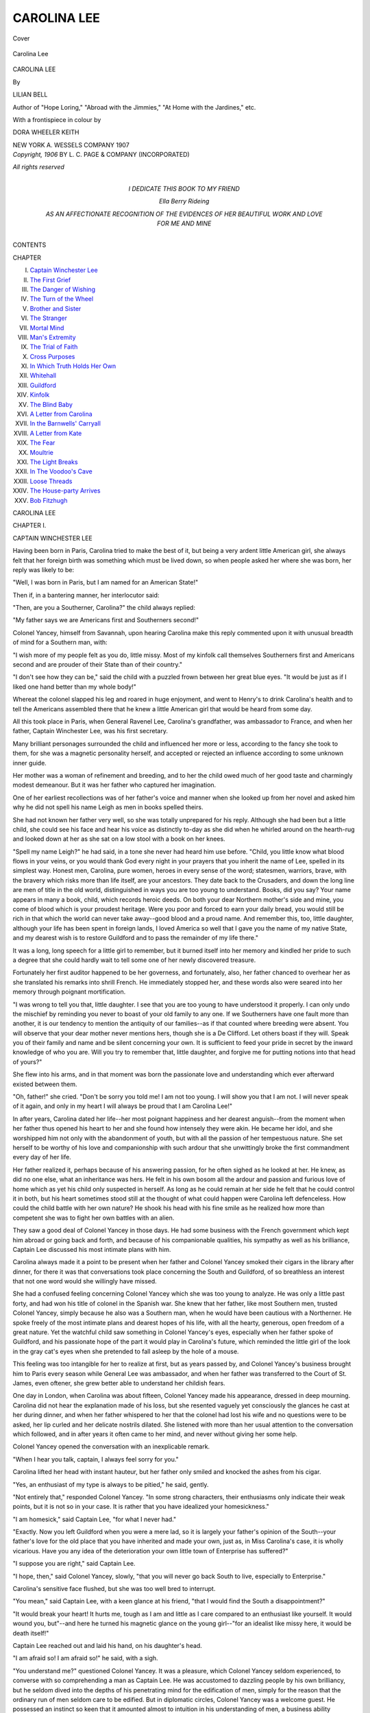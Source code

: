 .. -*- encoding: utf-8 -*-

.. meta::
   :PG.Id: 40850
   :PG.Title: Carolina Lee
   :PG.Released: 2012-09-23
   :PG.Rights: Public Domain
   :PG.Producer: Al Haines
   :DC.Creator: Lilian Bell
   :MARCREL.ill: Dora Wheeler Keith
   :DC.Title: Carolina Lee
   :DC.Language: en
   :DC.Created: 1906
   :coverpage: images/img-cover.jpg

============
CAROLINA LEE
============

.. clearpage::

.. pgheader::

.. container:: coverpage

   .. vspace:: 3
   
   .. figure:: images/img-cover.jpg
      :align: center
      :alt: Cover

      Cover

   .. vspace:: 3

.. container:: frontispiece

   .. figure:: images/img-front.jpg
      :align: center
      :alt: Carolina Lee

      Carolina Lee

   .. vspace:: 3

.. container:: titlepage center white-space-pre-line

   .. class:: x-large

      CAROLINA LEE

   .. vspace:: 2

   .. class:: medium

      By

   .. class:: large

      LILIAN BELL

   .. vspace:: 2

   .. class:: small

      Author of "Hope Loring," "Abroad
      with the Jimmies," "At Home with the
      Jardines," etc.

   .. vspace:: 3

   .. class:: medium

      With a frontispiece in colour by

   .. class:: medium

      DORA WHEELER KEITH

   .. vspace:: 3

   .. class:: medium

      NEW YORK
      \A. WESSELS COMPANY
      1907

   .. vspace:: 4

.. container:: verso center white-space-pre-line

   .. class:: small

      *Copyright, 1906*
      BY \L. \C. PAGE & COMPANY
      (INCORPORATED)

   .. vspace:: 1

   .. class:: small

      *All rights reserved*

   .. vspace:: 4

.. container:: dedication center white-space-pre-line

   .. class:: medium

      I DEDICATE THIS BOOK
      TO MY FRIEND

   .. vspace:: 1

   .. class:: medium

      Ella Berry Rideing

   .. vspace:: 1

   .. class:: medium

      AS AN AFFECTIONATE RECOGNITION
      OF THE EVIDENCES OF HER BEAUTIFUL WORK
      AND LOVE FOR ME AND MINE

   .. vspace:: 4

.. container:: plainpage white-space-pre-line

   .. class:: center large

      CONTENTS

   .. vspace:: 2

   .. class:: left medium

      CHAPTER

      I.  `Captain Winchester Lee`_
      II.  `The First Grief`_
      III.  `The Danger of Wishing`_
      IV.  `The Turn of the Wheel`_
      V.  `Brother and Sister`_
      VI.  `The Stranger`_
      VII.  `Mortal Mind`_
      VIII.  `Man's Extremity`_
      IX.  `The Trial of Faith`_
      X.  `Cross Purposes`_
      XI.  `In Which Truth Holds Her Own`_
      XII.  `Whitehall`_
      XIII.  `Guildford`_
      XIV.  `Kinfolk`_
      XV.  `The Blind Baby`_
      XVI.  `A Letter from Carolina`_
      XVII.  `In the Barnwells' Carryall`_
      XVIII.  `A Letter from Kate`_
      XIX.  `The Fear`_
      XX.  `Moultrie`_
      XXI.  `The Light Breaks`_
      XXII.  `In The Voodoo's Cave`_
      XXIII.  `Loose Threads`_
      XXIV.  `The House-party Arrives`_
      XXV.  `Bob Fitzhugh`_

   .. vspace:: 4

.. _`CAPTAIN WINCHESTER LEE`:

.. class:: center x-large

   CAROLINA LEE

.. vspace:: 3

.. class:: center large

   CHAPTER I.

.. class:: center medium

   CAPTAIN WINCHESTER LEE

.. vspace:: 2

Having been born in Paris, Carolina tried to
make the best of it, but being a very ardent little
American girl, she always felt that her foreign birth
was something which must be lived down, so when
people asked her where she was born, her reply was
likely to be:

"Well, I was born in Paris, but I am named for
an American State!"

Then if, in a bantering manner, her interlocutor
said:

"Then, are you a Southerner, Carolina?" the
child always replied:

"My father says we are Americans first and
Southerners second!"

Colonel Yancey, himself from Savannah, upon
hearing Carolina make this reply commented upon
it with unusual breadth of mind for a Southern
man, with:

"I wish more of my people felt as you do, little
missy.  Most of my kinfolk call themselves
Southerners first and Americans second and are prouder
of their State than of their country."

"I don't see how they can be," said the child
with a puzzled frown between her great blue eyes.
"It would be just as if I liked one hand better than
my whole body!"

Whereat the colonel slapped his leg and roared
in huge enjoyment, and went to Henry's to drink
Carolina's health and to tell the Americans
assembled there that he knew a little American girl that
would be heard from some day.

All this took place in Paris, when General Ravenel
Lee, Carolina's grandfather, was ambassador to
France, and when her father, Captain Winchester
Lee, was his first secretary.

Many brilliant personages surrounded the child
and influenced her more or less, according to the
fancy she took to them, for she was a magnetic
personality herself, and accepted or rejected an
influence according to some unknown inner guide.

Her mother was a woman of refinement and
breeding, and to her the child owed much of her
good taste and charmingly modest demeanour.
But it was her father who captured her imagination.

One of her earliest recollections was of her
father's voice and manner when she looked up from
her novel and asked him why he did not spell his
name Leigh as men in books spelled theirs.

She had not known her father very well, so she
was totally unprepared for his reply.  Although she
had been but a little child, she could see his face
and hear his voice as distinctly to-day as she did
when he whirled around on the hearth-rug and
looked down at her as she sat on a low stool with
a book on her knees.

"Spell my name Leigh?" he had said, in a tone
she never had heard him use before.  "Child, you
little know what blood flows in your veins, or you
would thank God every night in your prayers that
you inherit the name of Lee, spelled in its simplest
way.  Honest men, Carolina, pure women, heroes
in every sense of the word; statesmen, warriors,
brave, with the bravery which risks more than life
itself, are your ancestors.  They date back to the
Crusaders, and down the long line are men of title
in the old world, distinguished in ways you are
too young to understand.  Books, did you say?
Your name appears in many a book, child, which
records heroic deeds.  On both your dear Northern
mother's side and mine, you come of blood which is
your proudest heritage.  Were you poor and forced
to earn your daily bread, you would still be rich
in that which the world can never take
away--good blood and a proud name.  And remember
this, too, little daughter, although your life has
been spent in foreign lands, I loved America so
well that I gave you the name of my native State,
and my dearest wish is to restore Guildford and to
pass the remainder of my life there."

It was a long, long speech for a little girl to
remember, but it burned itself into her memory
and kindled her pride to such a degree that she
could hardly wait to tell some one of her newly
discovered treasure.

Fortunately her first auditor happened to be her
governess, and fortunately, also, her father chanced
to overhear her as she translated his remarks into
shrill French.  He immediately stopped her, and
these words also were seared into her memory
through poignant mortification.

"I was wrong to tell you that, little daughter.
I see that you are too young to have understood it
properly.  I can only undo the mischief by
reminding you never to boast of your old family to any
one.  If we Southerners have one fault more than
another, it is our tendency to mention the antiquity
of our families--as if that counted where breeding
were absent.  You will observe that your dear
mother never mentions hers, though she is a De
Clifford.  Let others boast if they will.  Speak you
of their family and name and be silent concerning
your own.  It is sufficient to feed your pride in
secret by the inward knowledge of who you are.
Will you try to remember that, little daughter, and
forgive me for putting notions into that head of
yours?"

She flew into his arms, and in that moment was
born the passionate love and understanding which
ever afterward existed between them.

"Oh, father!" she cried.  "Don't be sorry you
told me!  I am not too young.  I will show you
that I am not.  I will never speak of it again, and
only in my heart I will always be proud that I am
Carolina Lee!"

In after years, Carolina dated her life--her
most poignant happiness and her dearest
anguish--from the moment when her father thus opened
his heart to her and she found how intensely they
were akin.  He became her idol, and she
worshipped him not only with the abandonment of
youth, but with all the passion of her tempestuous
nature.  She set herself to be worthy of his love
and companionship with such ardour that she
unwittingly broke the first commandment every day
of her life.

Her father realized it, perhaps because of his
answering passion, for he often sighed as he looked
at her.  He knew, as did no one else, what an
inheritance was hers.  He felt in his own bosom all
the ardour and passion and furious love of home
which as yet his child only suspected in herself.
As long as he could remain at her side he felt that
he could control it in both, but his heart sometimes
stood still at the thought of what could happen were
Carolina left defenceless.  How could the child
battle with her own nature?  He shook his head
with his fine smile as he realized how more than
competent she was to fight her own battles with
an alien.

They saw a good deal of Colonel Yancey in those
days.  He had some business with the French
government which kept him abroad or going back
and forth, and because of his companionable
qualities, his sympathy as well as his brilliance, Captain
Lee discussed his most intimate plans with him.

Carolina always made it a point to be present
when her father and Colonel Yancey smoked their
cigars in the library after dinner, for there it was
that conversations took place concerning the South
and Guildford, of so breathless an interest that not
one word would she willingly have missed.

She had a confused feeling concerning Colonel
Yancey which she was too young to analyze.  He
was only a little past forty, and had won his title
of colonel in the Spanish war.  She knew that her
father, like most Southern men, trusted Colonel
Yancey, simply because he also was a Southern
man, when he would have been cautious with a
Northerner.  He spoke freely of the most intimate
plans and dearest hopes of his life, with all the
hearty, generous, open freedom of a great nature.
Yet the watchful child saw something in Colonel
Yancey's eyes, especially when her father spoke of
Guildford, and his passionate hope of the part it
would play in Carolina's future, which reminded
the little girl of the look in the gray cat's eyes
when she pretended to fall asleep by the hole of a mouse.

This feeling was too intangible for her to realize
at first, but as years passed by, and Colonel
Yancey's business brought him to Paris every season
while General Lee was ambassador, and when her
father was transferred to the Court of St. James,
even oftener, she grew better able to understand
her childish fears.

One day in London, when Carolina was about
fifteen, Colonel Yancey made his appearance,
dressed in deep mourning.  Carolina did not hear
the explanation made of his loss, but she resented
vaguely yet consciously the glances he cast at her
during dinner, and when her father whispered to
her that the colonel had lost his wife and no
questions were to be asked, her lip curled and her
delicate nostrils dilated.  She listened with more than
her usual attention to the conversation which
followed, and in after years it often came to her mind,
and never without giving her some help.

Colonel Yancey opened the conversation with an
inexplicable remark.

"When I hear you talk, captain, I always feel
sorry for you."

Carolina lifted her head with instant hauteur,
but her father only smiled and knocked the ashes
from his cigar.

"Yes, an enthusiast of my type is always to be
pitied," he said, gently.

"Not entirely that," responded Colonel Yancey.
"In some strong characters, their enthusiasms only
indicate their weak points, but it is not so in your
case.  It is rather that you have idealized your
homesickness."

"I am homesick," said Captain Lee, "for what
I never had."

"Exactly.  Now you left Guildford when you
were a mere lad, so it is largely your father's
opinion of the South--your father's love for the old
place that you have inherited and made your own,
just as, in Miss Carolina's case, it is wholly
vicarious.  Have you any idea of the deterioration your
own little town of Enterprise has suffered?"

"I suppose you are right," said Captain Lee.

"I hope, then," said Colonel Yancey, slowly,
"that you will never go back South to live,
especially to Enterprise."

Carolina's sensitive face flushed, but she was too
well bred to interrupt.

"You mean," said Captain Lee, with a keen
glance at his friend, "that I would find the South
a disappointment?"

"It would break your heart!  It hurts me,
tough as I am and little as I care compared to an
enthusiast like yourself.  It would wound you,
but"--and here he turned his magnetic glance on
the young girl--"for an idealist like missy here,
it would be death itself!"

Captain Lee reached out and laid his hand, on
his daughter's head.

"I am afraid so!  I am afraid so!" he said,
with a sigh.

"You understand me?" questioned Colonel
Yancey.  It was a pleasure, which Colonel Yancey
seldom experienced, to converse with so
comprehending a man as Captain Lee.  He was
accustomed to dazzling people by his own brilliancy, but
he seldom dived into the depths of his penetrating
mind for the edification of men, simply for the
reason that the ordinary run of men seldom care
to be edified.  But in diplomatic circles, Colonel
Yancey was a welcome guest.  He possessed an
instinct so keen that it amounted almost to
intuition in his understanding of men, a business ability
amounting almost to genius, and a philosophic turn
of mind which permitted him to apply his
knowledge with almost unerring judgment.  As a
promoter, he had served governments with marked
ability, and had the reputation of having amassed
fortunes for those of his friends who had followed
his lead and advice.

All this Carolina knew and yet--

However, she had the good taste to listen further,
without attempting to draw a hasty conclusion.

"The South," said Colonel Yancey, with a sigh
of regret, "is like a beautiful woman asleep--no,
not asleep, but standing in the glorious sunlight of
God, with her eyes deliberately shut.  Shut to
opportunity!  Shut to advancement!  Shut to
progress!  Her ears are closed also.  Closed to advice!
Closed to warning!  Closed to truth!  Her mind
is locked.  Locked against common sense!  Locked
against the bitter lesson taught by a jolly good
licking.  And the key which thus locks her mind
is a key which no one but God Almighty could turn,
and that is prejudice!  Blind, bitter, unreasoning,
stupid prejudice!  That is why her case is
hopeless!  That is why fifty or a hundred years from
now the South will still be ignorant, stagnant,
and indigent!"

"But why?  Why?" cried Carolina, carried
quite out of herself by her excitement.

"I beg your pardon!" she added, flushing.

Colonel Yancey whirled upon her, delighted to
have moved her so that she spoke without thinking.

"Why?  My dear young lady--why?  Because
she spends half her days and all her evenings fighting
over the lost battles of the Lost Cause.  Because
she still glories in her mistakes of judgment!
Because, almost to a man, the South to-day believes
in the days of '61!"

"Do they still talk about it?" asked Captain Lee.

"Talk about it?" cried Colonel Yancey.  "Talk
about it?  They talk of little else!  They dream
about it!  They absorb it in the food they eat
and the air they breathe!  Every anniversary which
gives them the ghost of an excuse they get up on
platforms and spout glorious nonsense, which is so
out-of-date--so prehistoric that it would be
laughable, if it were not pitiable--as pitiable as a
beautiful woman would be who paraded herself on Fifth
Avenue in hoop-skirts and a cashmere shawl.  You
lose sight of even great beauty if it is clad in
garments so old-fashioned that they are ludicrous."

As Colonel Yancey paused, Captain Lee said,
with a quiet smile:

"And yet, Wayne, haven't I heard you breathe
fire and brimstone against the 'damned Yankees,'
and when they come South to invest their capital,
don't you feel that they are legitimate prey?"

Colonel Yancey rose to his feet and strode around
the room for a few moments before replying.

"Well, Savannah has had her fill of them, I
think.  Perhaps I do consider the most of them
damned Yankees, but believe me, captain, in the
first place, we Southerners fully believe that they
deserve that title, and in the second place, we don't
want them!  No, nor their money either!  Let
them stay where they are wanted!"

"Ah-h!" breathed Winchester Lee.  "Who now
has been talking beautiful nonsense which he didn't
in the least subscribe to?"

"There!  There!" said Colonel Yancey.  "It is
a temptation to me to follow the dictates of my
brain, but my heart, Winchester, is as unreconstructed
as ever!  After all, I am no better than the
rest of them!"

"But why do they--do you all feel that way?"
asked Captain Lee.  "I assure you from my soul
that I do not."

"I know you don't.  But you have had strong
meat to feed your brain upon during all these years.
The rest of us have had nothing to feed our
intelligence upon except the daily papers--and you
know what they are.  Our intellects are ingrowing,
and have been for years.

"It is difficult for you to believe this, captain,
and almost impossible for missy.  But let me
explain a bit further.  For nearly forty years the
South has been poor, with a poverty you cannot
understand, nor even imagine.  There has been
no money to buy books--scarcely enough to buy
food and clothes.  The libraries are wholly
inadequate.  Consequently current fiction--that
ephemeral mass of part-rubbish, part-trash, which many
of us despise, but which, nevertheless, mirrors, with
more or less fidelity, modern times, its business,
politics, fashions, and trend of thought--is wholly
unknown to the great mass of Southern people.
The few who can afford it keep up, in a desultory
sort of way, with the names of modern novelists
and a book or two of each.  But compared to the
omnivorous reading of the Northern public, the
South reads nothing.  Therefore, in most private
libraries to-day, you find the novels which were
current before the war.

"Now take forty years out of a people's mind,
and what do you find?  You find a mental energy
which must be utilized in some manner.  Therefore,
after a cursory knowledge of whatever of the
classics their grandfathers had collected, and which
the fortunes of war spared, you find a community,
like the Indians, forced to confine themselves to
narratives handed down from mouth to mouth.  It
creates an appalling lack in their mental pabulum."

"Are they conscious of this?" asked Captain
Lee.  He had been following Colonel Yancey with
the closeness of a man accustomed to learn of all
who spoke.  Carolina had hardly breathed.

"In a way--yes!  In a manner--no!  The
comparative few who are able to travel see it when
they return, but years of parental training have
bred a blind loyalty to the mistakes of the South
which paralyzes all outside knowledge.  Even those
who see, dare not express it.  They know they
would simply brand themselves as traitors."

Carolina opened her lips to speak, then closed
them again.  She had been trained as a child to have
her opinions asked for before she ventured them.
Her father, who always saw her with his inner eye,
whether he was looking at her or not, said:

"You were going to say something, little daughter?"

"I was only going to ask Colonel Yancey if
they would not welcome suggestions from one of
themselves?"

"Welcome suggestions, missy?  They would
welcome them with a shotgun!  Take myself, for
instance.  I have travelled.  I am supposed to have
learned something.  I and my family have been
Georgians ever since Georgia was a State.  Yet
when I notice things which my fellow citizens have
become accustomed to, and suggest remedying them,
what do I get?  Abuse from the press!  Abuse
from the pulpit!  Abuse from friends and enemies
alike!"

"What did you say, colonel?" asked Captain
Lee, smiling.

"Why, I noticed the shabbiness of my little city--and
a well-to-do little city she is.  Yet half the
residences in town need paint.  Southern people
let their property run down so, not from poverty,
but from shiftlessness.  *You* know, captain!  It is
the Spanish word '*manana*' with them.  The slats
of a front blind break off.  They stay off!  Paint
peels off the brickwork.  It hangs there.  A
window-pane cracks.  They paste paper over it.  A board
rots in the front porch.  They leave it, or if they
replace it, they don't paint it, and the new board
hits you in the eye every time you look at it.  They
decide to put on an electric door-bell.  In taking
the old one off they leave the hole and never think
of the wildness of painting the door over!  They
just leave the hall-mark of untidiness, of shiftlessness,
over everything they own.  And if you tell
them of it?  Well!"

"I see," said Captain Lee.  "I have often
wondered why Northerners always spoke of the South
as such a shabby place.  They must have meant
what you have just described--a lack of attention
to detail."

"You have noticed it yourself?" asked Colonel
Yancey, eagerly.

"You must remember that I have not been south
of Washington for thirty years."

"Ah, yes, I remember.  You had the luck to be
in the Civil War."

"I was in it only the last two years before the
surrender.  I enlisted when I was fourteen, was a
captain at sixteen, and was wounded in my last engagement."

"And you've never been back since?"

"Never!"

Colonel Yancey leaned back and sighed.

"Never go, then!" he said.  "Take my advice
and never go.  Remember your beautiful unspoiled
South as you see her in your dreams!"

"The South is like a petted woman who openly
declares that she would rather be lied to agreeably
than be told the truth to, objectionably," said
Captain Lee, with a regretful smile.  Then he added,
with a mischievous glance at Carolina, "Do the
ladies still--er--gossip, Colonel Yancey?"

The colonel simply flung up his hands.

"Gossip?  My God!"

It was Carolina who rebuked him.  Her voice
was grave, but her eyes flashed fire.

"Do Southern ladies gossip more than Parisian
or London ladies?"

"Fairly hit, colonel!" said Captain Lee.  "To
answer that truthfully, you must admit that they
do not, for nothing can equal the malice of Paris
and London drawing-rooms."

"Quite right, captain.  No, missy," he answered,
"it is only because we expect so much more of
Southern ladies that their gossip sounds more
malicious by way of contrast."

Carolina smiled, well pleased by the brilliant tact
with which he always extricated himself from a
dilemma.

When Colonel Yancey had gone, Captain Lee put
one arm around Carolina's shoulder, and with the
other hand tilted the girl's flowerlike face up to his,
with a remark which, if he had made it to his son,
would have changed the whole current of the girl's
life.  He said:

"Ah, little daughter, the colonel is like all the
rest of the Southerners.  He can see the truth and
can spout gloriously about her, but in a money
transaction between himself and a Northern man,
he would forget it all, and would consider it no
more than honest to 'skin the damned Yankee,' to
quote his own language."

And with that the subject was dropped.

The Lee household at that time consisted of
Captain and Mrs. Lee, the two children, Sherman
and Carolina, and the widow of a cousin of
Captain Lee, Rhett Winchester, whom they called
Cousin Lois.

Mrs. Winchester had abundant means of her
own, which were all in the hands of the Lee
family agents, and she was distinguished by her
idolatry of Carolina.  No temptation of travel, no
wooing of elderly fortune hunters, had power to move
her.  All the love which in her early life had been
given to her husband, relations, and friends, she
now poured out on the child of her husband's cousin.
She had been denied children of her own, which,
perhaps, was just as well, as she would have ruined
them with indulgence.  Mrs. Winchester was a born
aunt or grandmother.  She took up the spoiling just
where a mother's firmness ceased.

She cared very little for Sherman, who was three
years older than Carolina, and who resembled his
Northern mother as closely as Carolina modelled
herself upon her father, except that Sherman was
weak, whereas Mrs. Lee, as a De Clifford of
England, inherited great strength of character as well as
a calm judgment and a governable quality, which
made her an admirable helpmeet for the fiery, if
controlled, nature of her Southern husband.

Never was there a happiness so complete as
Carolina's seemed to be.  She grew from a beautiful
child into a still more beautiful young girl.  She
absorbed her education without effort, learning
languages from much travel and from hearing them
constantly spoken, and breathing in the truest
culture from her daily surroundings.  How could an
intelligent girl be ignorant of art and science and
literature and diplomacy when she heard them
discussed by some of the greatest minds of the day
as commonly as most children hear continual
conversations about the shortcomings of the servants?
She did not realize that she was unusually equipped
because it had been absorbed as unconsciously as
the air she breathed, but other American girls who
came into contact with her felt and resented it or
admired it, according to their calibre.

In religion Carolina was outwardly orthodox
and conventional, but many were the discussions she
and her father held on the subject, in strict privacy,
and many were the questions she put to him which
he could not answer.  He often ended these
interrogations by gathering her up in his arms and
saying: "My little girl will need a new religion, made
especially for her, if she continues to trouble her
head about things which no man knoweth!"

"But why don't they know, dearest?  And why
does the Bible contradict itself so?  And how can
God be a 'father' if he sends pain and sickness
and death?  Is He any worse than a real father
would be?  And why does He not answer prayers
when He promises to?  And when did the healing
Jesus taught His disciples disappear?  Did He only
let them possess the power for a few years?  Why
are we commanded to be 'perfect' when God knows
we can't be?  And how can you believe in a God
who punishes you and sends all manner of evil on
you while calling Himself a God of Love?"

"Carolina!  Carolina!  You make my head swim
with your heresies!  I don't know, child!  I don't
know the answer to a single one of your questions.
Such things do not trouble me.  I believe in God,
and that satisfies me."

"No, it doesn't, daddy!" cried the girl,
astutely, "but you try to make yourself believe that
it does."

"Then try to make yourself believe it, dear.  It
has done me very well for nearly forty years."

And as usual, such footless discussion ended in
nothingness and a burst of human love which
effectually put out of mind all gropings after Divine
Love!





.. vspace:: 4

.. _`THE FIRST GRIEF`:

.. class:: center large

   CHAPTER II.


.. class:: center medium

   THE FIRST GRIEF

.. vspace:: 2

Then, with no illness to prepare her for so
awful a blow, with nothing but a stopping of the
heart-beats, Carolina's father fell into his last, long
sleep, and before she could fairly realize her loss,
her mother followed him.

Within six weeks, the girl found herself orphaned
and mistress of the great Lee fortune, but utterly
alone in the world, for her grandfather had died
the year previous and Sherman had just married
and gone back to America.

That Carolina felt her mother's loss no one could
doubt, but the change in the young girl wrought
by her father's death was something awful to
behold.  She had not dreamed that he could die.  He
was so young, so strong, so noble, so upright, such
an honour to his country and to his race!  Why
should perfection cease to exist and the ignorant,
wicked, and common live on?  Carolina resisted
the thought with tigerish fierceness, and openly
blasphemed the God who created her.

"God my father?" she stormed at Cousin Lois,
who listened with blanched face and trembling fear
of further vengeance on the part of outraged Deity.
"Why, would my own precious father send me a
moment of such suffering as I have passed through
ever since they took him away from me?  He
would have given his life to save me from one
heart-pang, and you ask me to believe that God
is a father, when He sends such awful anguish into
this world?"

"He sends it for your good, Carolina, dear,"
pleaded Cousin Lois.

"Oh, He does, does He?  He thinks it will do
me good to suffer?  *Daddy* thought so, didn't he?
Daddy *liked* to make me unhappy, didn't he?  He
didn't realize how blissful heavenly love could be,
so he only loved me in a poor, blind, earthly
fashion, which made every day a joy and every hour
we spent together a song!  Poor daddy!  To be
so ignorant of the real way to love his children!"

"Oh, Carolina!" moaned Mrs. Winchester.

"God hates me, Cousin Lois," said the girl,
dropping her impassioned manner and speaking with
bitter calmness.

"I have been recognizing it for some time.  I
have felt that He was jealous of my happiness.
You know it says: 'For I the Lord thy God am
a jealous God.'  He admits it Himself.  So He
took vengeance on me through His power and
killed my parents just to show me that He could!
But if He thinks that I am going to kneel down
and thank Him for murder, and love Him for
ruining my life--"

A steel blue light seemed to blaze from the girl's
eyes as she thus raised her tiny hand and shook
it at her Creator.

Cousin Lois burst into tears.  Carolina viewed
her without sympathy.

"I am so little," she said, suddenly.  "It is a
brave thing for God to pit His great strength
against mine, isn't it?  Listen to me, Cousin Lois,
I am done with religion from now on.  I will
never say another prayer as long as I live.  The
worst has happened to me which could happen.
Nothing more counts."

It was while she was in this terrible state of mind
that Mrs. Winchester took charge of her.

Sherman and his wife came over for the funeral
of their father, and before they could so arrange
their affairs as to be able to leave for home, they
were called upon to bury, instead of try to console,
their mother.

Neither Carolina nor Mrs. Winchester liked
Adelaide, Sherman's wife.  She was selfish and
ignorant, but, with true loyalty to their own, they
never expressed themselves on the subject, even to
each other.  After the period of mourning was
over, they accepted her invitation to visit her, and
spent a month in New Work.  Then, with no
explanation whatever, Mrs. Winchester and Carolina
went abroad and travelled--travelled now
furiously, now in a desultory way; now stopping for
one month or six; now hurrying away from a spot
as if plague-stricken--all at Carolina's whim.

It was a strange life for an ardent young
American to lead, but Noel St. Quentin and Kate
Howard, who knew Carolina best, shook their heads,
and fancied that the two travellers found in
Mrs. Sherman Lee their incentive to remain away from
America so long and so persistently.

Mrs. Winchester and Carolina were an oddly
assorted pair, but their very dissimilarity made them
congenial.

Mrs. Winchester was a woman who merited the
attention she always received.

At first sight she did not invariably attract,
being stout, asthmatic, vague of manner, and of
middle age.  She had her figure well in hand,
however, large though she was.  Her waist-line, she
was fond of saying, had remained the same for
twenty years, though the rest of her had outgrown
all recollection of the trim young girl she doubtless
had been.  But it was her complexion of which
she was most proud.  It was still a blending of
cream and roses, and her blush was famous.

"Carolina, child," she used to say, "don't let
me be ridiculous, just because I am large.  Promise
me that you will never leave crumbs on my breast,
even if they fall there and I can't see them.  If
you only knew how I suffered from not knowing
where all of me is.  Why, with my figure, it is
just like the women we used to see in Russia with
little tables on each hip and a tray around their
necks.  Don't laugh, child.  It's dreadful, my dear."

"Well, but Cousin Lois, it wouldn't be so bad
if you wouldn't pinch your waist in so.  Just let
that out and you will find yourself falling into
place, so to speak."

"What!" cried Mrs. Winchester.  "Lose the
only--the only thing I have left to be proud of,
except my complexion?  Carolina, you are crazy.
I'd rather never draw another comfortable breath
than to add one inch to my waist-line.  No,
Carolina.  Don't advise me.  Just watch for the crumbs.
For I will not be guilty of the inelegance of tucking
a napkin under my chin if I ruin a dress at each meal."

Thus it will be seen that Mrs. Winchester was
quite determined in spite of the gentlest manner
of putting her ultimatum into words.

She carefully cultivated her asthma, as, without
affording her too much discomfort, it was always
an excuse to travel.

"Asthma is the most respectable disease I know
of," she often said to Carolina.  "Gout is more
aristocratic, but so uncomfortable.  Asthma is
refined and thoroughly convenient, besides always
forming a safe topic of conversation, especially
with strangers."

"That makes it almost indispensable for persistent
travellers like us, doesn't it?" said Carolina.

"Well, you may get tired of hearing about it,
but with me it is always a test of a person's
manners.  When a stranger says to me 'How do you
do, Mrs. Winchester?'  I don't consider him polite
if he makes that merely a form of salutation.  I
want him to stand still and listen while I answer
his question and tell him just how I feel!"

She also had a slight cast in her eye, which added
to this gentleness and likewise led the casual
observer to suspect her of vagueness of purpose, but
her intimates made no such mistake.  The mere fact
that one of her light gray eyes was not quite in
line with the other rather added to her attractions,
for if her features and manner had carried out the
suggestions of her figure, she would have been a
formidable addition to society instead of the
charming one she really proved.

She habitually wore light mourning for the two
excellent reasons she herself gave, although
General Winchester had been dead these twelve years.

"In the first place," she always said, when
Carolina tried to coax her to leave off her veil at least
in warm weather, "mourning is so dignified,
especially in the chaperoning of a young and
charming girl.  In the second place, age shows first of
all in a woman's neck, try as she may to conceal
it.  In the third place, a large woman ought always
to wear black if she knows what she is about, and
as to my bonnet always being a trifle crooked, as
you say it is, well, Carolina, little as I like to say
it, I really think that is your fault.  It would be so
easy for you to keep your eye on it and give me a
hint.  I only ask these two things of you."

"I'll try, Cousin Lois," Carolina always hastened
to say, "though really a crooked bonnet on you
does not look as bad as it would on some women.
If you can understand me, it really seems to
become you--it looks so natural and so comfortable."

"Now, Carolina, that is only your dear way of
trying to set me *à mon aise*!  As if a crooked
bonnet ever could look nice!"

Yet she cast a glance into the mirror as she
spoke, and seeing that her bonnet was even then
a point off the compass she forebore to change it.
Such graceful yielding to flattery was in itself a
charm.  But the thing about Mrs. Winchester,
which proved a never-failing source of amusement
to the laughter-loving, was her amusing habit of
miscalling words.  She habitually interpolated into
her sentences words beginning with the same letter
as the term she had intended, as if her brain had
been switched off before completing its thought
and her tongue did the best it could, left without
a guide.

"Carolina," she would say, "come and look up
Zurich on the map for me; I can't see without my
gloves."

In her hours of greatest depression this trait
never failed to amuse Carolina, and when, on one
occasion, Cousin Lois took the tissue-paper from
around a new bonnet, folded the paper carefully
and put it in the hat-box and threw the bonnet in
the waste-basket, Carolina laughed herself into
hysterics.

Carolina was genuinely fond of Cousin Lois, but
it must be confessed that one great secret of her
attractiveness for the girl was because much of
Cousin Lois's early childhood had been spent at
Guildford, when she had been a ward of General
Lee's, and thus had met his nephew, Rhett
Winchester, whom she afterward married.

Thus, while not related to their immediate
family, Cousin Lois was inextricably mixed up with
their history and knew all the traditions which
Carolina so prized.

Although Mrs. Winchester deplored Carolina's
persistence in so dwelling upon the past and brooding
over her loss, nothing ever really interested this
girl except to talk about her father or the golden
days of Guildford.

She cared nothing for her wealth.  She shifted
the burden of investing it upon Sherman's shoulders,
and refused even to read his reports upon its
earnings.

Admirers failed to interest her for the reason
that she was unable to believe that they sought her
for herself alone.  Her fortune had the effect upon
her of keeping her modest concerning her own great
beauty.

But grief and a rooted discontent with everything
life has to offer will mar the rarest beauty and
undermine the most robust health, and the change
struck Colonel Yancey with such force when he
met them in Rome that he became almost explosive
to Mrs. Winchester.

"The girl is losing her beauty, madam!" he
said.  "Look at the healthful glow of your
complexion and then look at her pale face!  Her eyes
used to dance!  Her lips were all smiles!  Her
cheeks were like two roses!  And what do I find
now?  A sneer on that perfect mouth!  Coldness,
cruelty, if you like, in those eyes!  Why, madam,
it is a sin for so beautiful a creature as Miss
Carolina to destroy herself in this way.  She might as
well shoot herself and be done with it!  What does
she want?"

"She wants what she can never have, Colonel
Yancey," said Mrs. Winchester, sadly.  "Carolina
wants her father to come back."

"We all want that, madam!" said the colonel,
gravely.  "I no less than the others.  His loss
never grows less."

When Cousin Lois repeated this conversation to
Carolina, she laughed at what he said about her
beauty, but flushed with gratitude at his praise of
her father, and was so kind to the colonel for two
days afterward that he proposed to her again and
so fell from grace, as he persisted in doing with
somewhat annoying regularity.

They travelled for another year, and Carolina
grew no better.  She seldom complained, but her
lack of interest in everything, added to her restless
love of change, preyed upon Mrs. Winchester.

They were in Bombay when this restlessness got
beyond control.

"I am not happy!" she cried, passionately,
"and knowing I ought to be is what makes me
even more miserable!"

"What you need is a good dose of America,"
said Cousin Lois, decidedly.  "You are homesick!"

"I believe I am!" she answered, with brightening
eyes.  "I am homesick, though, for something
in America which I've never found there."

"You are homesick for South Carolina," said
Cousin Lois, with timid daring.

At these words a look came into Carolina's eyes
which half-frightened Mrs. Winchester, for
Carolina had suddenly recalled her father's words.

"My dearest wish is to restore Guildford, and
pass the remainder of my days in the old place."

Instantly her life-work spread itself out before
her.  Here was the solution to all her restlessness,
the answer to all her questionings of Fate, the link
which could bind her closer to her beloved father!
If he could have spoken, she knew that he would
have urged her to give her life, if need be, to the
restoration of Guildford.

Her interest in existence returned with a gush.
A new light gleamed in her eyes.  A new smile
wreathed her too scornful lips.  Her face was
irradiated by the first look of love which Cousin Lois
had seen upon it since her father's death.

They began to pack in an hour.





.. vspace:: 4

.. _`THE DANGER OF WISHING`:

.. class:: center large

   CHAPTER III.


.. class:: center medium

   THE DANGER OF WISHING

.. vspace:: 2

The Lees' dinner-table was round, and about it
were gathered six people--Sherman and his wife,
Carolina, Mrs. Winchester, Noel St. Quentin, and
Kate Howard, Carolina's most intimate girl friend.
It was the first time they had all met since the
return of the travellers from India.  Later they
were going to hear Melba in "Faust," but there
was no hurry.  It was only nine o'clock.

"Carolina, if you could have the dearest wish
of your heart, what would it be?" asked Noel
St. Quentin.

"If I should tell, it might not come true,"
Carolina answered.  "And I want it so much!"

"I never saw such a girl as Carolina in all my
life," complained her sister-in-law.  "Her mind is
always made up.  She keeps her ideas as orderly as
an old maid's bureau-drawer.  No odds and ends
anywhere.  You may ask her any sort of a
question, and she has her answer ready.  She knows
just what box in her brain it is in.  Just fancy
having thought out what your wish would be, and
having it at your tongue's end to tell at a dinner-party!"

Mrs. Lee leaned back and fanned herself with a
fatigued air.

"You almost indicate that Carolina thinks," said
St. Quentin.

"Oh, don't accuse me of such a crime in public!"
cried the girl, laughing.

"Carolina seems to me the one person on earth
whose every wish had been gratified before it could
be uttered," said St. Quentin, who was in some
occult way related to the Lees.  "I would be
interested to know just what her dream in life could be."

Carolina smiled at him gently.

"She--she's had Europe, Asia, and Africa
a-all her life," cried Kate Howard, who always
stuttered a little in the excitement of the moment.  To
Carolina this slight stutter was one of Kate's
greatest fascinations.  You found yourself expecting
and rather looking forward to it.  At least it
spelled enthusiasm.  "She's had masters in every
known accomplishment.  She--she can do all sorts
of things.  She can speak any language except
Chinese, I do believe.  She's pretty.  She's rich in
her own right--no waiting for dead men's shoes
or trying to get along on an allowance--a-and
what under the sun can she want--e-except a
husband?"

"Perhaps, if she's good, she may even get that,"
said St. Quentin.

Again Carolina smiled.  But her smile faded
when her eyes met those of her sister-in-law, who
viewed the girl with a thinly veiled dislike.  The
girl's eyes flashed.  Then she spoke.

"I have wanted one thing so much that I am
sure sometime I must achieve it," she said, slowly.
"I want to be so poor that I shall be forced to earn
my own living with no help from anybody!"

She was not looking at her brother as she spoke,
or she would have seen him start so violently that
he upset his champagne-glass, and that his face
had turned white.

"What did I tell you?" murmured St. Quentin.

"Carol likes to be sensational," said Mrs. Lee.
"No one would dislike to be poor more than she,
and no one would find herself more utterly helpless
and dependent, if such a calamity were to overtake her."

"I wouldn't call it a calamity," said Carolina,
quietly.

"Yes, you would!" cried Kate.

"I am inclined to agree with Carol," said
St. Quentin, deliberately, "and to disagree, if I may,
with Cousin Adelaide.  In my opinion, Carol could
go out to-morrow with only enough money to pay
her first week's board, and support herself."

"I hope she may never be obliged to try," said
her brother, harshly.  "Addie, if you intend to
hear any of the music, we'd better be starting.  It
is a quarter to ten now."

Addie raised her shoulders in a slight shrug.

"When Carolina holds the centre of the stage,
it is impossible to carry out one's own ideas of
promptness," she said.

"Nasty old cat," whispered Kate to St. Quentin,
as he stooped for her glove and handkerchief.
"Thanks so much.  I don't know how I managed
it, but I held on to my fan."

Later in the Lees' box with Melba singing
Marguerite, St. Quentin turned to Carolina again.
She had swept the house with her glass as soon
as the party were seated, and had noted but one
old acquaintance whose face seemed to invite study.
The girl's name was Rosemary Goddard, and
among the discontented faces which thronged the
boxes in the horseshoe, hers alone was peaceful.
Nay, more.  It was radiant.  Carolina remembered
her face--a cold, aristocratic mouth, disdainful
eyes, haughty brows, and a nose which seemed to
spurn friend and foe alike.  What a transfiguration!
How beautiful she had grown!

She was so occupied with the enigma Rosemary
presented that St. Quentin was obliged to repeat
his question.

"How would you go to work, Carol?"

The girl turned with a sigh.  Sometimes it
seemed to her that she never would become
accustomed to talking at the opera.  She almost
envied a tall young man, who stood in the first
balcony.  His evening clothes were of a hopeless cut.
His manner was that of a stranger in New York,
but in his face, one of the finest she had ever seen,
was such a passion for music that she watched him,
even while she answered St. Quentin with a grace
which hid her unwillingness to talk.

"For what I really would love to do," she said
over her white shoulder, with her eyes on the
strange young man, "you started me off a little too
poor.  I might have to borrow a hundred or two
from you to begin with!  I want to pioneer!  I
don't mean that I want to go into a wilderness and
be a squatter.  I want to reclaim some abandoned
farm--make over some ugly house--make arid
acres yield me money in my purse--money not
given to me, left to me, nor found by me, but money
that I, myself--Carolina Lee--have earned!
Does that amuse you?"

"It interests me," said St. Quentin, quietly.

To be taken seriously was more than the girl
expected.  She was only telling him a half-truth,
because she did not consider him privileged to hear
the whole.  She continued to test him.

"I never see an ugly house that I do not long
to go at it, hammer and tongs, and make it pretty.
Not expensive, you understand,--I've lived in
Paris too long not to know how to get effects
cheaply,--but attractive.  Oh, Noel!  The ugliness
of rural America, when Nature has done so much!"

"You ought to have been a man," said St. Quentin.

"I would have been more of a success," said the
girl, quickly.  "I believe I could have started poor
and become well-to-do."

"How you do emphasize beginning poor and
how you never mention becoming rich!  Don't
millions appeal to you?"

"Not at all! nor do these common men, even
though they did begin poor, who have acquired
millions by speculation.  They but make themselves
and their sycophants ridiculous.  No, I mean
honest commerce--buying and selling real commodities
at a fair profit--establishing new
industries--developing situations--taking advantage of
Nature's beginnings.  Such thoughts as these are
the only things in life which really thrill me."

"I understand you," said St. Quentin, "but I
fear your wish will never come true.  Years ago
I held similar desires.  All my plans fell through.
I had too much money.  And so have you.  You'll
have to go on being a millionairess, whether you
will or no, and you'll marry another millionaire and
eat and drink more than is good for you and lose
your complexion and your waist line and end your
life a dowager in black velvet and diamonds."

A messenger boy entered and handed a telegram
to Sherman Lee, just as Melba rose from her straw
pallet and led the glorious finale to "Faust."

Her brother leaned over and touched her arm.

"You may get your infernal wish sooner than
you expected," he said, with a wry smile twisting
his pale face.

Carolina turned to St. Quentin with indifference.

"Possibly I may yet keep my waist line," she
said, as he laid her cloak on her shoulders.

On the way out she came face to face with the
tall young man who had stood through the whole
opera, in the balcony.

He gave back all her interest in him in the one
look he cast upon her loveliness.  A sudden light of
incredulous surprise dilated her eyes and a swift
blush stained her cheeks.  She recognized, in some
intangible, unknown way, that he possessed kindred
traits with her father and with herself.  He had
the same look in his eyes--or rather back of them,
as if his eyes were only a hint of what lay hid in
his soul.  He was of their temperament.  He
dreamed the same dreams.  He was akin to her.

"I could have told him the truth," she whispered.
"He would have understood that I meant Guildford
all the time, and that the reason I want to be
poor is so that I can show that I am willing to work,
to carry out my father's dearest wish.  Just to
spend money on it is too sordid and too easy.  I
want it to be made hard for me, just to show them
what I will do!  He would have understood!"

But with one's best friends it is as well to be
on the defensive, and not let them know our true
aims, lest they take advantage of their friendship
and treat our heart's dearest secrets with mockery.





.. vspace:: 4

.. _`THE TURN OF THE WHEEL`:

.. class:: center large

   CHAPTER IV.


.. class:: center medium

   THE TURN OF THE WHEEL

.. vspace:: 2

A week later St. Quentin dropped in at
Mrs. Lee's for a cup of tea.  He would have preferred
to have Carol brew it, for she had not only learned
how in Russia, but had brought with her a brand
of tea which, to St. Quentin's mind, was not to be
ignored for mere conversation, and once drunk, was
not to be forgotten.  When Mrs. Lee was out, Carol
dispensed this tea, but when Addie was in her own
house, she was mistress of it in more ways than
tea-drinking.

St. Quentin found several people there for whom
he had little use, so he sat silent until they had gone
and no one except Kate, Adelaide, and Carol were left.

Carol was wearing a pale blue velvet gown
trimmed with sable and a picture hat with a long
white ostrich plume which swept her shoulder.
Both St. Quentin and Kate plied her with
admiring comments until Addie could bear it no longer,
and excused herself with unnatural abruptness.

"There are more ways than one of killing a cat,"
murmured St. Quentin, stooping for Kate's
immense ermine muff, which she had dropped for the
third time, "than by choking it to death with
cream."

Kate laughed delightedly.

Carolina turned from the doorway.

"Don't go, either of you," she said.  "I am
only going for some tea.  Noel, ring for some more
hot water, will you?"

"I wonder how it would be," said Kate, dreamily,
"to be born without any relations at all!
Could one manage to be happy, do you think?"

"Carol couldn't.  She is very fond of Sherman."

"I wouldn't be fond of any brother who had lost
all his own fortune and mine and was millions in
debt besides.  One couldn't love a fool, you know."

"I know.  But do you remember what Carol
said about wanting to be poor?"

"Of course I remember!" said Kate, "but I
d-didn't believe her then and I d-don't believe her
now.  Carol was s-simply lying--that's the answer
to that!"

"Lying about what?" asked Carolina, reëntering,
with a square box in her hand.  The box was
of old silver, heavily carved and set with turquoise.

"Lying about being g-glad Sherman has lost
all your money.  Of course you were lying,
w-weren't you?  No-nobody but a raving maniac
could be glad to be p-poor."

"Then I am a raving maniac," said Carolina,
pouring the delicately brewed tea carefully into the
tall, slender glasses.  "Lemon or rum, Kate?"

"W-which will I like best?  I--I've had four
cups already to-day."

"Then you'd better have rum.  It makes you
sleep when you have had too much tea."

"Lemon for me, please," said St. Quentin.

"I remembered that," said Carolina, smiling.
"And three lumps."

"P-put in some m-more rum, Carol.  I can't
taste it."

"What a Philistine!" cried St. Quentin.  "To
insult such tea with rum."

"It's quite g-good," murmured Kate, with her
glass to her lips.  "When y-you have enough of it."

"So you really think I can't mean it when I tell
you I am glad that Sherman has lost all our
money?" said Carolina.  "Of course I am sorry
on Addie's account--she cares a great deal and is
quite miserable over her future prospects.  But she
has ten thousand a year from her own estate, so
she can still educate the children and get along in
some degree of comfort.  But as for me"--she
leaned forward in her chair with the whimsical
idea of testing their calibre kindling in her
eyes--"if you will believe me and will not scoff, I will
tell you what my plan is."

"Promise," said Kate, briefly.

"If Sherman can manage it, I want," said Carolina,
slowly, but with an odd gleam in her eye, "to
buy an abandoned farm in New England and raise
chickens."

In spite of her promise, Kate looked at the
beautiful face and figure of the girl in blue velvet and
sables who said this, and burst into a shriek of
laughter, which St. Quentin, after a moment's
decorous struggle, joined.

"I know," said Carolina, leaning back, still with
that curious look in her eyes.  "I know it sounds
absurd.  I know you are thinking of me out feeding
chickens in these clothes.  But oh, if you only
knew how tired I am of--of everything that my
life has held hitherto.  If you only knew how
unhappy I am!  If you only knew how I want a farm
with pigs and chickens and cows and horses.  If
you only knew how I long to plant things and see
them grow.  But above everything else in the world,
if you only knew how I want a dark blue print
dress!  I saw a country girl in one once when I was
a child in England, and I've never been really happy
since."

She joined in the burst of laughter which followed.

"But do things grow on farms in New England?"
asked Kate.  "And isn't that just why so
many are abandoned?"

"I suppose so," answered Carolina, "but those
are the only ones which are cheap, and chickens
don't need a rich soil.  All you've got to do is to--"

"I'd go South," interrupted Kate, "or to
California, where the c-climate would help some.
I've read in the papers how farmers suffer when
their crops fail.  I--I'd hate to think of you
suffering if your turnips didn't sprout properly,
Carol!"

"Laugh if you want to, but I'll get my farm in
some way."

"How about the old Lee estate in South Carolina?"
asked St. Quentin.

For the first time in his life St. Quentin was
actually conscious that Carolina was mocking him.
The thought was startling.  Why should she
dissemble?  Carolina's face fell, and a trace of
bitterness crept into her voice.  This seemed so natural
that he forgot his curious suspicion.

"I suppose that went, too.  I haven't questioned
Sherman, but he told me everything was gone.
That, although the house was burned during the
war, and only the land itself remained, is the only
thing I regret about our loss.  I did love Guildford."

"But you never saw it!" exclaimed Kate.

Carolina's eye flashed with enthusiasm.

"I know that!  Nevertheless, I love it as I love
no spot on earth to-day."

There was a little pause, full of awkwardness for
the two who had accidentally brought Carolina's
loss home to her.  To Carolina it brought home a
sense of real guilt.  If she had believed that
Guildford was lost she would have screamed aloud and
gone mad before their very eyes.  She was almost
afraid to juggle with the truth even to protect her
sacred enthusiasm from their profane eyes.

It was St. Quentin who spoke first.

"I can understand wanting a farm or country
estate in England," he began.  "I myself enjoy
the thought of thatched roofs and cattle standing
knee-deep in waving, grassy meadows; of tired
farm horses; of mugs of ale and thick slices of
bread and the sweat of honest toil--"

"On another person's brow!" interrupted
Carolina.  "You want your farm finished.  I want to
make mine.  I want to see it grow.  I almost
believe when it was complete, that I would want to
leave it."

"You'd want to leave it long before that," cried Kate.

"Oh, can't you understand my idea?" cried
Carolina, with sudden passion.  "I want to get back to
Nature and sit in the lap of my mother earth!"

St. Quentin nodded his head.

"I do understand," he said, "and *apropos* of
your idea, I have a piece of news for you."

Carolina looked at him distrustfully.

"You will take that look back when you hear,"
he said, with a trifle of reproach in his tone.  "I
know you expect no help from any of
us--discouragements, rather--but I have only to-day
heard of business which calls me to Maine, and as
I expect to be obliged to wait there a fortnight, I
will devote that time to looking up a farm for your
purpose."

"You will?" cried Carolina, in a faint voice.
Her deception was already tripping her up.

Kate looked at him with undisguised amazement,
mingled with a little reluctant contempt.

St. Quentin's eyes dilated when he saw the flash
of personal interest in Carolina's demeanour.  Her
eyes and voice and manner all underwent a subtle
but delightful change.  For the first time, although
he was distantly related to her family and had
known her since childhood, she seemed to approach
him of her own accord.  Hitherto her fine sense of
pride had kept her individuality inviolate.  She
was not a girl to permit familiarity even from an
intimate.  She seemed to hold aloof even from
Kate's verbal impertinences, but this was largely
due to the fact that Kate's own nature was such
that she never attempted to break down the
barriers in deeds.  There was always a dignified
reserve between them--a respect for each other's
privacy, which was the foundation for their
friendship.  One of the greatest proofs of this was that
neither had ever thought of suggesting that they
spend the night together, with the result that they
had never exchanged indiscreet secrets.

Of the relations in which St. Quentin stood to
the two; neither had given any particular thought
until that moment.  Kate surprised the look in
St. Quentin's eyes and the response in Carolina's
attitude.  Carolina had never appeared to her friend
"so nearly human," as she expressed it to herself,
as at that moment.  It gave her two distinct shocks
of surprise.  One, that Carolina was, for the first
time in her life, really interested in something, and
therefore she was honest in wishing to be poor and
left free to pursue her idea.  The other, and a far
more disquieting one, was the fact that St. Quentin's
glance at Carolina had brought a distinct pang to
Kate's heart.

She regarded both emotions with dismay.  They
threatened an upheaval in her life.

She dropped her muff, and, as St. Quentin did
not even see it, she stooped hastily for it herself,
murmuring:

"That let's me down hard!"  But with characteristic
energy she wasted no time in repining nor
even in analyzing her emotions.  She was not yet
sure whether she was experiencing wounded vanity
or the first pangs of a love-affair.  She was
extraordinarily healthy-minded and instinctively loyal.

It was this latter feeling which prompted her to
leave herself out of the matter, for the present, at
least, and to be sure wherein lay her friend's
happiness before she proceeded further.

As she and St. Quentin left the house together,
they met Sherman Lee just coming up the steps,
looking pale and anxious.

"Is Carol at home?" he inquired, eagerly, and
before they could reply, added, "and alone?"

"Yes, she is," answered Kate, "and if you hurry,
you will be in time to get a cup of tea."

He thanked them and ran hastily up the steps.

"How I admire a woman's tact," said St. Quentin,
giving her a grateful glance.

"How do you mean?" asked Kate to gain time,
though the quick colour flew to her face.

"My man's first idea would have been to ask
Sherman what the matter was--he was plainly distraught--"

"And to offer to help him!" said Kate.

"Perhaps.  But your woman's quickness leaped
ahead of my blundering intentions with the
instinctive knowledge that any cognizance of his manner,
no matter how friendly, would be unwelcome.
Therefore you sent him away with the comforting
assurance in his mind that we had noticed nothing
amiss.  Thus, in an instant, you saved the feelings
and kept intact the *amour propre* of two men."

"That's what women are for!" said Kate, bluntly.





.. vspace:: 4

.. _`BROTHER AND SISTER`:

.. class:: center large

   CHAPTER V.


.. class:: center medium

   BROTHER AND SISTER

.. vspace:: 2

Carolina had left the drawing-room before
Sherman sought her there, but on receipt of a
message from him that he wished to see her
immediately in the library, she once more descended the
stairs to wait for him.

An anxious look swept over her face as she
passed the door of his room, for she heard Addie's
voice raised in shrill accents, and to hear it thus
was growing to be an every-day affair.  She knew
her brother's sensitive, yet proud and gentle nature,
and she knew how difficult his wife's loud reproaches
were to endure.

Suddenly the door opened and his rapid footsteps
were heard running down the stairs and hurrying to
the library.  She rose to meet him with her anxiety
to make up to him for his wife's conduct written
in her face.  He saw the look and misunderstood it.

"Don't look at me like that, Carol!" he cried,
raising his hands as if to ward off a blow.  "If
you, too, feel the loss of the money as Addie does
and you reproach me, I shall go mad."

"Sherman!" cried his sister.  "Don't insult
me by the suggestion of my reproaching you!
Haven't you lost all your money as well as mine?
And would you have done either if you could have
helped it?"

Her brother turned uneasily.

"You don't know how it came about?" he asked.

Carolina shook her head.

"Ah," he breathed, "then I must wait until you
have heard before I dare trust such generous
statements."  He hesitated, then burst out.  "But at
least you shall know the truth.  We are absolute
beggars, you and I, and Cousin Lois, and wholly
dependent upon Adelaide's bounty until I can pull
myself together."

Carolina recoiled as if he had struck her.  A
sudden sickening fear clutched her heart.  Sherman
said "everything."  Did he include Guildford?
She could not clear her eyes and voice sufficiently
to mention that beloved name.  Sherman went on,
not heeding her silence.

"I know what you mean, but it's the truth.  She
acknowledges it as well as I.  Her money is intact,
and she will keep it so.  She cannot spare any of
it to start me again.  I must trust in strangers."

"Why strangers?" asked Carolina.  "Have you
no friends?"

"Friends!" sneered her brother.  "What do
friends do for a man when he is down?  Give him
good advice, offer to lend him a few hundreds for
living expenses, but trust him to make a second
success after one failure?  Never!  Not even
St. Quentin, one of the best fellows who ever lived,
would do that!"

"I think you do Noel an injustice," said
Carolina, quietly.  "He has offered to help me!"

Sherman looked quizzically at his sister and
laughed a little.

"Has he, indeed?" he said, with a lift of his
eyebrows.

Carolina noticed his manner with a slight inward
start of surprise.  What could he be thinking of?
She had known Noel all her life, and not once had
the idea Sherman's tone suggested entered her mind.
Noel St. Quentin?  She dismissed the thought with
impatience.  Sherman did not know what he was
talking about.

"I have not yet told you," he broke out
suddenly, "how the money was lost.  Have you no
idea?  You ought to know.  You warned me against
the man, but I refused to believe you."

Carolina leaned forward and her eyes blazed.

"Not Colonel Yancey?" she half-whispered.

Her brother nodded.

"Tell me," she said, with white lips.

"There is very little to tell.  The whole thing
was an elaborate lie--a swindle from one end to
the other.  I don't believe there ever was any oil
on the lands he sold us.  He swore there was, and
bought outright the man I sent down to Texas to
investigate.  I could put him in jail, I suppose, but
what good would that do me?  Yancey says he has
used all the money in speculation and lost it, so
even to prosecute him would not get a penny back.
Now he has disappeared--Algiers, I believe they
say.  It makes no difference where.  He was so
plausible, and his enthusiasm was so contagious, we
kept handing over the money like born fools.  I
wonder that he did not laugh in our faces.  But he
deceived well.  He planned from the ground up,
and was ready with letters and witnesses of all sorts
whenever we began to show signs of weakening.  I
can see it all now with fatal clearness.  But then
he had me thoroughly blinded by his own artful
proceedings.  He has wrecked two others besides
myself.  The other three men in the syndicate
suspected him and sold out to Brainard and me.  We
continued to believe in him and he has ruined us."

Carolina listened in silence, dreading, yet
waiting, for the next blow.

"He could be the most charming man in the
world when he wanted to," Sherman continued.
"I will admit that I felt his spell, but all the time
there was something in his face which I distrusted.
First I thought it was his shifty eyes, and then, as
if he had read my thoughts, he would meet my
glance with perfect candour and frankness and the
craft would go to his lips, and when I looked again
for it, I would be disarmed by the sincerity of his
smile, so I was left to fall back on my Doctor Fell
dislike of him, which always attacked me most
strongly when I was not in his magnetic presence."

Sherman looked at his sister expectantly.  He
noticed for the first time how pale she was.  Her
own recollections of Colonel Yancey, his ceaseless
pursuit of her, his intimacy with her father in Paris,
her fear that he knew of the Lees' great wish to
restore Guildford were all gathering themselves
together into a horrible certainty.  She was obliged to
listen with an effort to her brother's next words.

"I've always thought that he tried to make love
to you, Carol.  Did he?"

"I believe there was something of the sort
suggested," answered his sister, carelessly.  She did
not choose to admit that Colonel Yancey had
proposed to her regularly ever since his wife died, and
that he had pursued her with letters as far as India
itself.

A silence fell between them.  It struck Sherman
Lee as most extraordinary that his sister should
evince no more curiosity or even interest in the
loss of her fortune than she had hitherto expressed.
He felt that possibly she was only holding herself
in check.

"You said a moment ago," she began so
suddenly and in such a different tone that her brother
nerved himself for the explosion he felt sure was
at hand, "that we were both--you and I--dependent
upon Addie.  Just what did you mean?"

"Simply that neither of us has a dollar of ready
money."

"That is all very well for you," pursued
Carolina, in a low voice, "but for me to be Adelaide's
guest for even a day would be intolerable.  I shall
sell my jewels and accept Kate Howard's invitation
to spend a few weeks with her until I find
something to do.  I made Cousin Lois go to Boston to
see her niece.  I feel that I ought to tell you how
glad--how more than glad I am that the money
is gone.  I never wanted it!  I never liked it!  But
Cousin Lois!  What will she do?  Oh, Sherman!
If only I had been a man, too!"

"If only you had been a man instead of me," he
cried, "you never would have lost it.  I always
made money when I took your advice.  I always
lost it when I went against you."

Carolina's face glowed.  She felt equal now to
putting the question.

"What has become of Guildford?" she asked,
in a low tone.

"Guildford?" he repeated, to gain time.

At the mere mention of that beloved name Carolina's
face was aflame.  Her great blue eyes flashed
and she seemed illumined from within.  Her brother
stared at her with astonishment and a growing
uneasiness.

"Yes, Guildford!" she whispered.  "Oh, Sherman!
I have been so afraid to ask.  Tell me, is
that lost, too?"

The man's eyes fell before her accusing gaze.

"Not--not entirely," he stammered.  "I--I
raised money on it--I forget just how much--I
will investigate--I had no idea you cared--it is
deserted--the house burned, you know--"

He broke off, as he realized his sister's gathering anger.

"Stop!" she said.  "I have not uttered one
complaint because you lost our money, nor would
I complain at the loss of Guildford.  You could
not know how I cared for the place, because no one
knew it.  I never even told Cousin Lois.  But don't,
if you love me, belittle the place or try to excuse
your having mortgaged it because it had no value
in your eyes!  I know the house is gone, but the
ground is there, and we Lees have owned it since
we bought it from the Indians.  That same ground
that the Cherokees used to tread with moccasined
feet has been in our family ever since they owned
it, and the dream of my life has been to restore
the house and to live there--to marry from Guildford
and to give my children recollections that you
and I were denied, and of which nothing can take
the place.  Oh, Sherman, doesn't it fairly break
your heart to think that we are the only generation
that Guildford skipped?  Father remembered it and
loved it beyond words to express."

"And you are like him," said her brother,
gloomily.  "I am like my mother.  She never cared for
Guildford, and refused to let father restore it.  It
was she who urged him into diplomacy--"

"Where he distinguished himself," cried Carolina, loyally.

"Yes, where he distinguished himself, as all the
Lees have done except me!" he said, bitterly.

"It's your name!" cried Carolina, passionately.
"What could you expect with those two names
pulling you in opposite directions!  Why did they
ever name you, a Southern man, Sherman?"

"Father named you, and mother named me,"
answered her brother.  "I have heard them say
that it was all planned before either of us was
born.  Then, too, you must remember that--well,
that I am not as enthusiastic over the traditions of
the Lee family as you are.  I think that my leanings
are all toward the de Cliffords, if anything."

"It's only fair," said Carolina, with justice, "that
you should be like mother and love her family best.
Only--only I am glad my name is Carolina!"

Her brother bent down and kissed her flushed face.

"And I am glad, too, little sister, for you are
a veritable Lee, and one to be proud of."

Carolina felt herself grow warm in every fibre
of her being over the first compliment which had
ever reached her heart.

Sherman was still holding her hand, and she
pressed his fingers gratefully.

"I will look up the papers to-morrow, and let
you know the moment I discover anything.  I can
easily guess what your plan is, but--without money?"

Carolina laughed strangely.

"Thank you, brother.  And in the meantime I
shall go to stay with Kate."

Again the slight lift to Sherman's eyebrows.

"You will doubtless be happier there," he said,
quietly.





.. vspace:: 4

.. _`THE STRANGER`:

.. class:: center large

   CHAPTER VI.


.. class:: center medium

   THE STRANGER

.. vspace:: 2

But when Carolina was comfortably established
in the suite of rooms which Kate had joyfully
placed at her disposal, she found that she could
neither fix her attention on the new decorations of
which Kate was so inordinately proud, nor could
she wrench her mind from the subject of Guildford.

She had been so stunned by the knowledge, not
that the estate was mortgaged, but that it had been
parted with so lightly, with little thought and less
regret, that she had not been able, nor had she
wished to express to Sherman her intense feeling
in the matter.  The more she thought, the more
she believed that some turn of the wheel would
bring Guildford back.  If it were only mortgaged
and not sold, she felt that her yearning was so
strong she even dared to think of assuming the
indebtedness and taking years, if need be, to free the
place and restore the home of her fathers.

Her intimacy with her father had steeped her
in the traditions of Guildford.  The mere fact of
their having lived abroad seemed to have
accentuated in Captain Lee's mind his love for his native
State, and no historian knew better the history of
South Carolina than did this little expatriated
American girl, Carolina Lee.  By the hour these
two would pace the long drawing-rooms and
discuss this and that famous act or chivalric deed,
Carolina's inflammable patriotism readily bursting
into an ardent flame from a spark from her father's
scintillant descriptions.  She fluently translated
everything into French for her governess, and to
this day, Mademoiselle Beaupré thinks that every
large city in the Union is situated in South
Carolina, that the President lives in Charleston, and that
Fort Sumter protects everything in America
except the Pacific Coast.

Carolina knew and named over all the great
names in the State's history.  She could roll them
out in her pretty little half-foreign English,--the
Rutledges, the Pinckneys, the Gadsdens, the
Heywards, the Allstons, the Hugers, the Legares,
the Lowndes, the Guerards, the Moultries, the
Manigaults, the Dessesseurs, the Rhetts, the
Mazycks, the Barnwells, the Elliotts, the
Harlestons, the Pringles, the Landgravesmiths, the
Calhouns, the Ravenels,--she knew them all.  The
Lees were related to many of them.  She knew the
deeds of Marion's men as well as most men know
of battles in which they have fought.  She knew of
the treaties with the Indians, those which were
broken and those which were kept.  She had been
told of some of the great families which even
boasted Indian blood, and were proud to admit that
in their veins flowed the blood of men who once
were chiefs of tribes of savage red men.  She found
this difficult to believe from a purely physical
prejudice, but her father had assured her that it was true.

In vain she tried to interest herself in Kate's
plans for her amusement.  In vain she attempted
to fix her attention on the white and silver
decorations of her boudoir, all done in scenes from
"Lohengrin."  Instead she found herself dreaming
of the ruins of an old home; of the chimneys,
perhaps, being partially left; of a double avenue of
live-oaks, which led from the gate to the door and
circled the house on all sides; of fallow fields,
grown up in rank shrubbery; of palmetto and
magnolia trees, interspersed with neglected bushes of
crêpe myrtle, opopinax, sweet olives, and azaleas;
of the mocking-birds, the nonpareils, and
bluebirds making the air tremulous with sound; of
broken hedges of Cherokee roses twisting in and
out of the embrace of the honeysuckle and yellow
jessamine.  Beyond, she could picture to herself
how the pine-trees, left to themselves for forty years,
had grown into great forests of impenetrable gloom,
and she longed for their perfumed breath with
a great and mighty longing.  She felt, rather than
knew, how the cedar hedges had grown out of all
their symmetry, and how raggedly they rose against
the sky-line.  She knew where the ground fell away
on one side into the marshes which hid the river--the
river, salt as the ocean, and with the tide of the
great Atlantic to give it dignity above its inland
fellows.  She knew of the deer, the bear even,
which furnished hunters with an opportunity to
test their nerve in the wildness beyond, and of the
wild turkeys, quail, terrapin, and oysters to be
found so near that one might also say they grew
on the place.  In her imagination the rows upon
rows of negro cabins were rebuilt and whitewashed
anew.  The smoke even curled lazily from the
chimneys of the great house, as she dreamed it.  Dogs
lay upon the wide verandas; songs and laughter
resounded from among the trimmed shrubbery, and
once more the great estate of Guildford was owned
and lived upon by the Lees.

Filled so full of these ideas that she could think
of nothing else, she sprang to her feet and decided
to see Sherman without losing another day.  She
would put ruthless questions to him and see if any
power under Heaven could bring Guildford within
her eager grasp.  What a life work would lie before
her, if it could be accomplished!  Europe, with all
its history and glamour, faded into a thin and
hazy memory before the living, vital enthusiasm
which filled her heart almost to the point of bursting.

It was, indeed, the intense longing of her ardent
soul for a home.  All her life had been spent in
a country not her own, upon which her eager love
could not expend itself.  It was as if she had been
called upon to love a stepmother, while her own
mother, divorced, yet beloved, lived and yearned
for her in a foreign land.

It was four o'clock on a crisp January day when
Carolina found herself in the throng on Fifth
Avenue.  It was the first pleasant day after a week
of wretched weather, and the whole world seemed
to have welcomed it.

Carolina was all in gray, with a gray chinchilla
muff.  Her colour glowed, her eyes flashed, as she
walked along with her chin tilted upward so that
many who saw her carried in their minds for the
rest of the day the recollection of the girl who had
formed so attractive a picture.

Suddenly and directly in front of her, Carolina
saw a young woman, arm in arm with a tall man,
whose broad-brimmed, soft felt hat, added to a
certain nameless quality in his clothes and type of
face, proclaimed him to be a Southerner.  They
were laughing and chatting with the blitheness of
two children, frankly staring at the panorama of
Fifth Avenue on a bright day.  If the whim seized
them to stop and gaze into shop windows, they
did it with the same disregard of appearances
which induced them to link arms and not to notice
the attention they attracted.  No one could
possibly mistake them for anything but what they
were--bride and groom.

Having reached her brother's house, Carolina
paused for a moment in an unpremeditated rush
of interest in the young couple.  Something in the
man's appearance stirred some vague memory, but
even as she searched in her mind for the clue, she
saw an expression of abject terror spread over the
young bride's face, and pulling her husband madly
after her by the arm to which she still clung, she
darted across the walk and into a waiting cab.  Her
husband, after a hasty glance in the direction she
had indicated, plunged after her, and the wise
cabby, scenting haste, if not danger, without
waiting for orders, lashed his horse, the cab lurched
forward and was quickly swallowed up in the line
of moving vehicles.

This had necessarily created a small commotion
in the avenue, and a tall man who had also been
walking south behind Carolina and who would
soon have met the young couple face to face,
chanced to raise his head at the crack of the
cabman's whip, and thus caught a glimpse of the
bride's face out of the window of the cab.

Instantly, with an exclamation, he looked wildly
for another cab.  None was at hand, but Sherman
Lee's dog-cart stood at the curb, and Carolina had
paused on the lowest step of the house and was
looking at him.  There was desperate anxiety in
his face.

"May I use your carriage, madam?  I promise
not to injure the horse!"

It was the strange young man who had stood in
the balcony all during the opera of "Faust."

Carolina never knew why she did it, but
something told her that this young man's cause was
just.  In spite of the pleading beauty of the young
couple, she arrayed herself instinctively on their
pursuer's side.

"Yes, yes!" she cried.  "Follow them!"

He sprang in, and the groom loosed the horse's
head and climbed nimbly to his place.  A moment
more and the dog-cart was lost to view.

Most of the good which is done in this world
is the result of impulse, yet so false is our training,
that the first thing we do after having been betrayed
into a perfectly natural action is to regret it.

The moment Carolina came to herself and
realized what she had done, a great uneasiness took
possession of her.  She had no excuse to offer even
to herself.  She felt that she had done an
immeasurably foolish thing and that she deserved to
take the consequences, no matter what they might
be.  If the stranger injured Sherman's favourite
horse, that would be bad enough, but the worst
result was the mortification her rash act had left in
her own mind.  It is hard for the most humble-minded
to admit that one has been a fool, and to
the proud it is well-nigh impossible.

But Carolina admitted it with secret viciousness,
directed, let it be said, entirely against herself.  In
her innermost heart she realized that she had
yielded, without even the decent struggle prompted
by self-respect, to the compelling influence of a
strong personality.  This unknown man had wrested
her consent from her by a power she never had felt
before.

At first she decided that it was her duty to tell
her brother at once what she had done.  Then she
realized that, in that case, they must both wait some
little time before the dog-cart could possibly be
expected to return, and Sherman would no doubt
exhaust himself in an anxiety which, if the horse
returned in safety, could be avoided.  She therefore
compromised on a bold expedient.

"Sherman," she said, when she found her
brother, "I saw the dog-cart at the door; were you
going out?"

"I was, but since I came in, I have decided
differently.  Ring, that's a good girl, and tell Powell
to see that the horse is well exercised and put him up."

"I saw Marie in the hall.  I'll just send her with
the message to Powell," said Carolina.  "There is
no doubt in my mind," she murmured, as she went
out, "that the horse will be well exercised."

She sent word by Marie that when Powell
returned he was to be told to see to the condition of
the horse himself by Miss Carol's express orders,
and then to report to Miss Carol herself privately.

But these precautions were taken in vain, for
not ten minutes had elapsed before Sherman was
summoned to the drawing-room, there to meet the
stranger, who introduced himself, told a most manly
and straightforward story, and, having produced an
excellent impression of sincerity on his host, left
with profuse apologies.

Sherman returned to his sister with a quizzical
smile on his face.

"Carol," he said, "what have you been doing?"

Carolina's reply was prompt and to the point.

"I own to being reckless, of trying to conceal
my recklessness, under a mistaken sense that I was
clever enough to cover my tracks.  I vainly
endeavoured to spare you an hour's anxiety, and I
feel that I am a fool for my pains."

Her brother laughed.

"The man is unmistakably a gentleman.  He is
in deep trouble over a young woman, not his sister,
who has run away, presumably with a man.  He
tried to trace them and failed."

"Failed?"

"Failed.  If she is his wife, may God help her
when he catches her, for there was danger in that
man's eye.  But his pride forbade him to give me
more than the bare facts necessary to explain his
extraordinary action in surprising you into lending
him my horse."

"Was that the way he put it?" asked Carolina.

"It was."

"He is a gentleman!"

She waited a moment, hesitated, and then said:

"Did he say anything else, anything about--"

"About the woman in the case?  Not a word
about anything more than I have told you.  He
seemed to take it for granted, however, that you
were my wife."

"And didn't you deny it?" demanded Carolina,
with such spirit that she surprised herself.  She felt
her cheeks grow hot.

"He didn't give me time."

"And you let him go, still thinking it?"

"I didn't let him do anything.  He mastered the
situation, and carried it off with such ease that I
almost felt grateful to him for borrowing the dogcart."

Carolina opened her lips to say something, then
changed her mind.

"It is of no importance," she said lightly.  But
there was an odd sinking at her heart which belied
her words.  She had never believed in love at first
sight, yet she had watched this stranger at a
distance all one evening, and at their first meeting in
the throng leaving the opera, she had not been
mistaken in the look of--well, of welcome, she had
felt.  Their second meeting had been equally
striking, and Carolina calmly said to herself that she
would meet this man again, and the third time it
would be even more strange.  She was so sure of
this that she would not allow her mind to be
disturbed by the two blundering conclusions Sherman
had forced--one that the man was in pursuit of
a runaway wife or love and the other that she was
the wife of the master of the horse.  She was so
sure of her own premises that she overlooked the
possibility that the stranger might have put the
supposition tentatively to Sherman and had been
misled by her brother's lack of denial.

In fact, Carolina at this time was a very self-centred
young woman.  It was so of necessity.  She
had never been taught self-denial, nor permitted to
be unselfish.  Her father and mother, in yielding
to every whim, had quite overlooked the fact that
the pretty child's character needed discipline, so
that Carolina was selfish without knowing it.
Quite unconsciously she placed her own wishes
before those of any other, and regarded the
carrying of her point as the proper end to strive for.
No one had ever taught her differently.  Cousin
Lois had pampered her even more than her parents
had done, and when she became dissatisfied with
life, offered, as a remedy, change of scene.

Now the girl possessed an inherently unselfish
nature, and for this reason--that she never had
been called upon to sacrifice her own will--she was
not happy.  Although she possessed much that
young girls envied in wealth and the freedom to
travel, the two things which would have made her
happiest, a permanent home and some one--father
or mother or lover--upon whom to lavish her
heart's best love, were lacking.  Not being of an
analytical turn of mind, she had never realized her
lack, until suddenly she had been given a glimpse
of both, and then both had been snatched away.

Opposition always made the girl more spirited.
Guildford lost was more to be desired than
Guildford idle and only waiting for her to reclaim and
restore it.  This dominant stranger interested in
another woman--Carolina lifted her chin.  It was
her way.

Her brother saw it and smiled.  It was a pretty
trick she had inherited from the Lees.  It was a
gage of battle.  It betokened unusual interest.  It
meant that their blood was fired and their pride
roused.  He mistook the cause, that was all.  He
was so engrossed in his own thoughts and so
pleased by his efforts to gain something which his
sister actually desired, that he had forgotten the
episode of the strange visitor.  So that when he said:

"So that is the way you feel, is it?" Carolina
started violently and blushed.  She was diplomatic
enough to make no reply, so that Sherman's next
remark saved her from further embarrassment.

"Do you really care for Guildford so much?"

"How do you know I am thinking of Guildford?"
asked Carolina, quickly.  "I have not
spoken of it."

"Ah," said her brother, lifting his hand, "I can
read your thoughts.  I notice that you only have
that look on your face when you are thinking of
something you love.  But I wouldn't waste such
a blush on a measure of cold earth, even if they
are your ancestral acres."

"My ancestral acres!" repeated Carolina, softly.
"How beautiful that sounds!  Oh, Sherman, tell
me if we can save them!"

Sherman hesitated a moment and knit his brow.
Then he lifted his head and looked Carolina in the
eyes.

"I will do what I can," he said.  "You may be
sure of that."

Carolina had all a strong woman's belief in the
power of a man to do anything he chose.  His
words were not particularly reassuring, but his
manner, as she afterwards thought it over, was
vaguely comforting.

It was the more comforting, because, deep down
in her heart, she intended to supplement his efforts,
weak or strong, and win victory even from defeat.

Guildford?

She *would* have it!





.. vspace:: 4

.. _`MORTAL MIND`:

.. class:: center large

   CHAPTER VII.


.. class:: center medium

   MORTAL MIND

.. vspace:: 2

Therefore, when the blow fell and Sherman had
written her a letter, not daring to see her, telling
her as gently as he could, but with an air of finality
which there was no mistaking, that the mortgage
on Guildford had been bought and foreclosed by
Colonel Yancey, and therefore, in his opinion, it
was lost to the Lees for ever, Carolina realized for
the first time how tenacious had been her hold on
the hope of possessing it.  In an instant, with her
woman's instinct, she saw what it had taken years
for Sherman to discover.  Colonel Yancey had, as
Carolina found, learned that it was Captain Lee's
and Carolina's dearest wish to restore Guildford.
The two men had talked intimately.  Both were
Southern, although Colonel Yancey was a Georgian,
but with the confidence in each other's integrity,
which is typical of most Southern men, and which
has led to the ruin of many an honest man, Captain
Lee confided his hopes to Colonel Yancey, who
profited by them to secure Guildford for himself,
and thus gain a hold over Carolina.

It was so easy to do this, in the most ordinary
business manner, with Sherman both unsuspicious
of him and his sister's love for the place, that at
times Colonel Yancey almost had the grace to be
ashamed of himself.

Carolina saw the whole vile plot, and the shock
and disappointment put her fairly beside herself.
She was so sure that she had got at the root of
the matter that she at once disbelieved that
part of Sherman's story which said that Colonel
Yancey was a fugitive from justice.  If he had
cheated this syndicate, he had done it in such a
manner that it left no illegal entanglements, and she
was sure that he was free to return to this country
whenever he chose.  If not, her whole theory fell
to the ground, for she knew that Colonel Yancey
would not dare to offer her a reputation which the
law had power to smirch.

It never was Carolina's way to wax confidential,
but one day Kate surprised her in a particularly
desperate mood.  Carolina was in her habit,
waiting for her horse to be brought around, and when
Kate entered, she was walking up and down the
peaceful blue and silver boudoir like an outraged
lioness.

"It's no use, Kate!" she cried, when her friend
began to remonstrate.  "I have come to the end
of my rope.  You don't know the truth because I
have been afraid to tell you.  You couldn't have
understood if I had told you.  Even if I should
sit down now and spend a whole day trying to
explain why I adored Guildford and why I am so
upset over its loss, at the end of the time you would
only shake your head and say, 'Poor Carolina,'
without in the least understanding me.  No one
ever did understand about Guildford except dear
Daddy, and since he died, I've been afraid to let
even God know how much I wanted it, because I
knew if He did, He would take it away from me!
He takes everything away from me that I love!
That is His way of showing His vaunted kindness.
He is indeed a God of vengeance!  He punishes His
children as no earthly father would be mean enough
to do.  Oh, I won't hush!  But the end has come,
Kate, to even God's power to hurt me.  I have
nothing left for Him to take.  Let Him be satisfied
with His revenge.  I wouldn't care if He took my
life now, so He is practically powerless!  He has
reached His limit!"

"Oh, Carolina!" almost screamed Kate.  "Do
be careful how you blaspheme!  Goodness knows
I am not religious, but I am a member of the
Church and I am not wicked!"

"You have never suffered, Kate, or you could
bear, not only to hear, but to say worse things than
I am saying.  If you only knew how much worse
my thoughts are!"

"But you will be punished for them, Carolina!
I--I don't like to preach, but God always sends
afflictions to those who defy Him!"

"I wouldn't care if He killed me!" cried Carolina,
furiously.  "I have nothing left to live for.
I hope I shall never come back alive from this ride!"

When she had rushed from the room, leaving that
terrible wish in Kate's memory, Kate shivered with
apprehensions.

"Something awful will happen to Carolina!"
she muttered.  "I never knew it to fail!"  But her
eyes filled with tears.  "What if I had to bear what
she has!" she thought.  "Loss of father, mother,
home, and fortune!  Poor girl!  Poor girl!"

She had intended to go out, but some inner voice
told her to wait.  Carolina's dreadful mood and
reckless words haunted her.  She went restlessly
from room to room, and anxiously listened for
sounds of her return.  And so keenly was she
expecting a misfortune that when the telephone-bell
rang sharply, it calmed her at once.

"It has happened!" she said to herself, as she
flew to answer.

The message was that Carolina had been thrown
from her horse and dragged.  They were bringing
her home.

"I knew it!" said Kate.  "She was in too awful
a mood to wear spurs with Astra.  I ought to have
made her take them off."

Carolina was still unconscious when they brought
her in.  Kate caught a glimpse of her still, white
face as they carried her up-stairs.  She waited with
feverish impatience for the doctor's verdict, with
her mind full of Carolina's awful words.  "I knew
it!" she kept whispering to herself through a rain
of tears.  "God always gets even with people who
dare Him to do His worst!"

It seemed hours before Doctor Colfax finally
came out, with his refined face full of pain.

"Is she dead?" whispered Kate, catching at his
arm.  He shook his head.

"Disfigured?" continued Kate, with growing anxiety.

"Worse!" said the doctor.  "She has broken
her hip badly.  Even if she recovers, she will be
lamed for life!"

Kate covered her mouth to repress a scream.

Beautiful Carolina lamed for life!

"Crutches?" whispered Kate.

"I am afraid so!" said the doctor, with a deep
sigh.  "I am going to have a consultation.  We
will do everything we can to preserve her
health--and her beauty, poor child!"

Kate turned away in a passion of tears, well
knowing that to Carolina's proud spirit dependence
would be far worse than death.

Bad news travels on the wings of the wind, and
before the day was over Carolina's accident was on
everybody's tongue.

Her sister-in-law was indignant, in a sense
outraged by Carolina's behaviour.  She blamed her
first of all for existing in her radiant youth and
beauty and so far outshining her own modest
charms.  She blamed her secondly for permitting
Sherman to lose her money and thus make it
Addie's duty to offer her a home.  She blamed her
thirdly, and most bitterly of all, for injuring
herself so hopelessly that she could never marry, thus
placing herself upon Addie to support for life.  Was
ever a more unkind fate invented?  Addie's
temper, never of the best, burst all bounds as this
situation became plain to her, and she expressed
herself fluently to Sherman, who felt himself
included in her misfortunes as part author of them.

It was an unhappy time for all concerned, for
Carolina's bitter denunciations of her fate and her
grief over her dependence could hardly be checked
even in the presence of Kate and her family, whose
hospitality and friendship, so generously offered,
put the girl under at least civilized bonds of
restraint.  There were times, however, when she was
alone, that she relapsed into such a savage state
that she tore her hair and bit her own tender flesh.

The sight of such rebellion reduced even Kate's
mutinous nature to peace and quiet by contrast,
and Kate was developed into a gentle friend of
Christian sentiments by Carolina's great need.

The conversations they held with each other were
long and intimate.  Kate tried to put faith in the
series of doctors who succeeded each other like
chapters in a book, but the sufferer's clear eyes saw
not only through Kate's kind intentions, but
through the great surgeon's hopeless hopes, and
from the first she knew the worst.  Knew that her
bright youth was for ever gone; that her
usefulness was ended; that never again could she expect
even to ornament a social function, crippled as she
was and disfigured by ungainly crutches.  Her one
hope was to die.  Thus she made no effort to
recover, and her strength, instead of aiding her,
gradually faded away until her accident, though not at
first of a fatal nature, began to be looked on as her
death-blow.

At this juncture, Addie, struck with remorse,
came and offered Carolina a home, but Carolina
shook her head.

"Thank you, Addie, but when I move from here
it will be to rest for ever.  I want to die here with
Kate.  She loves me!"

It was a bitter thrust, and Addie felt it to the
verge of tears.  Indeed, she was so moved by pity
for the frail shadow that Carolina had become, that
she forgave the girl for having been so beautiful
and began to be fond of her, as one is fond of a
crippled child, who had been obnoxious in health.

Trouble develops people.

Mrs. Winchester was detained in Boston by the
dangerous illness of the niece she had gone to visit,
and although greatly fretting at being kept away
from Carolina, was fairly obliged to stay.

Carolina felt that she was welcome at the
Howards, for not only Kate's mother but her father
often came to sit with her and cheer her and to
urge upon her how glad they were to be able to
help her when she needed help.

Carolina was grateful, the more so because she
felt that she had not long to live.  She had been
in bed several months, and while the surgeons said
the broken bones had knit, yet it was agony for
her to move.  She almost fainted with pain when
they were obliged to lift her from one position to
another.

Kate spent hours in trying to interest her in the
life around her.  She felt frightened when she
discovered the depth of Carolina's listlessness.  Her
weakness took a stubborn form.

"I am only one of the crowd now, Kate dear,"
she said one day after a long argument from her
friend.  "There is no use in wasting so much
energy over me.  Go and forget me and enjoy
yourself.  I used to be of the exclusive few who got
their own ways always.  Now I belong to the great
mob of malcontents--the anarchists of the social
world.  I shall not want to blow up kings and
presidents, but I would like to throw a bomb at every
happy face I see."

Her voice trailed off to a weak whisper.

"Y-you wouldn't need many bombs, then," said
Kate, "for I never s-see any really happy faces.
Did you ever in all your life--either at balls
abroad or the opera here, see a perfectly happy face?"

Carolina shook her head and closed her eyes wearily.

Suddenly she opened them again.

"Yes," she said, "I have seen one--the night
of 'Faust.'  It was Rosemary Goddard!"

Kate gave a little scream.

"Well, I'd rather follow you to the grave you
seem so bent on f-falling into," she stammered,
"than to get happiness from such a source.  My
dear, Rosemary Goddard is a C-Christian Scientist!"

Kate's tone indicated that Rosemary had
contracted a loathsome disease.

Carolina fixed her eyes on Kate.  She was not
of a contrary disposition, yet the difference between
Kate Howard's tone and Rosemary Goddard's face
made her stop to think.

"I should like to talk to Rosemary," she said at
last.  To her surprise and consternation, Kate burst
into tears.

"If you g-go and turn into one of those n-nasty
things," she sobbed, "it will end everything.  I'd
rather you died!"

"Then never mind," said Carolina, wearily.  "I
don't want to vex anybody.  Perhaps I shall die."

Kate jumped up.  The momentary colour faded
from Carolina's face and the strength from her
voice.  Kate recognized the change.

"I'll go and f-fetch her," she said, with her
old-time change of front.  "She may do you good."

When she came back with Rosemary, she saw
what Carolina had seen in Rosemary's face--an
illumination which no one could understand.  It
transfigured her.

Kate left the two girls together, and walked the
floor in tempestuous anger all during Rosemary's
stay in the house.  Something in Carolina's eyes
as they first met Rosemary's told Kate that the
poison was already at work, and that Carolina was
ripe for the hated new religion.





.. vspace:: 4

.. _`MAN'S EXTREMITY`:

.. class:: center large

   CHAPTER VIII.


.. class:: center medium

   MAN'S EXTREMITY

.. vspace:: 2

Rosemary approached the bed wherein lay the
wreck of the girl she had often, when in the grasp
of mortal mind, envied.  A great wave of sympathy,
not pity, swept over her, as she noted the weary
eyes and the lines of dissatisfaction and despair
around Carolina's mouth.  With an impulse of love,
she knelt at the bedside and took Carolina's little
thin hand in both of hers.

"Oh, my dear Carol," she said, "I am so glad
to see you.  I heard of your accident while I was
in California.  I only got back yesterday."

"Would you have come to see me if I had not
sent for you?" asked Carolina, childishly.

"I was coming to-day.  Mother suggested it,
and I was only too happy to put off everything of
less importance and come at once."

"Your mother!" said Carolina, involuntarily.
Then, as she saw Rosemary's face flush, she
hastened to cover her awkward exclamation.  "I did
not know your mother knew me well enough to--to care!"

"Mother is very much changed since you knew
her," said Rosemary, gently.  "She has been healed."

Carolina did not know the nature of Mrs. Goddard's
infirmity, so she forbore to ask of what.
She only knew, as all the smart world knew, that
Mrs. Goddard did something dreadful, and did it
to excess.  It was whispered that it was a case of
drugs, but there were those, less kind, who hinted
at a more vulgar excess, either of which would
explain the dreadful scenes Mrs. Goddard had
occasioned in public.  Her intimates asserted that a
terrible malady was at the bottom of her habits,
whatever they were.  At any rate, a somewhat
scandalous mystery hung over Mrs. Goddard's
name, although she had been at the forefront of
every mad scene of pleasure the fashionable world
could invent to kill time.

"You are changed, too," said Carolina, wonderingly,
more and more surprised to see Rosemary
Goddard--of all girls!--kneeling at her bedside,
holding her hand in a warm grasp, pressing it now
and then to emphasize an affection she felt shy of
expressing, and talking in a gentle, altogether
unknown tone of voice.  In Carolina's uncompromising
vocabulary she had privately stigmatized
Rosemary as a snob, and rather ridiculed her
exaggeration of aristocracy.  But the coldness, the tired
expression, the aloofness, were all gone.  The weary
eyes shone.  The bored eyebrows were lowered.
The curved lips smiled.  The withdrawn hands
were reached out to help.  The whole attitude was
radiant of sympathy and love.

Rosemary could not forbear to smile at Carolina's
unconscious scrutiny.

"What has done it?" asked Carolina, abruptly.

"Christian Science," said Rosemary, frankly.

Carolina was disappointed that she did not rush
on and explain.  She had heard that Scientists
thrust their views upon you and were instant in
season, out of season.  She was piqued that
Rosemary did not give her the opportunity to argue
and refute.  Carolina wanted to be coaxed.

"The change in you is wonderful," she said at
last.  "I think it is always a little insulting to tell
a woman how she has improved, so I will not harp
on it.  But I don't think I care to investigate
Christian Science.  It has always bored me when people
have tried to explain it to me."

"You have a perfect right to leave it alone,
then," said Rosemary.  "Christian Science does not
need you in the least."

Although her tone was perfectly sweet and kind,
it was dignified, and Carolina's quickness at once
comprehended the almost unbearable priggishness
of her remark.

"I did not intend to be rude," she said, hurriedly.
Then she hesitated as another thought struck her,
and in a more timid voice she said:

"Did you mean that Christian Science does not
need me as much as I need Christian Science?"

Rosemary pressed her hand as her only reply.

"Can it help me?" cried Carolina, with sudden
fervour.  "I am a wreck, physically and mentally.
I have lost parents, fortune, home, health, and
ambition.  I long to die!  I have even lost my God!"

"Christian Science will give you back your God,"
said Rosemary.

"I hate God!" said Carolina, calmly.

"I used to hate Him, too," said Rosemary.  "In
the old thought there was nothing else to do, for a
just mind, than to hate Him.  We had made an
image of hate and vengeance and set it up to
worship and called it God."

"We?  Did we do it?"

"Of course!  Who else?"

"Then it is all our fault?"

"It certainly is not God's fault," said Rosemary.
"He has declared Himself to be Love Incarnate.
If we have been stupid enough to endow Him with
human attributes of our own distorted imagination,
is He to blame?"

"He never answered a prayer of mine in all my
life!" cried Carolina, passionately, looking at the
ceiling as if to make sure that God heard her
accusation, and as if she hoped to irritate Him into
hearing future prayers.

"Nor of mine, either, until I learned how to pray."

"Who discovered the new way?  That Eddy woman?"

"Mrs. Eddy did."

"How, I should like to know?  Why was all
this given to her to know and not to some man?"

"By the way," said Rosemary, as if changing
the subject, "I hear that you speak both Japanese
and Russian and that you did some important
interpreting at a banquet on board the Kaiser's yacht
at Cowes, last spring.  Did you?"

"I believe so," said Carolina, wearily.

"However did you manage to master two such
awfully difficult languages?"

"I studied years to do it."

"How strange that my brother was not called
upon to do that interpreting," said Rosemary, in
a musing tone.  "He was at that banquet, and he
is a man."

Carolina opened her lips to make an incautious
reply, but caught herself just in time.  A gleam in
Rosemary's eyes warned her.

"I see," she said, reddening.  "But I must say
you baited the hook skilfully."

"I had to, in order to catch you," said Rosemary.

Carolina turned her head on her pillow restlessly.

"Tell me about how you came to accept it," she
said, pleadingly.

"Well, I was so abnormally miserable!  I had
everything in the world I wanted--apparently,
yet my home was full of discord.  I had only a big,
beautiful house.  I wanted the love of a certain
man.  He held aloof while all the others were at
my feet.  I prayed wildly to my God for help, and
He mocked me.  Then I grew bitter and vengeful.
I vowed that I would have all that life held
without God, for it seemed to me, in my vicious
interpretation of Him, that every time He saw me poke
my head out of my hole, He hit it--"

"Just to show that He could!" cried Carolina,
almost with a scream of comprehension.

"Exactly--just to show that He could.  Well,
then I plunged into a madness I called gaiety, and
grew more and more unhappy because I saw that
each day I was putting myself further and further
from the man I loved.  Then, as if to fill my
already full cup to overflowing, mamma grew very
much worse, so much so that I wanted her to die.
I really felt that she had exhausted all that *materia
medica* could do for her, and that death was the
only way to end it, both for her and for us.  Then
I heard of a Christian Science practitioner, named
Mrs. Seixas.  I went to see her, and, impossible
as it may sound, in the first fifteen minutes, I had
told her the whole truth, mortifying as it was.  But
she seemed not only to inspire confidence, but to
radiate help.  I felt that, although I was a perfect
stranger to her, yet she wanted to help me--that
she would go out of her way to do it, and that
the reason she would do it was because she loved
much.  I took her to mamma that same day, and
mamma's complete healing is so great a marvel
that we never can get used to it.  Our happiness is
almost too much to bear."

Rosemary's eyes filled with tears which rolled
down her cheeks.  Carolina viewed her with an
astonishment that she could ill conceal.  Rosemary
Goddard to be talking, nay, more, feeling like that!
A question was so unmistakably in Carolina's eyes,
which her tongue could not gain permission to
utter, that Rosemary found herself answering it.

"Then, when God had made me worthy of a
good man's love, the desire of my heart came to
me, in so sweet and natural a way that it broke
down the last barrier of pride and left me humbly
at the foot of the cross, marvelling at God's goodness!"

Carolina drew Rosemary's face down to hers
and laid her cheek against it.

There was a long silence between them.  Then
Carolina said, fearfully:

"My hip is broken.  Can that be cured?"

"God can do anything."

"So that I needn't use crutches?"

"Most certainly.  You won't even limp.  You
will be made perfectly whole!"

"Just as I was before?"

"Just as you were before--except these bonds."

Carolina thought a moment.

"But what do I want to get well for?  I have
lost Guildford!"

"Nothing can be lost in Truth!"

Rosemary felt her two hands grasped firmly, and
without thinking Carolina raised herself to a
sitting posture in bed without pain.

"Do you mean to tell me that there is the--that
Christian Science teaches that there is any remote
possibility of my getting Guildford back?"

"Guildford belongs to you, and has never been
lost.  It is only error which makes such a law for
you.  Truth emancipates everybody and everything."

"I don't believe it!" said Carolina.  "I can't!
It's too good to be true!  I don't understand it!"

"You do understand it!" said Rosemary.

"What makes you think so?"

"Because you are sitting up in bed, and you
raised yourself without pain.  That is because, for
a moment, your soul accepted God as Love and the
source of all supply.  Unconsciously your mind
looked into His mind, and you saw the truth."

"I believe that I could get up!" said Carolina,
in a sort of ecstasy.

"I know that you can!  Give me your hand."

Rosemary helped Carolina to dress, and in half
an hour Carolina was sitting, for the first time
in months, in a chair by the window, with
Rosemary reading and marking for her the passages
in "Science and Health" which bore immediately
upon her case.  Carolina's mind opened under it
like a flower.

"Oh, I need so much teaching!" cried Carolina.
"Who will help me?"

"Did you know that my mother is a practitioner
and holds classes?" asked Rosemary.

Carolina almost felt her new-found rock
melting beneath her feet at this intelligence.

"No, I did not.  Will she take me?  And will
you help?"

"We will both do all we can for you with the
greatest joy."

When Rosemary left, Kate came in and Carolina
explained everything to her.

Kate called Noel St. Quentin by telephone and
told him that Carolina had gone insane.

The next morning Carolina awakened with the
happy consciousness that something pleasant had
happened.  Hitherto she had gone to sleep, glad
of the respite of a few hours of unconsciousness.
Simply not to know--simply not to be awake
and to realize her load of pain and disappointment,
had been her prayer.  With her definite
aim in life swept away, she felt rudderless,
forlorn, despairing.

But suddenly everything was changed.  Her
weakness vanished as if by magic.  Instead of
dreading to open her eyes and clarify her brain
for thought her mind leaped to a lucid clearness
without effort.  The glow of happiness which
pervaded her she could liken to nothing so much
as the awakening in her hated school-days to the
knowledge that to-day was Saturday!

And what had brought her healing?  Only a
few hours' talk from Rosemary Goddard which
seemed to untangle all the knots of her existence
and to wipe the mists from the window-panes,
out of which she had been vainly trying to get
a clear view of her life, its reason for being, and
its duties.  Always the question with Carolina had
been "To what end?"  And all the answers had
been vague and unsatisfactory, until suddenly she
had stumbled by reason of her infirmity upon one
who could answer her vehement questions clearly
and lucidly.

Emerson must have been largely of the thought
when he wrote: "Put fear under thy feet!"  Carolina,
with her sensitive, mystic nature had
been, in common with all imaginative persons,
literally a slave to her fear.  What could it
mean, this sudden freedom, except that she had
found the only true way out of bondage?

With a little assistance, she was able to dress
herself and sit in a chair to wait for the promised
visit of Rosemary's mother.

She had known of Mrs. Goddard for years,
although she seldom appeared in public.  No
one spoke the name of her malady, but
everyone knew of her intense suffering and of the
days she spent unconscious from the effects of
quieting drugs.  Secretly every one expected to
hear at any time of Mrs. Goddard's madness
or death, and Carolina had heard no news of
her except what Rosemary had said until
Mrs. Goddard was announced and found her, dressed
and sitting up to meet her guest, with
outstretched hand and happy, smiling face.  As usual
Carolina's expressive countenance betrayed her.

"No wonder you look surprised, my dear,"
said Mrs. Goddard, kissing the girl on the cheek
with warmth.  "Rosemary evidently did not have
time yesterday to tell you what brought us both
into Science.  I was cured of cancer in its worst
form.  Did you never know?"

"I knew you were very, very ill and suffered
horribly," said Carolina, "but--"

"I know.  My friends were very kind.  They
never gave it a name.  But that was it."

"Oh, how wonderful!" cried Carolina, with
shining eyes.

"Not half as wonderful as what it did for me
mentally," said Mrs. Goddard.  "I used to feel
that I had brought my malady on myself by my
way of life.  I was the gayest of the gay in my
youth, and in middle life I found that stimulants
had such a hold on me that I was not myself
unless I was drugged.  I ran the gauntlet of those
until I came to morphine.  There I stayed, and
whether the morphine came of the cancer or the
cancer of the morphine I never knew.  But the
horror of my life I can readily recall.  It came to
a point when the best physicians and surgeons in
New York said that there must be an operation
and frankly added that no one could tell whether
I would come out of it or not.  Pleasant, wasn't it?"

Carolina only clasped her hands together, and
Mrs. Goddard proceeded:

"Then Rosemary heard of Christian Science,
and without saying a word to me, she looked up
the names of one or two practitioners and called.
The first one she did not care for and came away
discouraged.  But something told her to try
again, and her second attempt led her to the door
of the angel of healing who, under God, worked
this cure, Mrs. Seixas.  Rosemary had not talked
with her ten minutes before she knew that she had
been led aright.  She wanted Mrs. Seixas to get
into the brougham and come at once, but according
to Science practice she insisted upon Rosemary's
coming home and getting my consent.

"You can imagine that I was not slow to accept
the hope it offered, and that same afternoon I had
my first treatment.  Carolina, inside of an hour the
pain all left me!  Child, you have suffered, so you
know, you can fathom as many cannot, what that
means!  I promised when the pain returned to call
her by telephone, instead of taking the morphine,
but it never did come back!  She gave me treatments
from her office every hour for the rest of the
day and came back after dinner that night and gave
me another.  That was three years ago.  To-day I
am a well woman.  I eat whatever I please and not
once has the old craving for stimulants attacked
me.  I am a free woman and a very happy one!"

"Oh, Mrs. Goddard," cried Carolina, "thank you
so much for telling me.  It helps me to know that
I am being cured!"

"That you are cured."

"Yes, I must believe that."

"Pardon me--not so much believe it, as you
must understand it and understand why it is so.
Every orthodox Christian is ready to state glibly
that God is All, but they never act as if they
believed it and that is the chief difference between
members of churches and Christian Scientists."

"Why does every one hate Christian Science so
before they understand it?"

"Christian Science is like a large crystal bowl
full of the pure water of life.  Left alone it simply
sparkles in the sunlight of God's smile.  But if you
bring to it the alkali of ignorance and the acid of
prejudice, this clear water becomes the vehicle of
a most energetic boiling and fizzing.  But when it
has assimilated the two foreign ingredients the
residue sinks to the bottom harmlessly, the water
clarifies itself by its reflected power, and the crystal
bowl resumes its placid, sparkling aspect."

"I understand," said Carolina, "that I must have
caused that commotion rather often, for I used to
hate Christian Science so vigorously and I hated
Mrs. Eddy so intensely that I used to rejoice at
every adverse criticism of her or her work, and I
used to go to the trouble (when I never would
have bothered to make a scrap-book) of cutting
things out of the papers, and mailing them to my
friends.  I deliberately put myself out in order to
hate it more adequately!"

"I know," said Mrs. Goddard.  "Isn't it strange,
when you look back on it in the light of your new
understanding and your healing?"

"Ye-es," said Carolina, dubiously, "but to be
quite truthful, I am afraid I am not cured of all
my prejudice yet!"

"Let it go," said Mrs. Goddard.  "It will pass
of itself.  Don't fret about it.  Now tell me about
yourself.  You know we do not dwell upon our
ailments, mental or physical, but if you state them
to me, as your physician I can work more intelligently."

"Oh," sighed Carolina, "what is there not the
matter with me!  Where shall I begin?"

"Let it console you to know in advance that
there is a remedy in Divine Science for everything.
'Not a sparrow falleth'--you remember!  The
table of comfort for every woe is spread before you
in the presence of your enemies.  Fear neither
them nor to partake freely of God's gifts.  The
more eagerly you come and the more you partake
of the feast Divine Love spreads, the more
generously God will pour out His blessings upon you."

Thus encouraged Carolina told her suspicions
of the fate of Guildford and of Colonel Yancey,
without, however, mentioning him by name, until,
led on by Mrs. Goddard's sympathetic manner, she
threw her whole soul into the recital of her own and
Mrs. Winchester's loss, and of how she had hoped to
restore Guildford.

Occasionally Mrs. Goddard interrupted her to
ask a pertinent question.  It gave Carolina a
feeling of comfort to realize her new friend's mentality.
Carolina, was so accustomed to knowing people of
capacity and brilliant intelligence that her mind
reached after such naturally.

"Guildford is not lost to you," said Mrs. Goddard,
just as Rosemary had.

"It will be restored to you, and you will be able
to make good Mrs. Winchester's loss.  You must
have harmony in your life.  That is your right--your
God-bestowed right.  You are an heir of God's
boundless affluence.  It is a crime for one of God's
little ones to be poor, or neglected, or sick, or
forsaken.  Not to believe this is to doubt His promises,
which are sure, and to limit His power, which is
limitless.

"We do not know the way, nor must we make
laws nor dictate means.  But God is even now
preparing the broad highway which shall lead your feet
straight to the gates of Guildford.  Let Him find you
humble, grateful, and ready for the blessing.  Don't
fret.  Don't worry.  Don't be anxious.  'Be still,
and know that I am God!'"

For her only reply Carolina bowed her face upon
her hands, and burst into an uncontrollable fit of
weeping.

Mrs. Goddard made no effort to check or comfort
her, except by thought.  When she had finished,
Mrs. Goddard nodded her head, saying:

"That did you good.  Now for your physical
self!  Was the hip broken?"

"Yes, and set by six of the best surgeons in New
York.  Doctor Colfax is the most hopeful, but even
he says that if ever I grow strong enough to leave
off crutches, I shall limp all my life."

Mrs. Goddard smiled.

"Doctor Colfax is one of the best men I ever
knew.  His left hand knows not what his right hand
does in the way of charity, and his whole life,
instead of being devoted to amassing a fortune, is
given up to the healing of mankind."

"Why, I thought Scientists did not like
doctors!" cried Carolina.

"We admire their intentions.  Who could fail
to?  Among them are some of the noblest
characters I have ever known in any walk of life."

"But," cried Carolina, alarmed by this praise,
"you don't believe that what he says is true?  Why,
Rosemary assured me--"

"And I assure you no less than Rosemary," said
Mrs. Goddard, "that God is able and willing to heal
all such as repent of their sins and come to Him with
an humble and contrite heart.  You are the best
judge of whether your heart is right toward your
enemies.  Can you bring yourself to love this man
who has defrauded you of your inheritance?  If
not, you have no right to expect God to restore it
to you.  Now think this over while I give you a
treatment."

Carolina watched her in so great a surprise that
she forgot to think over her grievance against
Colonel Yancey.  Mrs. Goddard leaned her elbow on
the arm of her chair, and pressed the tips of her
fingers lightly against her closed eyes as if in silent
prayer.  Her lovely face framed in large ripples of
iron-gray hair, her gown of silvery gray, her figure
still youthful in its curves, her slender, spiritual
hands, her earnest voice, and tender, helpful
manner, formed so beautiful an image in
Carolina's mind, and she longed so ardently to model
herself upon the spirit she represented, that tears
welled to her eyes when she contrasted her own
attitude with Mrs. Goddard's, and when she recalled
herself with a start, to the subject of Colonel
Yancey, she found to her surprise that his importance
had so diminished that he had receded into the
background of her thought, and the thing she most
ardently desired was not Guildford, but to put
herself right with God, her Father!

At the moment that this thought formulated in
her mind, a flood of divine peace poured over her
whole spirit, and for the first time the pain of her
bereavement lessened, and then gently passed into
nothingness.

God her Father!  A God of infinite tenderness
and love!  One who loved her even as her own dear
father had loved!  One who was not responsible for
all the evil which had descended upon her!  One
who owed her only love and protection, and a
tenderness such as she had received in its highest
earthly form from her father.

In vain Carolina struggled to deify God above her
earthly father.  She had loved him in so large and
deep and broad a manner that she could only
realize her new God by comparing Him to her father.
And Divine Science had sent this new interpretation
of God to her to take the place in her sore
heart of the ever-present aching sense of her great loss.

When Mrs. Goddard ended her treatment and
opened her eyes, she sat for a moment in silent
contemplation of the transfigured face before her.
Carolina's beauty, as she thus, for the first time,
beheld the face of her Father, was almost unearthly.
It was as that of the angels in heaven.

A wave of generous thanksgiving and rejoicing
swept over the soul of her practitioner, for she
knew that she had been permitted to be the
instrument in God's hands of healing a soul which had
been sick unto death.  Carolina's bodily healing
took second place in her thought, yet her confidence
was sound that that was even now being accomplished.

When Carolina met her eyes, she smiled.  She
had found peace.

"Now, dear child, I want to leave with you the
ninety-first Psalm.  Read it with your new thought
in mind, and you will realize that you never have
even apprehended it before.  Remember, too, that
you are not alone any more.  You are cradled in
Divine Love, for God is both Mother and Father
to His children.  'The eternal God is thy refuge,
and underneath are the everlasting arms!'"

Mrs. Goddard bent and kissed the girl, and Carolina,
usually so reserved, laid her flowerlike face
against the older woman's cheek in a silence too
deep for words.

"Remember, dear, to call on me by day or night
exactly as if I were Doctor Colfax, for I am your
physician now.  But deny your error as soon as it
makes its appearance and you won't need to send
for me.  I will come of my own accord every day
and help you in your studies.  Now I must go.
Rosemary and I love you already.  Both Divine
and human love are pouring in upon you in such
a manner that you shall not be able to receive it.
Good-bye and God bless you, my dear!"





.. vspace:: 4

.. _`THE TRIAL OF FAITH`:

.. class:: center large

   CHAPTER IX.


.. class:: center medium

   THE TRIAL OF FAITH

.. vspace:: 2

To understand Carolina's complete and instant
acceptance of the doctrines of Christian Science
in addition to her healing, it is necessary to take
a more intimate view of her character.

A person of little or no understanding, or of little
or no depth, would naturally have accepted the
boon of restored health, whether she ever went any
further in the doctrine or not.  But Carolina was
different.  To her the blessing was in a change of
thought.  Marvellous as she felt her healing to be,
her greatest gain was in the peace and happiness
which descended upon her like a garment.

To be sure she had been in a desperate plight,
both physically and spiritually, when this wonderful
hand was stretched out to her in her darkness
and despair, yet many to whom it reaches out
refuse its grasp simply from a blind prejudice.
Having ears, they hear not, nor will they when they
might.  It argues a particularly lovely spirit to be
able to accept so freely and gladly.  Carolina was
not free from prejudice.  Far from it.  But she
was not stupid.  Aside from a clear, spiritual
understanding, to be able to accept Christian Science
demonstrates no small degree of mentality,
clearness of perception, and a capacity for higher
education.  The Science of Metaphysics does not
appeal to fools, and only wise men pursue it.
Christian Science is the only religion which calls
in any dignified way upon a man's brain.  All the
others stuff one's intelligence with cotton wool,
bidding the questioner not to question but believe.
Believe what his ordinary human intelligence
repudiates.  "If you don't understand all of me,"
says popular religion, "skip what you don't
understand and go on to the next.  If you keep on long
enough you will find something that you can
believe without any trouble.  Let that satisfy you.
Forget the rest."

But when a metaphysical interpretation of
the Scriptures comes along saying: "Ask any
question you will and I will give you an answer
that will satisfy the best brains and highest order
of intelligence among you, for the day of blind
belief is past, and the day of understanding is at
hand," then the highest compliment which can be
paid to the mentality of the most brilliant man and
woman, is to say: "They are Christian Scientists."

There may be--there are, many erratic minds
attracted by Christian Science, but there are no
complete and utter fools among its followers, for
the mere fact that a man has sense enough to
grope after the very best, instead of being
satisfied with that which never completely satisfied the
mentality of any man or woman of real intelligence,
is an evidence that some degree of wit must be
entangled in the meshes of his foolishness.  While
on the other hand it is doubtful if there ever was
a forty-year old sect in the knowledge of man
which numbered the multitude of brilliant minds
which are within the annals of Christian Science.

Carolina, all her life, had been, not only
surrounded by, but familiar with the best.  Her
father's and mother's brilliance and good taste had
drawn around them many of the finest minds in
Europe, so that the girl's mentality was as ripe for
the highest form of religion as it was of literature
or art.

She plunged into the study of it with all the
ardour of an enthusiastic intelligence, and heaved
a sigh of relief when she realized that at last she
had found a dignified religion, free from every
form of superstition, from all material symbols,
and, above all, one which made it possible
intelligently to obey the command, "Be ready always
to give an answer to every man that asketh you
a reason of the hope that is in you" (1 Peter iii. 15).

Her greatest fear was that she would be unable
to curb the hot temper which mortal mind had
made into the law that it was a Lee inheritance.

She particularly dreaded her first interview with
Noel St. Quentin, Kate, and Cousin Lois.  She had
yet, also, to face Doctor Colfax.  She had not seen
him since, by Mrs. Goddard's advice, she wrote
him a frank little note, saying that her healing had
been marvellously hastened by Christian Science,
and that she had so much faith in it that she felt
compelled to relinquish all claim on materia medica,
but that, in doing so, she wished to acknowledge
most gratefully all that his skill had accomplished
in her case.

It was a hard note to write, for Kate's assertion,
which at first Carolina had indignantly repudiated,
that Doctor Colfax was falling in love with her,
had proved true, and Carolina knew that this
dismissal of him as her physician would indicate that
he need expect nothing more of her in any other
capacity, either.

He wrote her a polite but stiff letter of
acknowledgment, and soon afterward went away for a
brief vacation.

Carolina realized how much antagonism she had
aroused among her own immediate friends, and
she spent many hours consulting Mrs. Goddard
how to conduct herself with tact.

When Mrs. Winchester returned from Boston,
Carolina experienced her first battle with error.
She possessed a high spirit, and to see Cousin Lois
sit and look at her in silent despair, with tears
rolling unchecked down her cheeks, irritated
Carolina almost to the verge of madness, so that instead
of waving aloft the glorious banner of a new
religion, Carolina found herself longing to box Cousin
Lois's ears.  Anything, anything to stop those
maddening tears!

She could only control herself by a violent effort.
Mrs. Winchester, like Kate Howard, was an ardent
churchwoman, and to both these women Carolina's
acceptance of Christian Science was the greatest
blow which could have fallen on them, short of
her eloping with the coachman.  They felt ashamed,
and in no small degree degraded.

"Whatever can you see in it?" demanded
Mrs. Winchester, plaintively, one Sunday morning just
after she returned from church.  "Why need you
go to their church?  Why can't you continue in
the church you were baptized into as a baby?  I
don't care what you believe, just so you go to the
Episcopal church!  It is so respectable to be an
Episcopalian!  Oh, Carolina, as I sat there
listening to that sermon to-morrow--oh, Carolina, how
can you laugh when I am so serious!"

"Do forgive me, Cousin Lois, but you couldn't
be any funnier if you said you had seen something
week after next!"

"I am glad to know that a Christian Scientist
can laugh," sighed Mrs. Winchester, whose mild
persistency in investing the new thought with every
attribute that she particularly disliked was, to say
the least, diverting.

"Am I improved or not since I began to study
with Mrs. Goddard?" demanded Carolina, with
recaptured good humour.

"I don't see any improvement, my dear.  To
me you were always as nearly perfect as a mortal
could be!"

"Dear loyal Cousin Lois!" said Carolina.

She seldom kissed any one, but she kissed
Mrs. Winchester, who blushed with pleasure under the
unusual caress.

"Perhaps," she added, cautiously, "you are a
trifle more demonstrative, but I always thought
your apparent coldness was aristocratic."

"It wasn't," said Carolina, decidedly.  "It was
because I didn't care."

"And now?" questioned Mrs. Winchester, wistfully.

"Now," cried Carolina, "I care vitally for everything good!"

"You always did, I think," said Mrs. Winchester.
"Even as a child you always gravitated
toward the highest of everything.  You are too
remarkable a girl, Carolina, to throw yourself away
at this late day on a fad which will die a natural
death of its own accord."

"May I be there to see when Christian Science
dies!" cried Carolina, brightly.  She felt ashamed
that she had ever lost patience with any one who
loved her as idolatrously as Cousin Lois.

"Doctor Colfax--I forgot to tell you that I
met him on the train, and that he asked fifty
questions about you that I couldn't answer--Doctor
Colfax will certainly be nonplussed when he sees
you walking with only that cane.  He told me he
never expected to see you walk without two
crutches."

"Then you do give Christian Science credit for
that much, do you?" asked Carolina.

"Oh, yes.  It must have some wonderful power.
I simply don't understand it, that's all.  And
Carolina, it seems so--excuse me, but so disreputable!"

"Does it?  I hadn't thought of it in that light."

"And so unsexing!  Don't you have women in
the pulpit?"

"Yes.  Christian Science recognizes woman as
the spiritual equal, if not the spiritual superior, of
man."

"There!" said Mrs. Winchester, triumphantly,
as if having scored a point against the new religion.
"Yet woman caused man's fall!"

"No, she didn't, Cousin Lois.  Christian Science
doesn't take that allegory as history."

"Oh, Carolina!  Carolina!  You are indeed in
a sad way when you forsake the faith of your
ancestors!  Such disloyalty cannot fail to have a
depressing effect upon your character!"

"On the contrary," said Carolina, "it is as
exhilarating to kick down all one's old, stale beliefs
as a game of football."

At this Mrs. Winchester's asthma returned.
There was nothing left for her to do, in her state
of mind, but to choke or to swoon.

A few evenings later Doctor Colfax telephoned
to Kate that he would drop in for a few minutes
after dinner.

"H-he can't stand it for another minute,
Carolina!" cried Kate.  "I am crazy to see his face
when you walk in without your crutches!  C-Carol,
couldn't you take an extra treatment or so, and
come in without even your c-cane?"

Carolina's eyes blazed with joy at this unconscious
admission on Kate's part that she believed
even that little in the new faith.

For reply Carolina rose by means of the arms
of her chair, and without any material aid
whatsoever took half a dozen steps.

"Oh, Carol!  Carol!" shrieked Kate, bursting
into tears.  "Y-you never even limped!  Oh, it's
l-like the d-days when Christ was on earth to s-see
a m-miracle like that!"

She seized her friend in her arms and almost
lifted her from her feet.

"D-do it to-night, Carolina, and we'll knock their
eye out!  I'll get the whole family together, a-a-and
you j-just walk in like that!  Will you?"

"Yes, if you will go away and let me work over
it this afternoon.  And don't tell anybody!"

"Oh, certainly not!  That would spoil the surprise."

"I don't mean for that reason.  I mean that
outsiders' adverse thought would hinder my work.
Mortal mind makes false laws."

"C-could you just as well t-talk United States
when you are heaving your ideas at me?" pleaded
Kate.  "Y-you know I'm not on to the new jargon,
and I fail to connect more than half the time."

As Carolina laughed, Kate nodded her head with
great satisfaction.

"I am glad to see that Christian Science has
not destroyed your royal sense of humour," she
said.  "Now I'm off to let you w-work!"

But when the door closed behind Kate, a
prolonged sense of discouragement seized Carolina.
She looked forward to the evening with dread.
Kate made fun of it, Doctor Colfax was coming
purposely to scoff, and she knew that she was to
be made conspicuous because of her religion.

She tried to walk without her cane, but her knee
bent under her and she fell to the floor.  Her first
impulse was to burst into tears, but, as she lay
there alone, too far from the bell to summon help,
apparently without human aid, she fancied she
heard the voice of Mrs. Goddard repeating: "For
He shall give His angels charge over thee, to keep
thee in all thy ways.  They shall bear thee up in
their hands, lest thou dash thy foot against a stone."

She said this over and over to herself, and it
comforted her.  Then the face of Mrs. Goddard
came before her mental vision, and the lovely
earnestness of her voice sounded in Carolina's ear.
She remembered her last words, which now came
back to her with strange and timely significance:

"The way will not always be smooth beneath
your feet.  Error in the guise of fear, selfish or
vainglorious thoughts, revenge, self-pity, or desire
to shine before others will sometimes cause you to
stumble and fall.  But at such times, remember to
blame, not circumstances nor others, but your own
faulty thought.  Be severe with yourself.  Then
turn your thought instantly to the Source of your
supply.  No one can help you, Carolina, but God,
your Father, Divine Love, the All in All of your
existence, your very Reason for being.  Realize
that God is all there is.  Beyond Him there is
nothing and nothingness.  Breathe His spirit.  Drink
in His divine power.  Make yourself one with Him,
and you will instantly find that the mists which
covered the surface of your spiritual reflection of
His image will disappear, and you will begin to
reflect His government clearly.  At that same
moment, you will be healed of your infirmity."

As she repeated these last few words aloud, a
feeling of complete security took possession of her,
and she rose, first to her knees, then to her feet,
and walked confidently to her chair by the window.

In great thankfulness she took her Bible and
read the fifth chapter of Luke, and, when she came
to the twenty-fourth and twenty-fifth verses, she
read them three times, with a heart full of gratitude.

Still she was not satisfied.  She was groping
after a sign, and she read on until she came to the
words, "And when they bring you unto the
synagogues, and unto the magistrates and powers, take
ye no thought how or what thing ye shall answer,
or what ye shall say.  For the Holy Ghost shall
teach you in that hour what ye ought to say."

"The Holy Ghost!" thought Carolina.  "I wonder
what that really is.  That is one of the things
I never could understand in the old thought."

She turned to the Glossary in "Science and
Health," and there the first definition of Holy Ghost
was "Divine Science."

"I am answered," she said, with a sigh of
complete satisfaction.  "For the first time in my life I
begin to understand the fourteenth chapter of John."

She leaned her head against the window-pane
to watch the postman come down the street.  Then
she heard his whistle, and presently the maid
brought her a letter.  She asked the maid to turn
on the electric light, and, when she had done so
and left the room, Carolina read the following
letter:

.. vspace:: 2

.. class:: left medium

   "LONDON, May 6, 19--

"MY DEAR MISS CAROLINA:--You have
rejected my suit so often, when I had no inducement
to offer you except a heart which beats for you
alone, which seems to be no temptation to you,
that I shall not pay you the poor compliment of
offering myself to you again when, as you must
have heard, I have become the owner of Guildford.

"But, having heard of your great misfortune
and of your change of religion, and knowing that
you love the old home so ardently that its
atmosphere might effect a cure when all else failed, I
beg you to accept Guildford as it stands, as a gift
from your father's old friend,

.. vspace:: 1

.. class:: left medium

   "WAYNE YANCEY."

.. vspace:: 2

Carolina's first impulse, having read the letter
twice, was one of the cold fury she used to feel
when a child, and she turned pale with a rage which
was unspeakable in its violence.

Too well she saw through the malice of the whole
affair.  Colonel Yancey knew that, after her first
impact of anger had passed, her next thought
would be to wish she could buy the estate back,
and these terms he intended to make prohibitive.
Carolina wondered if he expected to wear out her
patience, and so force her to marry him, or what?
She could not hope to follow with accuracy the
tortuous windings of a mind as intricate as Colonel
Yancey's, and she despaired of ever realizing that
the labyrinth could untwist into the straight and
narrow way to which she was accustomed.  But,
so far from crushing her, this letter simply roused
in her the valiant spirit of the Lees.  So far from
feeling downhearted, she began to sing.

But it was not a worldly courage which was
sustaining her.  It was the spirit which had grown
out of her afternoon of work.

She deliberately took her cane with her as she
went down to dinner, although she felt that she
could walk without it.  She knew that Kate wanted
the surprise to be complete.

With this end in view, she sat at the table until
the footman announced Doctor Colfax, and then
she allowed all the others to precede her.

"N-now wait until we have all had time to
shake hands, and a-ask him how he enjoyed
himself, and give him a chance to be disappointed
or g-gloating, just as he feels, because y-you aren't
down.  Then y-you skate in and w-watch him
drop!  We'll have him a Christian Science
practitioner b-before we are done with him!"

Carolina obeyed.

They were all there,--Mr. and Mrs. Howard,
Kate, Cousin Lois, Doctor Colfax, and Noel
St. Quentin, and all were under the impression that
Carolina would never be able to walk without some
slight support.  So that, when she walked slowly
through the door, taking her steps with great care,
that she might more gloriously reflect the Light,
a hush fell upon them all.  They did not greet her.
They rose to their feet and stood watching her in
perfect silence, and it was not until Kate sobbed
in her excitement that the spell was broken.

Noel St. Quentin bit his lips, and Doctor Colfax's
face went from red to white in an emotion which
no one could fathom.  Was he chagrined to see
the woman he loved cured?  Did he grudge her
healing at other hands than his?

They all began to speak at once.  Only Mr. Howard,
Kate's father, sat back and watched and listened.

Roscoe Howard was a remarkable man in many
ways.  He possessed a critical mind, large wealth,
great depth of character, and a sureness and
quickness of perception, which had all contributed to
his success in life.  He was a student, above all,
of human nature, and he had insisted upon Kate's
willing hospitality to her friend, partly from
affection to the daughter of his old friend, Winchester
Lee, and partly to see what effect such an avalanche
of misfortunes would have upon the proud spirit
and high-strung nature of Carolina.  When he
heard of her embrace of Christian Science, he
became still more interested.  He had once gone in
to sit with her when her arm was bandaged from
wounds from her own teeth in one of her fits of
despairing rage.

Therefore, when he learned from his daughter
that this was to be the girl's first appearance before
her old friends, he could imagine the ordeal it
would prove to her, and in his own mind he said:
"Carolina will show us to-night whether she is
The Lady or The Tiger!"

At first they all tried to be polite and remember
that they were civilized, but soon that curious
unable-to-let-it-alone spirit which Christian Science
invariably stirs in mortal mind began to manifest
itself in hints and covert remarks and side glances
and meaning silences, until Carolina calmly looked
them in the eyes and said, in her gentlest manner:
"I am perfectly willing to talk about it."

Kate clutched her mother's arm.

"I-isn't Carolina a d-dandy?" she whispered.
"Takes every hurdle without even stopping to
measure it with her eye!"

"Well, doctor, since Carolina has given us
permission to discuss it, what have you to say about
it?" asked Mrs. Howard.

"I can simply say this," said Doctor Colfax.  "I
don't understand it.  But, then," he added frankly,
"I don't understand the Bible, either."

"Then that is why you don't understand my
cure, doctor," said Carolina, quietly, "for it is
founded on the promises which Christ explicitly
made to His disciples."

"To His disciples,--yes," replied Doctor Colfax,
quickly, "but not to us.  We are not His disciples."

"If you are a thorough Bible student," said
Carolina, "please tell me the exact words of His
promise."

"I am not.  You have me there, Miss Lee."

"Well," persisted Carolina, "where did He limit
the power He gave, and which you admit existed
at one time, to His disciples?  Did He ever say,
'I will give it to you and to no other?' or 'I will
give it to you during my lifetime, but after my
ascension it will return unto me, because you will
no longer have need of it?'"

"No, I can't remember any such passages,"
admitted Doctor Colfax.

"W-well, He never s-said anything of the kind,"
put in Kate.  "I don't know much, but I know that!"

"What did He say, Carolina?" asked St. Quentin.
"Do you remember the exact words?"

"Yes, I do.  In one place He said: 'He that
believeth on me, the works that I do shall he do
also.  And greater works than these shall he do
because I go unto my father.'  And at another time
He said: 'Heal the sick, cleanse the lepers, raise
the dead, cast out devils.  Freely ye have received.
Freely give.'  Now when did the time limit to those
commands end?"

"Oh, nonsense, Carolina!" said Mrs. Howard,
with the amused toleration of the already saved.
"How can you bring up such absurd speculations?
All those questions have been settled for us by the
heads of the Churches years and years before we
were born."

"They were settled, dear Mrs. Howard, for all
who choose to accept such decisions, but how about
those of us who have questioned all our lives and
never found an answer which satisfied?  I can
remember, as a little girl in Paris, I used to come
home from the convent and ply my father with this
very question: 'Why can't priests and preachers
heal in these days the way Jesus commanded?'"

"Well, does Mrs. Eddy have the nerve to assert
that she rediscovered the way to perform Christ's
miracles?" asked Doctor Colfax.

"Mrs. Eddy asserts that in 1866 she discovered
the Christ Science, or the power of healing disease
as Jesus healed it, by a mental process which is so
simple that to all Christian Scientists Christ's
so-called miracles are not miracles at all, but as simple
and natural as any other mental phenomenon which
has become common by reason of its frequency."

"That sounds like sacrilege," said St. Quentin.

"It sounds like tommy-rot!" said Kate.

"And yet," put in Mr. Howard, "we must all
admit that Carolina has been miraculously healed.
Do you not admit that, doctor?"

Doctor Colfax's face became suffused.  He bit his
lip, then said, with quiet distinctness:

"If I had cut off a man's leg with my own hands,
and Mrs. Eddy, under my very eyes, caused a new
leg to grow in the place of the old one, I would not
believe in her or in anything she taught!"

Expressions of varying emotions swept over the
faces of his listeners at this sincere statement of
unbelief,--some were triumphant, some incredulous,
some surprised, and one contemptuous.

"But, doctor, when you see Christian Science
enrolling the names of the most brilliant minds;
when you see the loveliest women forsaking a life
of ease and pleasure and becoming practitioners,--Christian
Science doctors just as selfless and single-minded as you--"

"If you are referring to that depraved woman
who claims to have cured you, Miss Lee, that
morphine fiend, that drunkard, that reformed character,
I beg that you will not name her as a physician in
any sense of the word.  The medical profession is
too noble to be degraded in such a manner!"

"Oh, doctor," cried Carolina, reproachfully, "if
you could only hear the beautiful way in which
she speaks of you!"

"Oh, doctor, aren't you a little severe?" asked
Mrs. Winchester.

Noel St. Quentin smothered an amused laugh.

"Pooh!" cried Kate.  "Why pay any attention
to him?  He's o-only a man, and men are always
wrong!  H-he's talking through his h-hat, that's
w-what he's doing.  He's jealous."

She was sitting near St. Quentin, and, turning to
him under cover of the conversation, she murmured:

"What are you laughing at behind your hand?"

"I was simply remarking a phenomenon that I
have often remarked before, and that is, that
Christian Science seems to possess a peculiar power--"

"Oh, oh! are you going over to the enemy?"
asked Kate.

"You didn't let me finish.  I was going to say
that it possesses a peculiar power of making
well-bred people forget what is due a civilized
community.  I have never, I think, heard so much rudeness,
such rank inelegance, such brutal prejudice
expressed on any subject which polite society
discusses.  It takes Christian Science every time to
make people absolutely insulting to their best
friends."

"Funny, isn't it?  I don't mind it so much since
Carolina got into it; she is so honest and so brave
about answering it, b-but I used to hate it so it
c-cankered the roof of my mouth j-just to speak
the name of it."

"Another curious thing I have noticed," said
St. Quentin, speaking for Kate's ear only, "is that
those who hate it most violently at first generally
end by adopting it, so look out!"

"You don't mean it!" cried Kate, in such a
horror-stricken voice that every one heard her.
"D-don't ask me what we are t-talking about,
because it is not f-fit for you to hear," she cried.

"Carolina," said Mr. Howard, tactfully, "please
tell us what you have found in Christian Science.
I have always had a great respect for your intelligence,
and I am not prepared to find it befogged in
this instance, or that you have been deceived."

He never forgot the luminous gratitude of her look.

"Thank you, dear Mr. Howard.  Let me see
if I can tell you what it is and what it has done for
me.  It is the theory of mind over matter, put in
practice and lived up to.  It teaches us to
understand before we are called upon to believe.  It is
the study of Christian metaphysics, or metaphysics
spiritualized.  It takes all the impossible out of the
Scriptures, and makes them understandable, not to
a fool, but to the wise man,--the man capable of
understanding a great matter.  Having done this
for the brain, it teaches so absolutely a God of Love,
a God who is both father and mother in the love
and yearning tenderness of His thought toward us,
that it eliminates all fear from our lives.  All fear!
Can you take that in at once?  It makes the ninety-first
psalm a personal talk between a father and his
dearly loved child.  To me it sounds just as if
daddy were talking to me from the Beyond.  That
would be just his attitude toward me if he possessed
God's power.  And if you believe it,--if you can
once let yourself believe it, it makes this earth
instantly into heaven."

"Yes, yes, I can see that it would," said
Mr. Howard.  "But do not Scientists believe that it
also prospers you in a worldly sense?"

"Are you giving Kate everything that heart
could wish now, and are you going to leave her
all your money when you die?" asked Carolina.

"That knocked his eye out," murmured Kate,
in an aside to St. Quentin, but he observed that she
looked singularly pleased when Carolina scored a
point.

Mr. Howard waved his hand in a slightly deprecatory way.

"Ah, that is just it!" cried Carolina.  "You
are thinking, 'Oh, but, Carolina, I am Kate's own
father, and God is just God!'  Heavenly Father
doesn't mean a thing to most Christians.  Christian
Scientists can't shirk their beliefs.  If they do,
they are just as they were before,--pretending or
rather trying to believe what they feel that they
ought to believe, but getting no satisfaction and no
comfort from it.  A Scientist who does not put his
belief into practice can neither heal his own body
nor others.  So he is literally forced to be honest."

"Well," said St. Quentin, "I can easily see
where the supreme and slightly irritating happiness
of Christian Scientists comes in.  I could be
supremely happy myself if I could believe in it."

"So could I," declared Kate.  "A-and I suppose
it is sheer envy on my part, when I see their
Cheshire-cat grins, to want to slap their faces for
being happier than I am!"

"But what makes them so happy?" asked Mrs. Winchester,
plaintively.  "Why should they be any
happier than we are?  We both have the same
Bible, and I flatter myself that I am just as capable
of understanding it as any self-styled priestess of a
new religion."

"But *do* you understand it, Cousin Lois?" asked
Carolina, gently.

"I understand all that is good for me, dear child.
I understand all that our Lord wants me to, or He
would have made me Mrs. Eddy and made Mrs. Eddy,
Mrs. Winchester.  We are fulfilling God's will."

"I d-don't believe that, either," whispered Kate
to St. Quentin.  "I--I have to admit that
Carolina's God is a more consistent Being than
Mrs. Winchester's."

"But you have not answered my question, Carolina,"
said Cousin Lois.

"What makes us so happy?  Well, I wonder
if I can tell you.  In the first place, it is the relief
of dropping all anxiety.  We don't have to worry
about a single solitary thing.  We put all
responsibility off on God.  You know it says 'Cast thy
burdens on the Lord!'"

"But how can you?" cried Kate.  "I--I'm sure
I'd like to, but I c-can't get my own consent."

"That's exactly it.  Well, we do it.  Then,
having put all fear out of our lives, what is there left
to make one unhappy?  If you are no longer afraid
of losing your health or your money or of dying
or of being maimed or injured in accidents by land
or sea, or of old age or any misfortune coming to
any of your dear ones, so that it leaves you
perfectly free to come and go as you please, to eat at
all hours things which used to produce indigestion,
to eat lobster and ice-cream together, drink strong
coffee late at night and drop off to sleep like a baby,
and, if it eliminates all dread of the unseen and the
unknowable, what more is there left to fret about,
I'd like to know?"

"How about waking up in the middle of the
night to worry about your debts?" asked St. Quentin.

"The answer to that is that, at first you begin by
remembering that as God is the Source of all
supply, if you are consistent, the way will be opened
to pay your debts.  And, after you once master
that comforting fact, it is easy to see that the next
thing will be that you won't wake up in the night
to worry or even to think."

"Carolina!" exclaimed Mrs. Winchester, "do
you mean to tell me that you, who used to lie
awake hours and hours every night of your life,
can sleep through till morning?"

"I do, Cousin Lois.  Often actually without
turning over.  And with no bad dreams.  Can you
believe me?"

Doctor Colfax rose abruptly, as if he could bear
no more, and when, with a little more leave-taking,
St. Quentin had offered to drive Mrs. Winchester
back to Sherman's in his new motor-car, and the
Howards and Carolina were left alone, Mr. Howard
turned to Carolina and said:

"Carol, I have heard a great deal, here and there,
about your interest in Guildford and your wish to
restore the place.  Would you mind telling me your
plans?"

"Not in the least, Mr. Howard.  The place has
been sold under its mortgage, as you doubtless
know, but it is of no more value to its present owner
than any of the land surrounding it, which is
equally arable.  Its only value to us was because
it was our ancestral estate.  It has a water-front,
and, having been left intact for over two hundred
years, its timber is enormously valuable.  If I
owned it, and had a little working capital, I could
pay off the mortgage and restore the house with
the timber alone."

"Why, how is that, Carolina?  Is it so extensive
as all that?"

"It is only about two thousand acres,--a mere
handful of land to a Northern millionaire, who buys
land along the Hudson and in the Catskills and
Adirondacks of ten times that amount, but that is
a very decent size for a Southern plantation.  But
the value is in the kind of timber.  It is long-leaf
yellow pine, which produces turpentine and rosin
first, by the orchard process, then what is left is
suitable for the lumber men, and the fallen trees
and stumps for the new process of making turpentine.
My plan was to sell the turpentine rights to
the orchard people for, say, three years, then sell
the timber, and afterward sell the stumpage and
refuse to the patent people, or perhaps erect a plant
myself.  There is a tremendous profit in turpentine
and a constant and ready market."

Mr. Howard sat in a large armchair, with his
finger-tips together and his head bent forward,
looking at the girl from under his heavy eyebrows.
He was amazed at her statement of Guildford's
possibilities.  Hitherto he had regarded her unknown
plan as probably only a woman's sentimental idea,
and doubtless wild and impracticable.

"You say that the timber has been untouched
for two hundred years?"

"Practically untouched.  We had it examined
four years ago, and I have heard of nothing since."

"Is any of this land suitable for cotton?"

"Yes, for both cotton and rice, and I should
raise both.  There is no reason to my mind why
a Southerner should not be as thrifty with every
acre of ground as the Northerner is, nor why every
inch should not be made to yield in America as it
does in France."

"Right! right!  And the Southerners will
accept such incendiary sentiments from you, because
you are one of them, but, when I ventured
something on the same order, but much more mild, I was
called 'a damned Yankee,' who wanted to 'make
truck-farmers out of gentlemen.'"

"Oh, oh!" laughed Carolina, merrily.  "How
like them that sounds!  You know, dear Mr. Howard,
they think we have no gentlemen in the North."

"T-they aren't far from it," cried Kate.  "There
are f-few gentlemen anywhere in the world,
according to m-my definition of one."

"You say Guildford is sold?" said Mr. Howard.

"Yes, Sherman was obliged to mortgage it, but
he did so without knowing how dearly I loved it.
Then some one bought the mortgage and foreclosed it."

"Why, who could have done such a thing?
There must have been a motive.  Has coal been
discovered on any of the surrounding property?"

"Not that I know of," said Carolina, in a
guarded tone.

"Then there must have been some motive in the
mind of the purchaser," said Mr. Howard, decisively.

Carolina was silent.

"Can you throw any light on the subject,
Carol?" he persisted, but his manner was so kindly
that Carolina could not take offence.

Her reticence arose from two causes.  One, her
natural wish not to bruit her private affairs abroad,
and the other that Mrs. Goddard had enjoined
strict silence on her.  "Nothing can be lost in
Truth," Mrs. Goddard had said, "nor are the
channels of God's affluence ever clogged, but mortal
mind makes laws which we are obliged to overcome.
Therefore, the fewer people who know about
it, the easier our work will be."

However, something in Mr. Howard's manner
led Carolina to suspect that he was not seeking to
be informed out of idle curiosity, and her heart
gave a bound at the thought that perhaps Divine
Love might be using him as a channel.

Noticing her momentary hesitation, he said:

"You need not fear to confide in me, Carol.
Perhaps I can be of some help to you."

Again she hesitated.  She knew that the Howard
family knew of Colonel Yancey's attentions to her.
Still she felt that she must venture.

"The present owner of Guildford is Colonel
Yancey," she said, in a low voice.

"Colonel Yancey!"

"Colonel Yancey!"

"Colonel Yancey!"

And so occupied was each listener with his own
thoughts and mental processes that each regarded
that exclamation as an original remark.

Carolina looked from one to the other of them
anxiously, in the short silence which followed.

"I understand," said Mr. Howard, slowly.  "I
think--I--understand!"

"And this afternoon," Carolina went on, "I
received a most extraordinary letter from him,
dated at London, making me a present of Guildford."

"Making you a p-present of it!" cried Kate.
"What g-gigantic impudence!"

"He did it to irritate her into taking some notice
of him!" declared Mrs. Howard.

"H-he did it to show her how h-helpless she is!"
cried Kate.  "He knows she has n-no money.  But
I think I see him hanging around until he wears
Carolina out.  That is his g-game!  A n-nice
step-m-mother you w-would make to those two children
of his,--and the l-little one a cripple!"

"Children!" cried Carolina, turning white.  "I
never knew that there were any!  He never
mentioned them."

"Oh, h-he didn't want to d-discourage you t-too
much," cried Kate.

"And one of them--the little one--a cripple,
did you say?"

The eager pity in Carolina's voice frightened
Kate.  She looked at Carolina in wonder.  The
girl was leaning forward in her chair, her lips
parted, her eyes shining, her cheeks blazing.  Kate
felt physically sick as the thought flashed through
her mind that perhaps this altruistic pity might
rush her friend into the marriage with Colonel
Yancey, which even Guildford had been unable to do.

"Where is the child?" asked Carolina.

"She is at the Exmoor Hospital.  Her aunt,
Sue Yancey, brought here there last week for an
examination.  They are trying to gain Colonel
Yancey's consent to an operation."

"How do you know all this?" asked Kate's mother.

"I went there to take some flowers to-day, and
I saw this child,--she is a little beauty,--and I
asked Doctor Shourds who she was and he told
me.  The trouble is with her ankles.  Her feet
are perfectly formed, but they turn in and she
can't bear her weight upon them, nor walk a step."

"She *can* walk!" said Carolina, in a low, earnest
voice.  "God, in His Divine Love, never made a
crippled baby!"

Something smarted in Mr. Howard's eyes.  He,
was no believer in Christian Science, but he loved
little children, and Carolina's tone of deep and
quiet conviction wrenched his heart.

"Carol, Carol!" wailed Kate, wringing her nose
and mopping her eyes, with utter disregard of their
redness, "you do make me howl so!"

"Carolina," said Mr. Howard, suddenly, "you
know that I do not personally subscribe to the
teachings of your new religion, but I am an
observer of human nature, and I know the hall-marks
of real Christianity.  I have seen you to-night keep
your temper under trying circumstances, defend
your faith with spirit, and exemplify the command
to love your enemies, and I want to tell you that if
there is anything I can do toward financing a plan
to buy Guildford from Colonel Yancey, and installing
you there to pursue your life-work, you can
count on me."

Carolina made an attempt to speak, but her eyes
swam in tears, and she buried her face in her arm.

"Oh, daddy! daddy!  D-dear old daddy!" cried
Kate, dancing up and down in her excitement.
"I knew y-you were up to something!  Y-you may
not care for C-Christian Science, b-but, when you
s-see a good thing, you know enough to p-push it along!"





.. vspace:: 4

.. _`CROSS PURPOSES`:

.. class:: center large

   CHAPTER X.


.. class:: center medium

   CROSS PURPOSES

.. vspace:: 2

"Noel must take me for a f-fool if he thinks
I don't see through him!" said Kate, angrily, to
her own image in the glass.

It was about three months after Mr. Howard
had offered to help Carolina to regain Guildford.

"H-he wants to p-pump me," she went on, adjusting
her motor veil.  "I d-don't mind trying his
automobile, b-but I hate to t-think he takes me for
a s-sucker!"

She rummaged viciously in her top drawer for
her goggles.

"I wonder if he th-thinks I don't know he asked
Carol first.  Men are s-such fools!  But j-just wait!
He wants m-me to tell him things.  M-maybe I
won't g-give him a run for his money!"

But, as she ran down the steps and jumped into
the powerful new racing machine, all outward trace
of vexation was gone, and St. Quentin was quite
as excusable as most men who believe they can
outwit a clever woman.

Not that St. Quentin was particularly noticeable
for his conceit.  He seemed like the majority of
men, who are merely self-absorbed.  Yet in many
respects he was quite different.

For example, he was interested in other things
besides his motor-cars.  He read, thought even, and
was somewhat interested in other people's mental
processes,--a thing which Kate quite overlooked
in her flash of jealousy, for Kate had been obliged
to admit to herself that, if the signs spoke truly
and Noel were really in love with Carolina, it would
be a melancholy thing for her to face.

"But I'm game!" she often said to herself.  "I
won't give up the fight until I have to.  Then, if I
get left, I won't howl."

There were several things in Kate's favour.
First, Carolina showed no symptoms of being in
love with Noel, although she must know that she
could have him if she wanted him.  Second, but
this thought gave her almost the same discomfort
as if Carolina should fancy St. Quentin, Carolina
was in a fair way to become violently interested in
another man,--Colonel Yancey.

The thought of how this news would stir Noel
brought such a colour into Kate's cheeks that Noel,
turning his eyes for the fraction of a second from
the wheel, said:

"Motoring becomes you, Kate."

"I-it's more than I can s-say for y-you, then,"
she answered.  "You look like a burglar in that mask."

"Now sit tight," said St. Quentin, "I'm going
to let her out a little here."

Noel's idea of letting her out a little was more
than Kate's nerves could stand.  She touched Noel's
arm imploringly and he obediently slowed up.
Kate could hardly get her breath.

"Wasn't that fine?" asked St. Quentin.

"It was s-simply devilish.  I'd rather travel in
a wheelbarrow.  It g-gives you more time for the
scenery."

"You are just like Carolina.  She hates racing.
She likes to jog along about like this."

Kate leaned over and looked at the speedometer.
They were going at the rate of thirty miles an hour.

"P-poor Carolina!" said Kate, mockingly.
"How old-fashioned we both are!"

Noel laughed and slowed up a little more.

"There, is that better?" he asked, with the
toleration a man shows when he is fond of a woman.

"Yes, now I can tell the trees from the telegraph-poles.
A m-moment ago I thought the r-road was fenced."

"What is Carolina up to these days?  I haven't
seen her for over a fortnight," said St. Quentin.

Kate reluctantly admired him for being so honest
about it.  Most men would have tried to come at
it from around the corner.  Nevertheless, she
wanted to carry out her original purpose.

"She goes to the hospital every day."

"The hospital?  What for?"

"Oh, haven't you heard?  Then I have some
news for you."

Kate smiled with wicked enjoyment.  Noel was
now about to receive a dose of his own medicine,
and she was to administer it.  She viciously hoped
it was in her power to make him as uncomfortable
over Colonel Yancey as he made her about Carolina.

"Well, soon after--why, it was the very night
you were at our house--after you and Doctor
Colfax had gone, we still kept on talking, a-and it came
out that Colonel Yancey had never told Carolina
that he had children, whereas he has t-two,--the
dearest little creatures,--b-but the little one,
Gladys, is a hopeless cripple."

St. Quentin turned with a start.

"Yes, that's just the way it struck me.  Of
course you g-get the vista.  Carolina instantly
investigated her c-case, and she and Mrs. Goddard
got it out of the doctors that there was only about
one chance in ten of the operation being successful,
whereas--well, N-Noel, I am not sentimental, but
I thank God I--I am human, and when I s-saw the
frightened look in the b-blue eyes of that l-little
child--that b-baby--she's only six--when she
found out th-they were going to cut her, I c-could
have screamed.  As it w-was, I c-called them
criminals and b-burst out crying, and I b-begged Carol
to c-cable Colonel Yancey for p-permission to try
Christian Science."

"You did just right," said St. Quentin.  "It
seems to me that the legitimate and proper place for
Christian Science is in a desperate case like that,
when doctors agree that they are practically powerless."

"I--I think so, too.  And especially when time
cuts no i-ice,--not like a fever, you know, which
must b-be checked at once.  Well, Carol cabled,
and Colonel Yancey answered in these very words,
'Have no faith, but must respect your intelligence.
Do as you think best.'"

"By Jove!"

"You see?  Oh, Noel, it's s-such a comfort to
t-talk to you.  Y-you're so clever.  Most men are
f-fools.  But do you s-see the diabolical flattery of
the cablegram?  Do you also see that it puts Carolina
in the p-place of the c-child's mother?  Oh, when
I saw the c-colour come into her face, as she read
that cablegram, and that s-sort of d-dewy mother-look
she s-sometimes gets in her eyes, I--I could
have s-slapped Colonel Yancey's face for him!"

"I know," said Noel, in a low, strained tone
which woke Kate from her enthusiasm to a sense
of her own folly.  Her face flamed.

"Well, I'll be switched!" she said to herself.
"If N-Noel took me for a s-sucker, he didn't half
state the case."

"Why don't you go on?" asked St. Quentin.
He looked at her flushed face and quivering lips
in surprise.  "Why, I didn't think she had it in
her to show such feeling!" he said to himself.

"I am the m-more afraid," she went on, looking
straight before her, "b-because Carol doesn't care
for any other m-man, so she is f-free to fall in
l-love with Colonel Yancey, if she wants to.  He
is only a little over forty, is quite the most
fascinating man I ever m-met, and he owns Guildford."

If Kate expected St. Quentin to betray any
violent emotion on hearing these statements, she was
doomed to disappointment.  However, she seemed
satisfied at Noel's utter silence.  A smile quivered
at the corners of her mouth.

"Well?" said St. Quentin at last.

"C-can't you picture the rest?  Can't you see
Carol and Mrs. Goddard going there d-day after
day, until Mrs. Goddard got permission to move
Gladys to her house?  I b-believe they were to t-take
her there this morning."

"Is there any improvement in the child?" asked
St. Quentin.

"A little.  She is old enough to understand and
help herself, and she knows she is g-going to get
well, or as she puts it, 'I know that I am well.'  Her
ankles have become flexible and her little feet
can b-be put straight with the hand, b-but, as yet,
they don't stay straight.  S-she has not gained
c-control over them."

"Can she stand at all?"

"J-just barely.  But she s-sinks right down."

"Do you believe she will be cured?"

"I s-suppose you will think I am f-foolish, but
I do."

"Not at all, Kate.  I am not sure but that I
believe it myself."

"Why, Noel S-St. Quentin!  And you a Roman
Catholic!"

"Well, why not?  Wouldn't I be an acceptable
convert if I should decide to join their ranks?"

"I-indeed you would not!" cried Kate, delighted
to be able to administer a stinging rebuff.  "I have
an idea that they would refuse even to instruct
you without a w-written permission from your
priest.  Ah, ha!  Can't you j-just see your
confessor g-giving up a l-little white w-woolly lamb
like you?  Y-ye are of more value than many
s-sparrows."

St. Quentin accelerated the speed of the machine
so suddenly that the motor seemed to leap into the air.

"Oh, Lord, Noel!  D-don't do that again!  The
m-machine can't feel it!  N-now if you had struck
your horse--"

St. Quentin turned on her savagely, but said nothing.

"T-that's right, Noel.  D-don't speak.  There's
a good deal in being a g-gentleman, after all.  If
you h-hadn't been, you would have said, 'S-shut
up, Kate!'"

"If your husband," said St. Quentin, slowly,
"ever goes to jail for wife-beating, I shall bail him
out."

"I-it's strange how men agree with one another,"
said Kate, pensively.  "M-my cousin has always
said that a g-good beating with a bed-slat would
about fit my c-case."

"Bright boy!" said St. Quentin.  "He ought
to get on in the world."

"Hadn't we better turn back, Noel?  I have
an engagement at five."

"Do you have to go home to dress, or shall I
drop you anywhere?"

"I was just going to see Gladys for half an hour.
You may drop me at Mrs. Goddard's if you will."

"Will Carolina be there?" asked St. Quentin.

"Yes, I think so.  Do you want to see her?"
asked Kate, innocently.

"Well, I'd rather like to see her with the child.
Will you let me come in with you?"

"By all means.  I should be delighted."

"Then I can bring you home afterward."

"Most thoughtful of you," murmured Kate.

"I say, Kate," said St. Quentin, after a pause,
"keep your eye open for a toy shop, will you?
One oughtn't to call on a child without some little
present, ought one?"

"You won't find one up in this part of the
country, such as you want," said Kate.  "Let her out
a little and we will have time to go down to
Twenty-third Street."

When they came out of the shop, even Kate,
extravagant as she was, was aghast.

"Noel, it's w-wicked to spend money like that.
Why, that child is only a b-baby.  She can't
appreciate all those hand-made clothes for that doll.
And real lace!  It's absurd!"

"Kate," said St. Quentin, slowly, "if you were
that crippled baby, I'd have bought you everything
in that whole shop!"

A lump came into Kate's throat so suddenly that
it choked her.

When they arrived at Mrs. Goddard's, there was
no need to ask the butler if the ladies were at home,
for, instead of the formal household Mrs. Goddard
used to boast, the house seemed now to have become
a home.  Even the butler looked human, as laughter
and childish screams of delight floated down
the hall from the second floor.

"Perkins, what is it?" asked Kate, pausing suddenly.

"Little Miss Gladys finds that she can stand
alone, Miss Howard, and we are so delighted none
of the servants can be got to do their work.  They
just stand around and gape at her and clap their
hands."

But Perkins himself was smiling as Kate rushed
past him up the stairs.

"Here, Perkins, my man," said St. Quentin,
"lend a hand with this, will you, and send a footman
out to the motor for the rest of those parcels."

The sight which met the eye was enough to make
any one's heart leap, as Kate flung open the door
and joined the group.

There were Mrs. Goddard, Rosemary, Miss Sue
Yancey, Carolina, and the two children, Emmeline
and Gladys.  Gladys was standing in the corner,
partly supporting herself by leaning in the angle
of the walls, but standing, nevertheless, bearing
her entire weight upon her slender, beautiful little
feet, which never before had been of any use to
her, nor, in their distorted position, even sightly.
Now they were in a normal position and actually
bearing her weight, and so excited was everybody
that no one turned even to give the newcomers a
greeting.  Rosemary and Carolina were kneeling
on the floor in front of the child, while Mrs. Goddard
was audibly affirming that Gladys could walk.
Gladys alone looked up at Kate and St. Quentin,
and smiled a welcome.

"Thee, Katie!" she lisped, "Gladyth can thtand alone!"

"Gladys can walk," affirmed Mrs. Goddard, and,
as they saw the child cautiously begin to remove
her hands from the supporting walls and evidently
intend to attempt a step, Kate snatched the huge
box from Noel's hands, and, hastily unfastening it,
silently held up before her a gorgeously beautiful
French doll, in a long baby dress, frilled and
trimmed with cobweb lace, and calculated not only
to set a child crazy, but to turn the heads of the
grown-ups, for such a doll is not often seen.

No one saw it at first.  Then Gladys, looking up
for encouragement, glanced at Kate, and, as her
eyes rested on the baby doll, with one delighted
mother-cry of "Baby, baby!" she started forward
and fluttered across the floor, light as any
thistle-down, until she clasped the doll in her arms, and
Kate seized her little swaying body to keep her
from falling.

"See what Divine Love has wrought!" exclaimed
Mrs. Goddard, in a voice so filled with
gratitude and a reverent exultation that it sounded
like a prayer.

There were tense exclamations, excited laughter
which ended in sudden tears, quivering smiles and
murmurs of thanksgiving, until Carolina, turning
to Noel, said:

"Noel, I am sure that doll was your doing,"
when error again claimed Kate for its own, for
the look of gratitude Noel sent in return.

"Lord, but this Christian Science does make me
t-tired," murmured Kate to herself, as she released
Gladys, and the two children, in a fever of
excitement, sat down on the floor to undress the
doll.  "F-first we go up, up, up, and th-then we go
down, down, down!  J-just as surely as I have an
up feeling, I g-get it in the neck inside of the next
thirty seconds.  A-at any rate, there's no m-monotony
about it.  It k-keeps you guessing where it will
hit you n-next."

Kate unconsciously made such a wry face as she
murmured these words under her breath that
Rosemary leaned over and whispered:

"What's the matter, Kate?"

"I th-think I've got an attack of what you call
Error, but it cramps me most cruel.  Or d-do you
think I could have caught cholera infantum from
holding that d-doll baby?"

"Kate, you are so funny!" laughed Rosemary.

"I s-spend a good deal of v-valuable time amusing
m-myself," said Kate.  "I sorta have to, in a
way.  Everybody else seems o-occupied."

As Kate made this indiscreet remark about error,
Rosemary looked back at the other groups in the
room, and surprised Noel looking at Carolina with
an expression in his eyes he gave to no other, and
again a spasm of pain crossed Kate's face.  At once
Rosemary understood, and Kate saw that she did.
Kate's face flamed.  She pushed Rosemary into the
window-seat, thrust her violently down, and pulled
the thick crimson curtains together, shutting them in.

"It's n-not so!" she whispered, excitedly.  "I
know w-what you think, b-but it's not true.  He
loves C-Carolina, and in time, no doubt, she'll l-love
him.  I d-don't see how she can help it.  I d-don't
care."

"Oh, Kate, that is not true!  I certainly hope
Carolina will not fall in love with him.  He is not
suited to her, she doesn't want him, and he is
suited to you.  You can't deny it."

"I do d-deny it!" cried Kate, but the look that
swept over her face at Rosemary's remark belied
her words.  "And you are to t-think no more about
it.  And Rosemary Goddard, if you go to t-treating
the situation, as if N-Noel and I were a couple of
hunchbacks or yellow fevers or s-snake-bites, I'll
h-half kill you!  I--I'm no subject for p-prayer,
let me tell you that now."

"Kate, I wouldn't think of such a thing!" cried
Rosemary, biting her lips.  "Now go on.  There's
Noel calling for you to go home!"

"As if she could mislead me," said Rosemary
to herself.  "She wouldn't even try if she could
have seen her own face when I said, on purpose to
try her, 'There's Noel calling you to go home.'  Well,
bless her dear heart!  I hope her love-affair
will turn out as luckily as mine has, and without
all my misery.  Good-bye, all!"





.. vspace:: 4

.. _`IN WHICH TRUTH HOLDS HER OWN`:

.. class:: center large

   CHAPTER XI.


.. class:: center medium

   IN WHICH TRUTH HOLDS HER OWN

.. vspace:: 2

Perhaps, as a student of human nature, Roscoe
Howard rather looked forward with enjoyment to
his encounter with Colonel Yancey in the matter of
the purchase of Guildford.  With the promptness
and decision which gave the fundamental strength
to his character, he at once investigated the whole
transaction, beginning with the private history of
the syndicate, which, in his bitterness, Sherman
Lee was only too ready to give him.  He drew from
Carolina, by adroit conversations, much of the
story of Colonel Yancey's connection with the Lee
family abroad, and, to a man with an imagination,
he soon was able to formulate, though by a
somewhat elliptical process, a theory concerning Colonel
Yancey's designs on Carolina, which fitted the case
as it stood, but which needed a personal interview
with the colonel to enable Mr. Howard to decide
whether the man was anxious to marry Carolina
from love of herself alone or with the ulterior
motive of having discovered some unsuspected
source of wealth on the Guildford estate.

"This man is a very accomplished rascal!" he
said to himself, as he followed the winding clues
in the labyrinth of the colonel's transactions.  "I
feel sure that Sherman's money is done for.  He
will never get any of that back.  Yet Yancey, rascal
as he is, is too shrewd to put himself in the clutches
of the law.  However, he is also clever enough to
be willing to have Sherman think him a fool for
failing.  At the same time, I believe that Yancey
has made a fortune.  The question is, where is it?"

He fell to musing on the man's extraordinary
career.  Serving governments with honesty for
years, waiting, studying, learning, biding his time
until he could make a grand haul without fear of
detection, with his honourable career to throw
suspicion off the scent, and finding his quarry at last
in wrecking the orphaned children of his best friend.

It was a curious type of character,--a curious
code of honour,--but not phenomenal.  It simply
showed the effect of climate on a man's definition
of honesty.  Doubtless Colonel Yancey considered
the syndicate of New Yorkers "damned Yankees,"
and therefore his legitimate prey.  Did not the
carpet-baggers rob the South?  And, as to getting
possession of Guildford, even if only in order to
force Carolina to accept him with it--all's fair in
love and war.  Doubtless Colonel Yancey was an
honourable man in his own eyes, and ready to
defend his honour to the death if necessary.
Mr. Howard had spent several years in the South, and
did not underestimate his personal danger in the
coming interview should he impinge on what the
colonel was pleased to call his "honour."  Mr. Howard
felt that he must fortify himself with
serpent-wisdom and dove-harmlessness.

For Colonel Yancey was coming home, and
Mr. Howard had arranged for a meeting with him
without stating his errand.

He was prepared for a confident, even a dignified,
bearing in the colonel, but let it be said that he had
not looked for the jaunty air with which Colonel
Yancey met him when Mr. Howard called at his
office at the time appointed.  Considering that
Colonel Yancey must be aware that Mr. Howard knew
of the crookedness of the whole transaction in oil,
his audacity was, to say the least, extraordinary
when he rose, held out his hand to the older man,
and said, genially:

"Well, sir, what can I do for you?"

The impertinence of the remark, to say nothing
of its bad taste under the circumstances, for a
moment staggered even the Northerner's good
breeding, and, for one brief breathing spell,
Mr. Howard felt impelled to imperil the whole situation
by the trenchant reply:

"Not a damned thing, sir!"

But his self-control came to his rescue, and with
it a determination to master the natural and
inevitable irritation which many Northern men feel at
being called upon to transact business with a
Southern man, and which all Southern men feel when
doing business with Northern men.  The whole
code is different and all the conditions misunderstood.
Nor will there be harmony until each
endeavours to obtain and comprehend the other's
point of view.

It was only by detaining the conversation upon
strictly neutral grounds for a few moments that
Mr. Howard was able to see that the fault lay
largely with himself.  Perhaps Colonel Yancey was
unaware that his visitor knew anything of his
private history or was at all interested in the Lees.  It
was only Mr. Howard's smarting under the real
injuries Colonel Yancey had inflicted on Winchester
Lee's children which caused him to resent Colonel
Yancey's assumption of the role which he essayed
on all occasions and inevitably with strangers.  At
first, he was the bland, suave, genial, open-hearted
Southerner.  But at the first hint of Mr. Howard's
errand, the openness snapped shut.  The thin lips
were compressed, the crafty eyes narrowed, and
Colonel Wayne Yancey, like a pirate craft, "prepared
to repel boarders."

"Now, Mr. Howard," he said, "in broaching
the subject of the purchase of Guildford, may I
ask whom you are representing?"

"Why should you imagine that I am representing
any one?" inquired Mr. Howard.  "Why not
imagine that I want Guildford for my own use?
It is a good property.  It has a water-front.  It
is picturesque.  Why not suppose that I merely
want to acquire a winter home in South Carolina?"

"Then why not look at property just as good,
nearer to the town of Enterprise than Guildford
lies, and with a good stone house already on it?
For instance, my sister's late husband's place,
Whitehall, is for sale."

"Thank you for mentioning it," said Mr. Howard,
"but I especially want Guildford."

"Then--pardon me for saying so--you must
have some ulterior motive for wanting it, for the
place is worth no more than the adjoining property
of Sunnymede or half a dozen other contiguous
estates."

"That is exactly the thought which came to me,
if you will pardon me for mentioning it, when I
heard that you had bought and foreclosed the
mortgage on Guildford!"

Mr. Howard laid his finger-tips together, with
a quiet satisfaction in thus having trapped his
antagonist.  But he little knew Wayne Yancey.

With an assumption of honesty, which fairly
took the Northern man's breath away, Colonel
Yancey looked first out of the window, as if to
consider, and then said:

"You are right, Mr. Howard, and to a man of
honour like yourself, I will tell you the real reason
why I bought the mortgage on Guildford, why I
foreclosed it in order to own the place, and why
I hope you will drop the idea of purchasing it,
for I tell you frankly at the outset that, if you press
the matter, I shall simply put a prohibitive price
upon the property, and you have no legal recourse
by which you can compel me to part with it.  Please
bear this in mind.  And for explanation of this
unalterable decision--here it is.  I love Carolina
Lee.  I told her father so when she was only a girl
of sixteen in London.  He gave me his blessing,
and told me he would rather leave her to me than
to any other man in the world.  He was my dearest
friend.  I was the unhappy means of bringing a
loss on Sherman, which it shall be my life-work
to make good.  If Winchester Lee can hear me in
the place where he has gone, he knows that I mean
well by both of his children.  I adore Carolina,
but she has refused to marry me, and, knowing her
love for her old home, I obtained possession of it
in order to restore it to her.  If you do not believe
that I mean this, ask her if I did not offer her
Guildford as a free gift."

"You are a clever man, Colonel Yancey, and
you knew then, as well as you know now, that to
offer a girl of Carolina's spirit a valuable gift like
that was to insult the Lee pride.  What did you
hope to gain by it?"

"The girl herself!  I confess it without shame,
sir.  I would move heaven and earth in order to
have that girl for my wife!  You do not know
Wayne Yancey, Mr. Howard, or you would know
that that means more than appears on the surface."

"I may not know you completely, Colonel
Yancey, but I know you well enough to believe that
part of your statement implicitly.  But you will
never win her either by force or by coercion of any
kind.  Give her a free hand and let her come to you
of her own accord, or she will not come at all."

By the expression which flitted across the
colonel's slightly cruel face at Mr. Howard's words,
he was convinced of one thing, and that was that
the man was honestly and deeply in love with
Carolina.  This fact illuminated the matter somewhat.

"It would be quite true with horses," mused
Colonel Yancey.  "And a blooded horse and a
spirited woman have many points in common."

"I freely confess to you that I wish to purchase
Guildford in order to let Carolina go down there
and work her will with the place.  The girl has
courage, good business ideas; she is a friend of
my daughter's, and I am interested in the
development of her character.  I would just as soon leave
you to make the same arrangement with her which
I propose to make, if she would consent to have
money transactions with you, but she will not.  For
what reason you and she probably know.  I confess
that I do not, but what you have just been good
enough to tell me concerning your feelings toward
her would seem to throw light upon the situation.
Now, may I make a suggestion?"

"A thousand, if you will!"

"Thank you.  Now, possibly an outsider may be
able to give you a new point of view.  Suppose you
yield to Carolina's wishes, sell me the place, and
thus give her the opportunity to carry out her dead
father's plans.  You thus provide her with a
cherished life-work.  You know the Lees.  They are
proud and grateful.  To whom would her heart
naturally turn?  To an old married man like me,
through her friendship for my daughter, or to a
comparatively young man like yourself, in whose
children she is as vitally interested as she must have
been to heal your baby girl?"

Now Mr. Howard was deliberately playing upon
the man's feelings, but he was not prepared for the
change in Colonel Yancey's face.

"Did she do that?" he said, in a hoarse voice,
"Did she do it?"

"Certainly she did.  Who else?"

"They told me that Mrs. Goddard did it--Sister
Sue told me."

"No, it is considered by the Christian Scientists--this
new sect which you may have heard that
Carolina has joined--that Gladys is her first case
of healing.  Carolina is Mrs. Goddard's pupil, and
doubtless Mrs. Goddard helped her,--in the
curious way they have, for I overheard Carolina
telephoning Mrs. Goddard to treat her--Carolina--for
fear, in your little daughter's case.  I believe
they heal by confidence in God's promises and the
theory that mind controls matter.  Wonderful,
isn't it?"

"Wonderful, indeed, but the  most wonderful
part of it to me is that Miss Carolina was induced
to render me this inestimable benefit when she--well,
she used to hate me, to be quite frank.  If you
knew the rebuffs I have taken at her hands!"

"Well, that is one of the results of this new
religion of hers.  It is founded on love, and they
are obliged to live it, or they fail to receive any
benefits.  It is a self-acting religion, and is its own
detective.  They regard hatred, for example, as a
disease, and naturally Carolina could not, in their
code, be healed herself or heal others as long as she
hated you.  Thus, in healing your little girl, she
was working out her own salvation."

"Mr. Howard," said Colonel Yancey, with his
face working painfully, "you don't know what it
is to have a crippled child.  You don't know the
agony I have endured, looking at her beautifully
formed little body and into her dear face, with its
intelligent eyes, broad brow, and sweet mouth, and
then realizing that all her life she must be helpless,
unable to walk or even to stand, a burden to herself
and others.  Her feet, as perhaps you know, were
perfect in shape and form.  They were simply
turned inward.  I have gone through Gethsemane
itself wondering when her tender little heart would
learn its first taste of bitterness against the parents
who brought her into the world to suffer so.  And
then to have all this load of grief lifted, to see my
baby walk about and play with her little sister, and
frolic as other children do, and suddenly to learn
that I owe it to the woman who is my all in life--I
assure you, sir, it is almost more than my heart
can bear.  Take Guildford on your own terms, sir!
It is a small return!"

Mr. Howard held out his hand, and Colonel
Yancey grasped it.

"The human heart is a curious thing, Mr. Howard.
I was as determined five minutes ago as ever
a man was on earth to let you plead until you lost
your breath, yet I would never part with my hold
on Miss Carolina through owning Guildford.  Now,
in the twinkling of an eye, I am ready to let you
have it.  I can't give it to you quickly enough.
What price are you willing to pay?"

"Suppose we say the face of the mortgage,--just
what it cost you?"

"Ten thousand dollars less, if you say so, Mr. Howard."

"No, I prefer to let you show your gratitude to
her in some other way.  I will pay what you paid."

"Good!  I will have the deed made out to-day.
But lose no time in telling her that Guildford is
hers.  She has won it for herself."

"If I tell her that, do you know what she will
say?" asked Mr. Howard.

"No, what?"

"She will give all the credit to her new thought.
She told me before I started that I would be
successful.  As she puts it, 'Nothing is ever lost in
Truth.'"

"Then she considers, even though Guildford has
been in my power for several years, that it was
never really lost to her?"

"In her new conception of the truth, that is the
way she argues."

"By Jove, Mr. Howard, I'm going to join them!
I wonder if she would let me go to church with her
next Sunday?"

"I'm sure she would."

But, as he turned away, Mr. Howard shook his
head and said to himself: "Carolina will have to
tell him what she told Noel,--of the futility of
attempting to be a Scientist for the sake of the
loaves and fishes."

But, indeed, Carolina had not only believed it,
but, with her Bible and "Science and Health" on
her knees, during the hour of the interview she had
made her demonstration, so that she knew it
without words.  She felt it by the uplift in her own
heart and the nearness of her own soul to the
Infinite, so that, when Mr. Howard appeared with a
beaming face to tell her, the radiance on Carolina's
admonished him that she knew already.

"But you don't know all, young lady!  After I
had left his office, the colonel came post-haste after
me to say that his sister and the children are to leave
to-morrow for Whitehall, his brother-in-law's
estate, which lies some twelve miles from Guildford,
but northeast from Enterprise, the little station,
where you leave the railroad, and Miss Yancey
is going to call on you and Mrs. Winchester this
evening, to invite you to make Whitehall your
headquarters until you can establish yourself elsewhere."

"Oh, how kind of them!" said Carolina.

"Then y-you will accept?" demanded Kate, in
old-thought surprise.

"Why, what could possibly be better?" asked
Carolina, in new-thought simplicity and gratitude.

"T-ten to one on Colonel Yancey!" murmured
Kate in her father's ear as they turned away.

"W-was it a d-difficult job, d-daddy?" she
asked, tucking her arm into his.

"Kate, child, it was an absolute triumph for
Carolina's new religion.  I deserve no credit.  The
man set his jaws and looked as hard as nails, until
I mentioned that Carolina had healed his baby.
He had been carefully led--probably by Carolina's
instructions--to believe that Mrs. Goddard did it--"

"Y-yes, Miss Yancey believes it, too."

"Well, they forgot to coach me, so I told him
it was Carolina.  My dear, *voilà tout*!"

"C-Christian Science p-plays ball every time,
doesn't it?" observed Kate, thoughtfully.





.. vspace:: 4

.. _`WHITEHALL`:

.. class:: center large

   CHAPTER XII.


.. class:: center medium

   WHITEHALL

.. vspace:: 2

"Well," said Mrs. Winchester, looking out of
the car-window as the train approached Enterprise,
"if any man had told me that two years from the
day we left Bombay I should find myself going
back to Guildford to live, I should have said he was
a thousand dollars from the truth.  What are you
laughing at, Carolina?"

"And if any man had told me that I could ever
have brought myself to accept an invitation from
Miss Sue Yancey to visit them at Whitehall until
we could establish ourselves comfortably, when I
used to dislike her brother so much, I should have
said the same," said Carolina, "but love works
many miracles in the human heart."

Mrs. Winchester looked sharply at the young
girl, but Carolina's expression was so innocent
Cousin Lois decided that she was not referring to
Colonel Yancey.  Then, with one of her rare
caresses, which Mrs. Winchester prized above gold,
Carolina laid her hand on Mrs. Winchester's arm
and said:

"And, dear Cousin Lois, no mother could have
been sweeter and more unselfish about the loss of
her money than you have been, or more
self-sacrificing to come down here with me."

"Nonsense, my dear!" said Mrs. Winchester,
colouring like a girl of eighteen.  Her blush was
still beautiful and was her only comfort, except her
waist-line.  "You know that I love to be where
you are.  In fact, Carolina, if you knew how I
suffered, actually suffered, child, last winter in
Boston, when I was separated from you, you would
believe me when I say that I cannot live
without you.  I must be with you.  You are all I have
in the world,--and the money,--what is money
good for except to buy things with?  Haven't I
everything I want?"

Carolina listened with a beating heart.

"Yet, you are even going to have the money
back!" she said, with another pressure of Cousin
Lois's hand.

"Yes, I really believe I am.  That new religion
of yours seems to be a sort of magic carpet, to take
you anywhere you want to go and to get you
everything you want to have."

"It brings perfect harmony into your life," said
Carolina.

"Well, harmony is heaven!" said Mrs. Winchester,
emphatically.

"Oh, what bliss to be coming home!" breathed
Carolina, fervently.  "I wonder if any shipwrecked
sailor or prodigal son or homesick child ever yearned
as cruelly for his father's house as I yearn for my
first sight of Guildford!"

Mrs. Winchester turned, a little frightened at the
passion in the girl's tone.  She felt that Carolina
was unconsciously preparing herself for a bitter
disappointment.

"How dear those little darkies are!" she cried.
"But, oh, did you see what that woman did?  She
knocked that little boy sprawling!  She knocked that
child down!  Did you ever hear of such cruelty?
Do you suppose she could possibly have been his
own mother, Cousin Lois?"

"Sit down, Carolina, and don't get so excited.
Of course she was his mother.  That's the way
coloured women do.  It saves talking,--which
seems to do no good.  I've seen old Aunt 'Polyte,
in your father's time at Guildford, come creeping
around the corner of her cabin to see if her children
were obeying her, and, if she found that they were
not, I've seen her knock all ten of them down,--some
fully six feet away.  And such yells!"

"Did grandfather allow it?" demanded Carolina,
with blazing eyes.

"I can fairly see him now, sitting his horse
Splendour, draw rein and shake with silent laughter,
till he had to take his pipe out of his mouth.  It
was too common a sight to make a fuss about.
Besides, they needed it.  Of all the mischievous,
obstinate, thick-headed little donkeys you ever saw,
commend me to a raft of black children,--Aunt
'Polyte's in particular.  Coloured women are nearly
always inhuman on the surface to their own children."

"Wasn't Aunt 'Polyte my father's black mammy?
Wasn't she kind to the white children in her charge?"

"Ah, that was a different matter.  Kind?  'Polyte
would have let all her own children die to save your
father one ache.  I remember when her children
got the measles, she locked them all in the cabin,
and sent her sister to feed them at night, while
she stayed in the big house and kept her white
children from contagion.  Fortunately, none of her own
died, but, if they had, it wouldn't have changed her
idea of her duty."

"What was there queer about Aunt 'Polyte?  I
remember that daddy told me once, but I have forgotten."

"She had one blue eye and one biack one, and not
one of her children inherited her peculiarity except
her youngest child,--a boy,--born when she was
what would be called an old woman.  I know she
thought it was a bad omen to have a child after
she was fifty, and, when she saw his blue eye, she
said he was marked for bad luck."

"Oh, how dreadful!" cried Carolina.  "Cousin
Lois, you know enough about Christian Science to
know that she made a law for that child which may
have ruined him for life."

"Yes, I suppose she did.  But, Carolina, dear,
don't get your hopes of the South up too high.  I
am afraid it won't come up to your expectations."

Carolina smiled, sighed, and shook her head.

"I can't modify my anticipations, Cousin Lois.
Don't try to help me.  If I am to be disillusioned,
let it come with an awful bump.  Nothing short
of being knocked down with a broadside like that
little negro boy can do my case any good.  I'm
hopeless."

"I believe you are.  Well, we shall see.  We
must be nearly there.  The last time the train
stopped,--was it to shoo a cow off the track or
to repair the telegraph wires?--the conductor said
we were only five hours late.  But that was six
hours ago.  I wonder what we are stopping at this
little shed for?  Oh, hurry, Carolina!  He is
calling Enterprise and beckoning to us."

"No hurry, ma'am," said the conductor.  "The
train will wait until you all get off in comfort, or
I'll shoot the engineer with my own hand!"

Carolina stepped from the train to the platform
and looked around.  Then she bit her lip until it
bled.  Cousin Lois was counting the hand-luggage
and purposely refrained from looking at her.

There was a platform baking in the torrid heat
of a September afternoon.  From a shed at one
end came the clicking of a telegraph instrument.
That, then, must be the station.  Six or eight negro
boys and men, who had been asleep in the shade of
a dusty palmetto, roused up at the arrival of the
train and came lazily forward to see what was going
on.  There were some dogs who did not take even
that amount of trouble.  A wide street with six
inches of dust led straight away from the station
platform.  There was a blacksmith shop on one
side and a row of huts on the other.  Farther along,
Carolina could see the word "Hotel" in front of
a one-story cottage.  The town fairly quivered with
the heat.

"Was you-all expectin' any one to meet you?"
inquired the conductor.

"Why, yes," answered Mrs. Winchester.  "Miss
Yancey said she would send for us."

"Miss Yancey?  Miss Sue or Miss Sallie
Yancey?  Fat lady with snappin' brown eyes?"

"Yes, that describes her."

"The one that's just been to New York with the
colonel's children?"

"Yes."

"Oh, well, that's Miss Sue.  She'll send all right,
but likely's not you've got to wait awn her.  She's
so fat she can't move fast.  Have you ever heard
how the colonel's little girl was kyored?  She went
to one of these here spiritualists and was kyored in
a trance, they tell me."

"Ah, is that what they say?" said Mrs. Winchester,
in a tone of deep vexation.  She felt insulted
to think of so dignified a belief as Christian
Science being confounded with such a thing as
spiritualism.  But she realized the absurdity of
entering into a defence of a new religion with the
conductor of a waiting train.  She had, however,
forgotten what Southern railroads are like.

"Yes'm.  They say a lady done it.  Jest waved
her hands over the child, and Gladys hopped up and
began to shout and sing and pray!"

"My good man," said Mrs. Winchester, "do
start your train up.  You are seven hours late as it
is!"

"What's your hurry, ma'am?  Everybody expects
this train to be late.  I can't go till my wife's
niece comes along.  She wants to go on this train,
and I reckon I know better than to leave her.  She's
got a tongue sharper'n Miss Sue Yancey's."

Mrs. Winchester turned her majestic bulk on the
conductor, intending to annihilate him with a
glance, but he shifted his quid of tobacco to the
other cheek, spat neatly at a passing dog, lifted
one foot to a resting-place on Carolina's steamer-trunk,
and continued, pleasantly:

"Now, that there dust comin' up the road means
business for these parts.  I'd be willin' to bet a
pretty that that is either Moultrie La Grange or
Miss Sue Yancey.  But whoever it is, they are
sho in a hurry."

Carolina stood looking at the cloud of dust also.
Most of the passengers on the waiting train, with
their heads out of the car-windows, were doing the
same.  It seemed to be the only energetic and
disturbing element in an otherwise peaceful landscape,
and only one or two passengers, who were obviously
from the North and therefore impatient by inheritance,
objected in the least to this enforced period
of rest.

"And from here, I'd as soon say it was Moultrie
as Miss Sue.  They both kick up a heap of dust in
one way or another, on'y Moultrie, he don't raise
no dust talking.  If it *is* Moultrie, he'll be mighty
sore at bein' away when the train come in, on'y I
reckon he didn't look for her so soon.  We was
thirteen hours late yestiddy."

How much longer the train would have waited,
no one with safety can say, had not the cloud of
dust resolved itself into a two-seated vehicle, in
which sat two ladies, both clad in gray linen dusters,
which completely concealed their identity.  One of
the dusters proved to be the conductor's niece, who
took the time to be introduced to Mrs. Winchester
and Carolina by the other duster, which turned out
to be Miss Sue Yancey.  When the conductor's
niece had fully examined every item of Carolina's
costume with a frank gaze of inventory, she stepped
into the station to claim her luggage, and then,
after bidding everybody good-bye all over again,
she got into the train, put her head out of the
window, called out messages to be given to each of
her family, and, after a few moments more of
monotonous bell-ringing by the engineer, in order
to give everybody plenty of notice that the train
was going to start, it creaked forward and bumped
along on its deliberate journey farther south.

Carolina took an agonized notice of all this.  If
it had been anywhere else in the world, she could
have been amused; she would have listened in
delight to the garrulous conductor, and would have
laughed at the crawling train.  But here at
Enterprise,--that dear town which was nearest to the
old estate of Guildford,--why, it was like being
asked to laugh at the drunken antics of a man whom
you recognized as your own brother!

She listened to Miss Yancey's apologies for being
late with a stiff smile on her lips.  She must have
answered direct questions, if any were asked,
because no breaks in the conversation occurred and no
one looked questioningly at her, but she had no
recollection of anything except the jolting of the
springless carriage and the clouds of dust which
rolled in suffocating clouds from beneath the horses'
shuffling feet.

They drove about four miles, and then turned in
at what was once a gate.  It was now two rotting
pillars.  The road was rough and overgrown on
each side with underbrush.  The house before which
they stopped had been a fine old colonial mansion.
Now the stone steps were so broken that Miss
Yancey politely warned her guests with a gay:

"And *do* don't break your neck on those old
stones, Mrs. Winchester.  You see, we of the old
South live in a continuous state of decay.  But
we don't mind it now.  We have gotten used to
it.  If you will believe me, it didn't even make me
jealous to see the prosperity of those Yankees up
North.  I kept saying to myself all the time, 'But
*we* have got the blood!'"

As they entered the massive hall, cool and dim,
the first thing which struck the eye was a large
family tree, framed in black walnut, hanging on one
side of the wall, while on the other was a highly
coloured coat of arms of the Yanceys, also framed
and under glass.

Miss Yancey took off her duster and hung it on
the hat-rack.

"Now, welcome to Whitehall!  Will you come
into the parlour and rest awhile, or would you like
to go to your rooms and lie down before supper?
I want you to feel perfectly at home, and do just
as you please."

"I think we will go to our rooms, please," said
Mrs. Winchester, with one glance into Carolina's
pale, tired face.

"Here, you Jake!  Carry those satchels to
Mrs. Winchester's room, and, Lily, take these things and
go help the ladies.  And mind you let me know
if they want anything."

A few moments afterward, Lily, the negro maid,
came hurrying down-stairs, her eyes rolling.

"Laws, Miss Sue!  Dey wants a bath!  Dey
axed me where wuz de bathroom, en I sez, 'Ev'ry
room is a bathroom while y'all is takin' a bath in
it.'  En Miss Sue, Miss Calline, she busted right out
laffin'."

"They want a bath?" cried Miss Sue.  "Well,
go tell Angeline to heat some water quick, and you
fill this pitcher and take it up to them.  But mind
that you wash it out first,--if you don't, you'll
hear from me,--and don't be all day about it.
Now, see if you can hurry, Lily."

When the sun went down, the oppressive quality
in the heat seemed to disappear, and when Cousin
Lois and Carolina came down in their cool, thin
dresses, they found themselves in the midst of the
most delightful part of a Southern summer day.

Miss Sue was nowhere to be seen, but another
lady, as thin as she was fat, came out of the dimness
and introduced herself.

"I am Mrs. Elliott Pringle, ladies, though you
will nearly always hear me called Miss Sallie
Yancey.  Sister Sue is out in the garden.  Shall we
join her?  I know she wants you to see her roses."

Carolina's spirits began to rise.  She felt ashamed
of her hasty disillusionment.  Where was her
courage that she should be depressed by clouds of dust
and the lack of a bathroom?

In the early evening, with the shadows lengthening
on the grass and the pitiless sun departed, the
ruin everywhere apparent seemed only picturesque,
while the warm, sweet odours from the garden were
such as no Northern garden yields.

There were narrow paths bordered with dusty
dwarf-box, with queer-shaped flower-beds bearing
four-o'clocks, touch-me-nots, phlox, azaleas, and
sweet-william.  Then there were beds upon beds
of a flower no Northerner ever sees,--the
old-fashioned pink, before gardeners, wiser than their
Maker, attempted to graft it.  In its heavy, double
beauty it always bursts its calyx and falls of its
own weight of fragrance, to lie prostrate on the
ground, dying of its own heavy sweetness.  Against
a crumbling wall were tea-roses.  In another spot
grew a great pink cabbage rose, as flat as a plate
when in full bloom, with its inner leaves still so
tightly crinkled that its golden heart was never
revealed except by a child's curious investigating
fingers.  And curiously twisting in and out of the
branches of this rose-tree was a honeysuckle vine.
Over one end of the porch climbed a purple clematis.
Over the other a Cherokee rose.  But the great glory
of the garden was over against the southern wall,
where roses of every sort bloomed in riotous
profusion.  Evidently they bloomed of their own sweet
will, and with little care, for the garden was almost
as neglected as the rest of the place.

Still it was the first thing which brought back
to Carolina "a memory of something" she "never
had seen," as she told Cousin Lois when she went
in, and she made an excuse to go out alone after
supper was over and the three ladies were
comfortably seated in rocking-chairs on the front porch.

"Don't sit in that chair, Mrs. Winchester,"
Carolina heard Miss Sallie's voice say, as she ran down
the steps into the garden.  "That chair has no seat
to it, and the back is broken to this one.  Sit in
this chair.  I think it won't be too damp here to
wait for Moultrie."

The girl could smile now, for the witchery of
the evening was on the garden, and its perfume
enthralled her senses.  She walked until she got
beyond the sound of voices on the front porch, and,
at the head of a set of shallow terraces, set like
grassy steps to lead down to the brook which
babbled through the lower meadow, she sat down to
let her mind take in the sudden change in her life.

She rested her chin on her hands and was quite
unaware that, in her thin blue dress, with frills of
yellow lace falling away from the arms above the
elbows, and with her neck rising from the transparent
stuff like an iris on its slender stem, she made
anything of a picture, until she became aware that
some one was standing quite still on a lower terrace
and looking at her with so fixed an expression that
she turned until her eyes met his.  Most girls would
have started with surprise, but to Carolina it was
no surprise at all to find the stranger of the
Metropolitan Opera and the stranger who had borrowed
her brother's dog-cart, a part of the enchanted
garden, and to feel in her own heart that he was no
stranger to her, nor ever had been, nor ever could be.

They looked at each other for a few moments,
the man and the woman, and the sound of the brook
came faintly to their ears.  But the scent of the
garden was all about them and there was no need
of speech.

Slowly Carolina smiled, and he reached up his
hand to hers and took it and said:

"You know me?" and she said:

"Yes."

"And I know you," he said, "for I have felt
ever since that first night that you would come."

"That first night?" she breathed.

"At the opera," he said.

Then he drew back strangely and looked around
at the garden and frowned, as if it had been to
blame for the words he had spoken when he had not
meant to speak.  But, although Carolina saw the
look and the frown, she only smiled and breathed
a great sigh of content and looked at the garden
happily.

Then he turned to her again and said:

"Did you know that you and I are related?"  And
he saw with a great lift of the heart that she
turned pale before answering, so to spare her he
went on, hurriedly:

"I have been talking to Mrs. Winchester, and
we find that the La Granges and Lees are kin.  You
and I are about twelfth cousins, according to Miss
Sallie Yancey."

"So we are of the same blood," said Carolina,
gently.  Then she added: "I am glad."

"And so am I,--more glad than I can say, for
it will give me the opportunity to be of service to
you--in a way I could not--perhaps--if we
were not kin."

Carolina looked at him inquiringly, but he had
turned his head away, and again a frown wrinkled
his smooth, brown forehead.  Carolina looked at
him eagerly.  He was a man to fill any woman's
eye,--tall, lean, lithe, and commanding, with long
brown fingers which were closed nervously upon
the brim of his soft black hat.  His nose was
straight, his lips sensitive yet strong, and his eyes
had a way of making most women sigh without
ever knowing why.  Moultrie La Grange was said
to have "a way with him" which men never
understood, but which women knew, and knew to their
sorrow, for everywhere it was whispered that
"Moultrie would never marry, since--" and here
the whispers became nods and half-uttered words
and mysterious signs which South Carolinians
understood, but which mystified Mrs. Winchester, and
Carolina did not happen to hear the subject discussed.

"You have come down here," said Moultrie, "to
restore Guildford."

"Yes," said Carolina, seeing that he paused for
a reply.

"I wish that I could restore Sunnymede.  Our
place joins yours."

"It does?" cried Carolina.  "Then why don't you?"

He looked at her sharply.  Was she making fun
of him?

"You are a rich young lady.  I am a poor man.
Can I rebuild Sunnymede with these?"  He held
out two fine, strong, symmetrical hands.

Carolina looked at them appreciatively before
she answered.

"I am a poor young woman, but I intend to
rebuild Guildford with, these!"  And she held out
beside his two of the prettiest hands and wrists and
arms that Moultrie La Grange had ever seen in his
life, and he at once said so.  And Carolina, instead
of being bored, as was her wont in other days, was
so frankly pleased that she blushed, and said to
herself that the reason she believed this man meant
what he said was because she was poor, and he could
not possibly be paying court to a wealth that she
had lost.  But the truth of the matter was that she
believed him because she wanted to.  It gave her
an exquisite and unknown pleasure to have this
man tell her over and over, as he did, that her hands
were the most beautiful he had ever seen, and
Carolina looked at them in a childish wonder, and as
if she had never seen them before.  And it was not
until she had laid them in her lap again, and they
were partly hidden, that she could bring the
conversation back to anything like reason.

"How do you mean?" he questioned.  "You
can't do a thing without money.  And I hear--"
he stopped in confusion, and his forehead reddened.

"You know that we have lost ours," supplemented
Carolina.  "Well, you have heard correctly.
Every dollar of my fortune is gone!"  Her voice
took on so triumphant a ring that Moultrie looked
up at her in surprise.  He did not know that part of
her exultation came from the joy it gave her to be
able to proclaim her poverty to this man out of all
the world, and thus put herself on a level with him.

"I have only," she continued, "a little laid by
which came from the sale of my jewels."  Then,
as she still saw the questions in his eyes which he
forebore to ask, she added: "Do you want me to
tell you about it all?"

"More than anything in the world," he assured
her.  And something in his tone shook the girl so
that she paused a little before she began.

"Well, I suppose you know that when Sherman,
my brother, mortgaged Guildford, Colonel Yancey
bought the mortgage and foreclosed it.  That is
how he got possession of Guildford."

"But why?" interrupted the man.  "What in
the world did he especially want Guildford for,
when there are a dozen other estates he could have
bought for less money, and some of them with
houses already built?"

"I don't know," said Carolina, so hurriedly that
the man turned his eyes upon her, and, noticing the
wave of colour mount to her brow under his gaze,
he looked away and all at once he knew why.
Carolina did not see his hands clench and his teeth come
together with a snap, as he thought of the Colonel
Yancey that men knew.

"But Mr. Howard, the father of my dearest
friend, persuaded Colonel Yancey to sell it to him
for the face value of the mortgage, so that now I
have no fear of losing it, for Mr. Howard will give
me all the time I want to pay for it."

"But what are you going to pay for it with?"
asked the young man.

"Well, if you will go with us when we look over
the estate, I can tell you better than I can now.
Do you happen to know anything about this new
process of making turpentine?"

"Of course I do," said La Grange, with a frown.
"I suppose that your brother and his friends have
organized a company with Northern capital to erect
a plant which will make everybody rich.  That's
what all Northerners tell us when they want us to
invest.  Money is all Yankees seem to think about."

"My brother will have nothing to do with the
affair at all!" said Carolina, with some heat.
"Guildford is mine, and I'm going to make it pay
for itself."

Moultrie said nothing, but his chin quivered with
a desire to laugh, and Carolina saw it.  Then he
turned to her.

"You have never seen the home of your ancestors?
How are you going to have your first view
of it?  From the Barnwells' carryall?"

Carolina's eyes dilated and she bit her lip.

"How else could I go?" she said, gently.

"If you would allow me," he said, eagerly, "we
would go on horseback,--just you and I,--early,
early in the morning.  It would be the best time.
Will you?"

"Oh, will you take me?" cried Carolina.  There
was only a look from Moultrie La Grange's eyes
for an answer.  But Carolina's flashed and wavered
and dropped before it.

"Did you ever hear of a magnificent horse your
grandfather owned, named Splendour?" he asked,
quietly.

"Ah, yes, indeed."

"Well, I own a direct descendant of the sire
of that very animal.  Her name is Scintilla, and
my friend, Barney Mazyck, owns Scintilla's full
sister, a mare named Araby.  I'll borrow her for
you.  Would you like that?"

"Oh, Mr. La Grange!" breathed Carolina.

"Please *never* call me that.  Do let me claim kin
with you sufficiently to have you call me 'Moultrie.'"

"And will you call me 'Carolina?'" she asked, shyly.

"We never do that down here with young ladies,
unless we are own cousins.  But I will call you
'Miss Carolina,' if I may."

"Then you are asking me to take more of a
privilege than you will," said Carolina.

"I want you to take every privilege with me
that you can permit yourself," he said, earnestly.

When Carolina went indoors that night, the first
thing she did was to take two candlesticks, and,
holding them at arm's length above her head, to
study her own face in the great pier-glass which,
in its carved mahogany frame, occupied one corner
of her large bedchamber.  Whatever the picture
was which she saw reflected there, it seemed to give
her pleasure, for she coloured and smiled as her
eyes met those of the girl in the mirror.

"I am glad *he* thinks so!" she whispered to
herself, as she turned away.





.. vspace:: 4

.. _`GUILDFORD`:

.. class:: center large

   CHAPTER XIII.


.. class:: center medium

   GUILDFORD

.. vspace:: 2

Carolina never forgot that morning.  She was
up at four o'clock, and, by a previous arrangement
with old Aunt Calla, the cook, she had a cup of
coffee at dawn.  Aunt Calla brought it into the
dining-room herself.

"'Scuse me, honey, fer waiting awn you myself,
but do you reckon I could 'a' got dat no 'count fool,
Lily, to git up en wait awn ennybody at dis time
in de mawnin'?  Not ef she knowed huh soul gwine
be saved by doin' it.  Dese yere chillen ob mine
is too fine to wuk lake dere mammy does."

"But how did you manage to wake up so early?"
asked Carolina.

"Lawd, honey, I'se done nussed sick chillen tell
I sleeps wid one eye open from habit.  En when I
see what a pretty day it gwine turn out, en when I
see dat en de fust five minutes you laid eyes awn
him, you done cotched de beau what half de young
ladies in Souf Calliny done set dere caps for, I
says to myself, 'Ole 'ooman, ef you wants to see
courtin' as is courtin', you jes' hump doze ole
rheumatiz laigs ob yours, en get dar 'fore dey suspicion
it demselves!'  Law, Mis' Calline, how you is blushing!
Ump! ump!"

"Here, Aunt Calla, take this for your trouble,
and go and see if Mr. La Grange has come," cried
Carolina.

"Why, Mis' Calline, dis yere will buy me a new
bunnet!  Thank you, *ma'am*.  Yas'm, dah he is!
I kin tell de way Mist' Moultrie rides wid my eyes
shut.  He rides lake one ob dese yere centipedes!"

Old Calla made it a point to see the riders mount.
The sun was just coming into view, sending the
mists rolling upwards in silvery clouds, when
Carolina stepped out of the door.  Her habit was of a
bluish violet, so dark that it was almost black.  It
matched the colour of her eyes.  Her hair caught
the tinge of the sun and held it in its shining meshes.

Moultrie La Grange was waiting for her at the
foot of the steps.

He held the mare Araby by the bridle, and leaned
on the saddle of his own mare, Scintilla, shielding
his eyes.

"Good morning,--Moultrie."

"Is that you, Miss Carolina?  The sun, or
something blinds me."

Carolina had heard it all many times before.
Why, then, this difference?  She pretended to
herself that she did not know, but she did know, and
was happy in the knowing.  He was so handsome!
She gloried in his looks.  She felt as she had felt
when she stood before the Hermes of Praxiteles,
and wondered, if such glorious beauty should ever
come to life, how she could *bear* it!

Moultrie La Grange was not considered
handsome by everybody.  His beauty was too cold--too
aloof--for the multitude to appreciate.  But
does the ordinary tourist go to Olympia?

Carolina had rather dreaded the four miles to
Enterprise, if their way should lie over the dusty
highway of yesterday.  But she was not surprised;
in fact, it seemed in keeping with what she had
expected of him when he struck off through the
woods, and she found herself, not only on the most
perfect animal she had ever ridden, but in an
enchanted forest.

Moultrie led the way both in conversation and
in direction, and Carolina found herself glad to
follow.  His sarcasm, his wit, and the poetry of
his nature were displayed without affectation.  She
kept looking at him eagerly, gladly, and yet
expectantly.  What was she waiting for?  He discussed
men but not deeds; amusements but not occupation;
designs but not achievements.  She wondered
what he did with his time.  He was strong,
magnetic, gentle, charming.  His voice was melodious.
His manner full of the fineness of the old South.

Yet there was a vague lack in him somewhere.  He
just failed to come up to her ideal of what a man
should be.  Wherein lay this intangible lack?

Suddenly they emerged from the woods and
struck the highway, and in another moment they
were in Enterprise.

Not a breath of life was anywhere visible.
Although it was six o'clock, not a wreath of smoke
curled upward from any chimney.  They rode
through the sleeping town in silence.

"Now here," said Moultrie, "is a very remarkable
town.  It is, I may say, the only town in the
world which is completely finished.  Most towns
grow, but not a nail has been driven in Enterprise,
to my knowledge, since I was born.  This town is
perfectly satisfactory to its inhabitants *just as it is*!"

Against her will Carolina laughed.  His tone was
irresistible.

"Ought you to make fun of your own--your
home town?" she asked.

"My more than that!  Enterprise yields me my
bread--sometimes."

Carolina looked at him.  He pointed with his
whip at the shed on the railroad platform.

"I am telegraph operator there six months in
the year.  I teach a country school in winter."

If he had struck her in the face with that same
riding-whip, the red would not have flamed into
Carolina's cheeks with more sudden fury.  She
dug her spurless heel into Araby's side, and the
mare jumped with a swerve which would have
unseated most riders.  Moultrie looked at her in swift
admiration, but she would not look at him.  She
struck her horse, and, with a mighty stride, Araby
got the lead and kept it for a mile, even from
Scintilla.  Then the man overtook her and reached out
and laid a hand on Carolina's bridle hand, and
looked deep into her eyes and said:

"Why did you do that?  Why did you try to
escape from me?  Don't you know that you *never can*?"

And all the time Carolina's heart was beating
heavily against her side, and her brain was spinning
out the question over and over, over and over:

"Oh, how can he?  How can he be satisfied with
that?  How can he endure himself!"

It was not the lack of money, it was the lack of
ambition in the man at her side, which stung her
pride until it bled.

"Better go West on a cattle ranch," she thought,
with bitter passion.  "Better hunt wolves for the
government.  Better take the trail with the Indians
than to lie down and rot in such a manner!  And
*such* a man!"

But suddenly a realization came to her of how
marked her resentment would seem to him if he
should discover its cause, and she hastened to play
a part.  But he was in no danger of discovering,
because he did not even suspect.  All the young
fellows he knew, no matter how aristocratic their
names, were at work for mere pittances at
employments no self-respecting men would tolerate for a
moment, because they offered no hope of betterment
or promotion.  Men with the talent to become
lawyers, artists, bankers, and brokers were teaching
school for less than Irish bricklayers get in large
cities.  Therefore, it could not be alleged that they
were incapable of earning more or of occupying
more dignified positions.  It was simply the lack
of ambition--the inertia of the South--which
they could not shake off.  It is the heritage of the
Southern-born.

Presently Moultrie again pointed with his whip:

"Over yonder is Sunnymede, our place.  Poor
old Sunnymede!  Mortgaged to its eyes, and with
all its turpentine and timber gone!  Guildford is
intact.  We just skirt the edge of Sunnymede riding
to Guildford.  And right where you see that tall
blasted pine standing by itself is where I made one
of my usual failures.  I'm like the man with the
ugly mule, who always backed.  He said if he
could only hitch that mule with his head to the
wagon, he could get there.  So, if my failures were
only turned wrong side out, I'd be wealthy."

Carolina tried to smile.  Moultrie continued:

"Once I thought I'd try to make some money,
so I sold some timber to a Yankee firm who wanted
fine cypress, and with the money I constructed a
terrapin crawl.  I knew how expensive terrapin are,
and, if there is one thing I do know about, it is
terrapin.  So I canned a few prize-winners, and
sent them to New York, and got word that they
would take all I could send.  Well, with that I
began to feel like a Jay Gould.  I could just see
myself drinking champagne and going to the opera
every night.  So I immediately raised some mo'
money in the same way,--out of the Yankees,--organized
a small company, and built a canning
factory.  The lumber company was interested with
me and advanced me all the money I wanted.  So
I got the thing well started, and left special word
with the foreman, a cracker named Sharpe, to be
sure and not can the claws, then I went off to New
York to enjoy myself.  I stayed until all my money
was gone and then came home, intending to enjoy
the wealth my foreman had built up in my absence.
But what do you reckon that fool had done?  Why,
he had turned the work over to the niggers, and
they had canned the terrapin just so,--claws,
eyebrows, and all!  Well, of course, the New York
people went back on me,--wrote me the most
impudent letters I ever got from anybody.  It just
showed me that Yankees can never hope to be
considered gentlemen.  Why, they acted as if I had
cheated them!  Said they had advertised largely on
my samples, and had lost money and credit by my
dishonest trickery.  Just as if *I* were to blame!
Then, of course, the Yankee lumbermen got mad,
too, and foreclosed the mortgage and liquidated the
company, and left me as poor as when I went in.
I believe they even declare that I owe them
money.  Did you ever hear of such a piece of
impudence?"

"Never," said Carolina, coolly, "if you mean
on your part!  You did everything that was wrong
and nothing that was right.  And the worst of it
is that you are morally blind to your share of the
blame."

"Why, Miss Carolina, what do you mean?  I
didn't go to lose their money.  It hit me just as
hard as it did them.  I didn't make a cent."

"But the money that you lost wasn't yours to
lose," cried Carolina, hotly.

"No, but I didn't do wrong intentionally.  You
can't blame a man for a mistake."

"There is such a thing as criminal negligence,"
said the girl, deliberately.  "You had no business
to trust an affair where your honour was pledged
to an incompetent cracker foreman, and go to New
York on the company's money, even if you did think
you would earn the money to pay it back.  How
do you ever expect to pay it?"

"I don't expect to pay it at all, and I reckon
those Yankees don't expect it, either."

"No, I don't suppose they do," said Carolina,
bitterly.

"Well, if they are satisfied to lose it, and have
forgotten all about it, would you bother to pay it
back if you were in my place?"

"I would pay it back if I had to pay it out of
my life insurance and be buried in a pine coffin
in the potter's field!  And as to those Northerners
having forgotten it,--don't you believe it!  They
have simply laid it to what they call the to-be-expected
dishonesty of the South when dealing with
the North.  The South calls it 'keeping their eyes
peeled,' 'being wide-awake,' 'not being caught
napping,' or catch phrases of that order.  But the
strictly honest business man calls it dishonest
trickery, and mentally considers all Southerners
inoculated with its poison.  Do you know what
Southern credit is worth in the North?"

Moultrie only looked sulky, but Carolina went
on, spurred by her own despair and disillusionment.

"Well, you wouldn't be proud of it if you did!
And just such a tolerant view of a thoroughly
wrong transaction as you have thus divulged is
responsible.  Colonel Yancey was right.  The
South is heart-breaking!"

"Do you care so much?" asked Moultrie, softly.

Carolina lifted herself so proudly that the mare
danced under her.  She saw that she had gone
too far.  She also felt that error had mocked her.
She had despaired of Moultrie's blind and false
point of view when the Light of the world was
at hand.  Immediately her thought flew upwards.

But with Carolina absorbed in her work, and
Moultrie puzzling over the sudden changes in her
behaviour, it could not be said that the remainder
of the ride was proving as pleasant as each had
hoped.  However, a perfect day, a fine animal, and
the spirits of youth and enthusiasm are not to be
ignored for long, and presently Carolina began to
feel Guildford in the air.  She looked inquiringly
at Moultrie, and he answered briefly:

"In another mile."  But there was a look in
his eyes which made Carolina's heart beat, for it
was the glance of comprehension which one soul
flings to another in passing,--sometimes never to
meet again, sometimes which leads to mating.

In another five minutes Moultrie raised his arm.

"There!"

Carolina reined in and Araby stood, tossing her
slim head, raising her hoofs, champing her bit, and
snuffing at the breeze which came to her red nostrils,
laden with the breath of piny woods and balsam.
Moultrie, sitting at parade rest on Scintilla and
watching Carolina catch her breath almost with a
sob, said to himself: "She feels just as that horse
acts."

Carolina could find no words, nor did she dare
trust herself.  She was afraid she would break
down.  She lifted her gauntleted hand and the
horses drew together and moved forward.

For more than a mile an avenue as wide as a
boulevard led in a straight line, lined on each side
by giant live-oaks.  Ragged, unkempt shrubbery,
the neglect of a lifetime, destroyed the perfectness
of the avenue, but the majesty of those monarchs
of trees could not be marred.  The sun was only
about an hour high, and the rays came slantingly
across meadows whose very grasses spoke of
fertility and richness.  The glint of the river
occasionally flashed across their vision, and between
the bird-notes, in the absolute stillness, came the
whispering of the distant tide.

At the end of the avenue lay the ruined stones
of Guildford.

Carolina sprang down, flung her bridle-rein to
Moultrie, and ran forward.  She would not let him
see her eyes.  But she stumbled once, and by that
he knew that she was crying.  They were, however,
tears of joy and thanksgiving.  Guildford!  Her
foot was on its precious turf.  These stones had
once been her father's home.  And she was free,
young, strong, and empowered to build it up, a
monument to the memory of her ancestors.  Every
word which Mrs. Goddard had prophesied had
come true, and Carolina's first thought was a
repetition of her words:

"See what Divine Love hath wrought!"

When she came back, instead of a tear-stained
face, Moultrie saw one of such radiance that her
beauty seemed dazzling.  Where could be found
such tints of colouring, such luminous depths in
eyes, such tendrils of curling hair, such a flash of
teeth, such vivid lips, and such a speaking smile?
As he bent to receive her foot in his hand, he
trembled through all his frame, and, as he felt her light
spring to her mare's back, he would not have been
at all surprised to discover that she had simply
floated upward and vanished from his earthly sight
to join her winged kindred.  But, as she gathered
up her reins and watched him mount, it was a very
businesslike angel who spoke to him, and one whose
brain, if the truth must be told, was full of turpentine.

"Now, let's explore," she said.  "I have paid
my respects to the shrine of my forefathers, now
let's see what I have to sell my turpentine farmers."

"Your what?" asked the man, with the amused
smile a man saves for the pretty woman who talks
business.

"I am going to sell the orchard turpentine rights
of Guildford to get money for building," she said,
in a matter-of-fact tone.

"And I was thinking of you in a white robe
playing a harp!" he said, with a groan.

"I often wear a white robe, and I play a harp
quite commendably, considering that I have studied
it since I was nine years old, but when I am
working, I don't wear my wings.  They get in my way."

Carolina by instinct rode to an elevation which
commanded a view of the pine forests of Guildford.

"How much do I own?" she asked.

"As far as you can see in that direction.  Over
here your property runs into ours just where you
see that broad gap."

"Why don't you rebuild Sunnymede?"

"No money!" he said, with a shrug.

"You have plenty of fallen timber and acres of
stumpage to sell to the patent turpentine people."

"I don't know.  I have never heard it discussed.
We wouldn't sell to Yankees.  We feel that we
wouldn't have come to grief with the terrapin affair
if we had been dealing with Southerners."

"Who are there to discuss?  Who owns it with
you?" asked Carolina, calmly ignoring the absurdity
of his remarks.

"My brother and sister--"  He paused abruptly,
and then said: "You are sure to hear it from others,
so I will tell you myself.  The La Grange family
skeleton shall be shown to you by no less a hand
than my own!  My brother has made a very--I
hardly know what to call it.  It is an unfortunate
marriage, since no one knows who the girl is.
When you saw me in New York, I was hoping to
prevent their marriage, but it was too late.  They
had eloped and had been married immediately on
arriving in New York.  As soon as her aunt, with
whom she lived, learned that Flower had eloped
with my brother, she sent for me.  She had been
a great invalid, and the excitement had upset her
so that when I arrived she looked as if she had
not an hour to live.  She caught me by the arm
and said: 'Flower must not marry a La Grange.
She is not my niece nor any relative of mine.  Her
mother was--' and with that her speech failed.
She struggled as I never saw a being struggle to
speak the one word more,--the one word needful,--and,
failing, she fell back against her pillow--dead!"

Carolina's face showed her horror.  He felt
soothed by her understanding and went on, in a low,
pained voice.

"It ruined my life.  And it has ruined Winfield's."

"And the girl," said Carolina, in a tense voice,
"Flower!"

"It has ruined hers.  They are the most unhappy
couple I ever saw.  And more so since the baby came."

"It will all come right," declared Carolina,
straightening herself.  "You will discover that
Flower is entitled to a name, and that your worst
fears are incorrect."

"My worst fears--" began Moultrie.  Then he
stopped abruptly.  "I cannot explain them to you,"
he said.

"I know what you mean.  But remember that
I, too, have seen Flower.  I saw her that day, and
I say to you that not one drop of negro blood flows
in that girl's veins, and your brother's child is
safe."

"You think so?" he exclaimed, moved by the
earnestness of her voice and the calm conviction
of her manner.  Then he shook his head.

"It seems too good to be true."

"I can understand," she said, "the terrible
strain you are all under, but, believe me, it will all
come out right."

"They think the baby is bewitched,--that he
has been voodooed,--if you know what that means.
The negroes declare that an evil spirit can be seen
moving around whatever spot the child inhabits."

"What utter nonsense!" cried Carolina.  "I
hope your brother has too much sense, too much
religion, to encourage such a belief."

"My poor brother believes that the devil has
marked him for his own."

"Does your brother believe in a devil?" asked
Carolina.

"Why, don't you?" asked Moultrie, in a shocked tone.

"I was not aware that any enlightened person
did nowadays," answered Carolina, with a lift of
her chin.

The movement irritated her companion far more
than her words, just as Carolina had intended it to.

There are some subjects which cannot be argued.
They must be obliterated by a contempt which bites
into one's self-love.

The mare saved the situation by a soft whinny.
She turned her head expectantly, and, following her
eyes, the riders saw the tall, lithe figure of a man
making his way toward them through the
underbrush.  Moultrie gave vent to an exclamation.

"What is it?" asked Carolina.

"Oh, only a bad negro who haunts places where
he has no business to.  He is a perfect wonder with
horses, and broke in that mare you are riding, who
will follow him anywhere without a bridle, pushing
her nose under his arm like any dog who thrusts
a muzzle into your palm.  He is always up to
something.  From present appearances, I should say
that he had probably been bleeding your trees."

The negro, hearing voices, stopped, glanced in
their direction, and promptly disappeared.  Carolina
only had time to notice that he was very black, but
she followed him in thought, mentally denying
dishonesty and declaring that harm could not come
to her through error in any form.

She was struck, too, by the manner in which
her sensitive, high-bred mare lifted her pretty head
and looked after his retreating form, pawing the
earth impatiently and sending out little snuffling
neighs which were hardly more than bleatings.
Surely, if a man had the power to call forth devoted
love from such an animal, there must be much good
in him!

"What makes you so quiet?" asked Moultrie,
breaking in on her thought.

Carolina looked at him abruptly and decided her
course of action.

"You have told me of the skeleton in your closet.
Let me be equally frank and tell you of mine.  I
am a Christian Scientist."

"A what?"

"A Christian Scientist!"

"I never heard of one," said the young man,
simply.  "What is it?"

For the second time the girl's face flushed with
a vicarious mortification.

"It is a new form of religion founded on a perfect
belief in the life of Christ and a literal following
of His commandments to His disciples, regardless
of time," said Carolina, slowly.

Moultrie allowed a deep silence to follow her
words.  Then he drew a long breath.

"I think I should like that," he said.  "Does
it answer all your questions?"

"All!  Every one of them!" she answered, with
the almost too eager manner of the young believer
in Christian Science.  But an eagerness to impart
good news and to relieve apparent distress should
be readily forgiven by a self-loving humanity.
Curiously, however, the most blatant ego is
generally affronted by it.

"I was raised a Baptist," he said, reluctantly,
"but I reckon I never was a very good one, for
I never got any peace from it."

"My religion gives peace."

"And my prayers were never answered."

"My religion answers prayers."

"Not even when I lifted my heart to God in
earnest pleading to spare my brother the unhappiness
I felt sure would follow his marriage.  *How*
I prayed to be in time to prevent it!  God never
heard me!"

"My religion holds the answer to that unanswered prayer."

"Not even when I prayed, lying on the floor
all night, for the life of my father."

"My religion heals the sick."

He turned to her eagerly.

"Do you believe so implicitly in Christ's teachings
that you can reproduce His miracles?" he cried.

"Christ never performed any miracles.  He
healed sickness through the simplest belief in the
world,--or rather an understanding of His
Father's power.  That same privilege of understanding
is open to me--and to you.  You have the power
within you at this very moment to heal any disease,
if you only know where to look for the understanding
to show you how to use it."

"Do you believe that?"

"I do better than believe it.  I understand it.  I
know it."

"Is there a book which will tell me how to find it?"

"Yes."

"Will you order it for me, or tell me where to
order it?"

"It is a very expensive book," said Carolina,
hesitatingly, thinking of the telegraph-office.

"How expensive?"

"Three dollars."

"Do you call that expensive for what you promise
it will do?"

When Carolina looked at him, he saw that she
was smiling, but there were tears in her eyes.  And
he understood.

"You only said that to try me."

And she nodded.  Her heart was too full of
mingled emotions for her to speak.  She had loved,
despised, been proud of, and mortified for this
man,--all with poignant, pungent vehemence,--during
this three-hour ride, and at the last he had humbled
and rebuked her by his childlike readiness to believe
the greatest truth of the ages.  She sat her horse,
biting her lips to keep back the tears.

"Give me just one fact to go on," he begged.

"Do you read your Bible?"

"I used to, till I found I was getting not to
believe in it.  Then I stopped for my dead father's
sake.  He believed in it implicitly."

"Then you have read the fourteenth chapter of John?"

"I got fifty cents when I was twelve years old
for learning it by heart."

"Then run it over in your own mind until you
come to the twelfth verse.  When you get to that,
say it aloud."

"'Verily, verily I say unto you, He that believeth
on me, the works that I do shall he do also;
and greater works than these shall he do; because I
go unto my Father.'"

He did not glance her way again, which Carolina
noticed with gratitude.  It showed that he was
not accepting it for her sake.  Presently he spoke
again.

"Did you yourself ever heal any one?"

"Through my understanding of Divine Love, I
healed Gladys Yancey," she said, quietly.

The man's face flushed with his earnestness.  He
lifted his hat and rode bareheaded.

"Do you remember what the father of the dumb
child said?  'Lord, I believe!  Help thou mine
unbelief!'"

When they rode in at the gates of Whitehall,
Moultrie was astonished at the radiance of the girl's
countenance.  She seemed transfigured by love.
Moultrie's ready belief had glorified her, and for
the second time her grateful thought ascended in
the words, "See what Divine Love hath wrought!"





.. vspace:: 4

.. _`KINFOLK`:

.. class:: center large

   CHAPTER XIV.


.. class:: center medium

   KINFOLK

.. vspace:: 2

Carolina took her writing materials out on the
back porch.  There was not a small table in the
house whose legs did not wabble, so she propped the
best of them with chips from Aunt Calla's wood-pile
and wrote until Aunt Calla could stand it no
longer.

"Miss Calline, honey," she said, "you writes so
fas' wid yo' fingahs, would you min' ef I brung de
aigplant out here to peel it en watch you?  I won't
make no fuss."

"Certainly not, Aunt Calla.  I'd be glad to have you."

"Hum! hum!  You sho have got pretty mannahs,
Miss Calline.  Youse got de mannahs ob de ole
ladies of de South.  You don't see 'em now'days
wid de young ladies.  De young people got de
po'est mannahs I ebber did see,--screechin' and
hollerin' to each odder 'cross de street, or from
one eend ob de house to de other.  Ole mahster
would 'a' lammed his chillen ef dey'd cut up sech
capers en his time!  But Miss Peachie,--she's got
de La Grange mannahs.  She's Mist' Moultrie's
sistah.  Dey calls her 'Peachie' caze she's got such
pretty red in huh cheeks,--lake yores.  Most
ladies down in dese pahts is too white to suit me.
I lakes 'em pinky and pretty."

"Thank you, Aunt Calla!" cried Carolina.  "I
wonder if I couldn't get Cousin Lois to give you
that black grenadine you thought was so pretty
yesterday."

Aunt Calla laid down her knife.

"Miss Calline, is you foolin' me?"

"No, Calla, I am not."

"Dish yere grenadier dress I mean is lined wid
black silk!"

"I know it."

"En you gwine gib dat to me?"

"I am thinking of it."

"Well, glory be!  Ef you does dat, Ise gwine
jine de chutch all over ag'in, en I reckon I'll jine
de Babtis' dish yere time.  Dey's mo' style to de
Babtis' den to de Meth'diss.  Ise 'bleeged to live
up to dat silk linin'!"

The old woman's face took on a worried look.

"I don' keer!" she said aloud.  "I don' keer!
Nemmine, Miss Calline!  You wouldn' laff so ef
you knew what Ise studyin' 'bout doin'.  Ise been
savin' my money foh two years now to get a
gravestone foh my fou'th husban' what done died three
yeahs ago.  He baiged me wid his las' breath to
bury him stylish, en I promus him I would.  He
was all for style.  Do you know, Miss Calline, dat
man would 'a' gone hongry rathah dan turn his
meat ovah awn de fiah.  He was de mos' dudish man
I ebber see.  But I can't he'p it.  Ise gwine take
dat grave-stone money and hab dat dress made to
fit me good en stylish.  En I bet Miss Peachie will
charge me eve'y cent I got to do it!"

"Who?" demanded Carolina.

"Miss Peachie La Grange.  She does all my
sewin' foh me, an' foh Lily, too.  Dat's de way
she mek huh money.  Yas, *ma'am*.  Sewin' foh
niggahs!"

Aunt Calla paused with her mouth open, for
Carolina, regardless of what anybody thought,
sprang up, overturning her table, spilling her ink
over Aunt Calla's clean porch floor, and scattering
her papers to the four winds of heaven.

"Ump!  So dat's de way de win' blows!  Well,
ef she ain't a Lee sho nuff.  She's got de pride of
huh ole gran'dad, en mo', too.  She looked at me
ez if she'd lake to kill me.  I wondah ef I'll evah
git dat dress now!"

She sent Lily to reconnoitre.

"Jes' creep up en see what she's doin'.  De keyhole
in huh room is busted, en you kin see de whole
room thoo it.  Jis' go en peek.  But ef you let huh
ketch you, she'll know who sont you, en she'll be
so mad, I nevah will git dat dress.  Den I'll bust
yo' yallah face open wid de i'nin' boa'd!"

"She ain't cryin' nor nothin'!" cried Lily, bursting
into the kitchen twenty minutes later.  "She's
settin' in huh rockin'-cheer, wid a open book awn
huh lap, en huh eyes is shut en huh lips a-movin',
lake she's studyin'."

"T'ank de Lawd!" observed Calla.  "Somehow
er odder, Ise gwine git hole ob a fryin' chicken foh
huh.  You tell Jake I wants tuh see him dis evenin'.
Run, Lily!  See who's dat drivin' in outen de big road!"

"Hit's de La Granges!  De whole kit en bilin' ob
'em.  Dey's done borried de Barnwells' double ca'y-all."

Fortunately, there were many rocking-chairs at
Whitehall, and, although many of them were war
veterans, all were pressed into service the day the
La Granges came to call.  Miss Sue and Miss Sallie
Yancey glanced at each other expressively when
they saw that even Flower, Mrs. Winfield La
Grange, was one of the party.  It was the first time
that she had ever been openly recognized by the
La Grange family, except in name, and no one knew
that it was by Moultrie's express wish that Peachie
had asked her to go with them.  Thus, indirectly,
Carolina was at the bottom of it, after all.

Peachie was pretty, but her delicate prettiness
was scarcely noticeable when Carolina was in the
room.  Aunt Angie La Grange, Cousin Élise La
Grange, Cousin Rose Manigault, with her little girl
Corinne, who had come to play with Gladys and
Emmeline Yancey,--all these insisted on claiming
kin with Mrs. Winchester and Carolina, and, as
Aunt Angie and Cousin Lois had known each other
in their girlhood, and had spent much time at
Guildford and Sunnymede, it was easy for them to fall
into the old way of claiming cousinship, even when
a slender excuse was called upon to serve.

The conversation was very gay and kindly, but,
under cover of its universality, Carolina managed
to seat herself next to Flower La Grange, whose
pale cheeks and frightened eyes proclaimed how
much of a stranger she was to such scenes.  When
Carolina called her "Cousin Flower," the flush on
her face and the look of passionate gratitude in her
eyes gave Carolina ample evidence that any kindness
she might choose to bestow here would be appreciated
beyond reason.

At first Flower was constrained and answered in
monosyllables, but when Carolina adroitly
mentioned the baby, Flower's whole manner thawed,
and, in her eagerness, she poured forth a stream
of rapturous talk which caused the others to look
at her in a chilling surprise.  But Flower's back
was toward her haughty relatives, and only Carolina
caught the glances,--Carolina, who calmly
ignored them.

"You must come to see my baby!" cried Flower,
impulsively.  "He is so dear!  And so smart!
You can't imagine how hard it is to keep him asleep.
He hears every sound and wants to be up all the time."

"I suppose he notices everything, doesn't he?"

"No-o, I can't say that he does.  He likes things
that make a noise.  He doesn't care much for looks.
If you hold a rattle right up before his eyes, he
won't pay any attention to it.  But, if you shake it,
he smiles and coos and reaches out for it.  Oh,
he is a regular boy for noise!"

As Flower said this upon a moment of comparative
silence, Carolina noticed that Aunt Angie grew
rather pale and said:

"I haven't seen your baby for several months,
Flower.  May I come to see him to-morrow?"

"Oh, I should be so glad if you would, Mrs.--"

"Call me mother, child," said the older woman,
looking compassionately at her daughter-in-law.

Flower flushed as delicately as a wild rose, and
looked at Carolina, as if wondering if she had
noticed this sudden access of cordiality.  But to
Carolina, a stranger, it seemed perfectly natural, and
she rather hurriedly resumed her conversation with
Flower, because she had the uneasy consciousness
that Miss Sue and Aunt Angie, on the other side
of the room, were talking about her.  Fragments
of their conversation floated over to her in the
pauses of her talk with Flower.

"She thinks nothing of sending off ten or a
dozen telegrams a day--"

"--she'll wear herself out--"

"--it can't last long.  Moultrie says she shows
a wonderful head for--"

"--and she never gets tired.  I never saw such
power of concentration--"

"--when I was a girl--"

"--writes--writes--writes the longest letters,
and if you could see her mail!"

"--the very prettiest girl I ever saw,--a
perfect beauty, Moultrie thinks."

Carolina's little ears burned so scarlet that she
got up and took Peachie and Flower out into the
garden, and, as the three girls went down the steps,
a perfect babel of voices arose in the parlour.
Plainly Carolina's going had loosened their tongues.
They drew their chairs around Mrs. Winchester's,
and, although the day was cool, they gave her the
warmest half-hour she could remember since she
left Bombay.  They could understand and excuse
every feminine vagary, from stealing another
woman's lover to coaxing a man to spend more
than he could afford, or idling away every moment
of a day over novels or embroidery, but for a
beauty, a belle, a toast, a girl who had been
presented at three courts before she was twenty, to
come down to South Carolina and live on horseback
or in a buggy, meeting men by appointment
and understanding long columns of figures, sending
and receiving cipher telegrams, and in all this aided
and abetted by no less exclusive and particular a
chaperon than Cousin Lois Winchester, Rhett
Winchester's widow, herself related to the Lees,--this
was a little more than they could comprehend.  Nor
could Miss Sue Yancey nor Miss Sallie
(Mrs. Pringle), although they were in the same house
with her, throw any light on the subject or help
them in any way.  Carolina was plainly a puzzle
to the La Granges, at least, and when, that same
afternoon, Carolina and the two girls in the garden
saw another carryall and a buggy drive in at Whitehall,
containing her father's relatives, the Lees, she
frankly said that she would stay out a little longer
and give them a chance to talk her over before
she went in to meet them.

Peachie laughed at Carolina's high colour when
she said this.

"You mustn't get mad, Cousin Carol, because
you are talked about.  We talk about everybody,--it's
all we have to do in the country.  But you
ought to be used to it.  You are such a little beauty,
you must have been talked about all your life."

"Nonsense, Peachie!" cried Carolina, blushing.
"I am not half as good-looking as you and Flower.
But the way you all watch me here makes me feel
as if I were a strange kind of a beetle under a
powerful microscope, at the other end of which
there was always a curious human eye."

"Oh, Cousin Carol, you do say such quayah
things!" cried Peachie, laughing.

"We ought to go in, I think," said Carolina.
But at her words the two girls, as if nerving
themselves for an ordeal planned beforehand, looked
at each other, and then Peachie, in evident
embarrassment, said:

"Cousin Carol, I want to ask you something,
and I don't want you to be offended or to think
that we have no manners, but--"

"Go on, Peachie, dear.  Ask anything you like.
You won't offend me.  Remember that we are all
cousins down here."

"I know, you dear!  But maybe when you know
what I want,--but you see, we never get a chance
to see any of the styles--"

"Do you want to see my clothes?" cried Carolina.
"You shall see every rag I possess, you dear
children!  Don't I know how awful it must be never
to know what they are wearing at Church Parade.
Five trunks came yesterday that haven't even been
unpacked.  They are just as they were packed by a
frisky little Frenchman in Paris, and, as they were
sent after me, they were detained in the custom-house,
and, before I could get them out, I was hurt.
While I was in bed, my brother got them out of
the custom-house and took them to *his* house, where
I forgot all about them until I was preparing to
come here.  Then I thought of clothes!  And I
also thought I might find some pretty girls down
here among my relatives who would like to see the
Real Thing just as it comes from the hands of the
Paris couturières,--so there you are!"

"Oh, Carolina Lee!" shrieked Peachie, softly.
"What a sweet thing you are!  Just think, Flower,
Paris clothes!"

"And better still, Vienna clothes!" said
Carolina, laughing.

"You said you were hurt, Cousin Carol," said
Flower, in her soft little voice.  "How were you
injured?"

"I was thrown from my horse, Flower, dear,
and my hip was broken.  I was in bed for months
with it."

"But you were cured," said Flower.  "I never
heard of a broken hip that didn't leave a limp.
There must be mighty fine doctors in New York."

"There are!" said Carolina, softly.  Then she
turned suddenly and led the way to the house, the
girls eagerly following.

It will be difficult and not at all to the point to
try to learn the relationship of the Lees and La
Granges to Carolina and to each other.  Aunt Angie
La Grange was Moultrie's, Winfield's, and
Peachie's mother.  Rose Manigault was Aunt Angie's
married sister, and Élise an unmarried one.

Of the Lees, there was Aunt Evelyn Lee, Carolina's
own maiden aunt.  Aunt Isabel Fitzhugh, her
married aunt, with her two daughters, Eppie and
Marie.  Uncle Gordon Fitzhugh, Aunt Isabel's
husband, and a bachelor cousin of Carolina's, De
Courcey Lee, were the ones who had come in the buggy
with the two little Fitzhugh boys, Teddy and Bob.

The children could not be induced to leave the
parlour until they had seen their new cousin, they
had heard so much of her beauty from Moultrie,
so that, when Carolina entered and was introduced
to her admiring relatives, none was more admiring
than the children.  Indeed, Bob Fitzhugh announced
to his father, as they were driving home that
evening, that he was going to marry Cousin Carol.
He said that he had already asked her, and that she
had told him that she was ten years older than he
was, but that, if he still wanted her when he was
twenty-one and she hadn't married any one in the
meantime, she would marry him.

"You couldn't do better, son," said his father,
nudging De Courcey, "and I commend your
promptness, for, as Carolina is the prettiest--the
very prettiest little woman I ever saw, the other
boys will doubtless get after her, and it's just as well
to have filed your petition beforehand."

Indeed the verdict on Carolina was universally
favourable.  Her relatives were familiar with her
photographs, and were proud of the accounts which
at intervals had filtered home to them through
letters and newspapers, but the girl's beauty of
colouring had so far outshone their expectations, and
her exquisite modesty had so captivated them that
they annexed her bodily, and quoted her and praised
and flattered her until she hardly knew where to
turn.  She won the Fitzhugh hearts by her
devotion to Teddy, the seven-year-old boy, who could
not speak an intelligible word on account of a cleft
palate.  She took him with her on the sofa and
talked to him and encouraged him to try to answer,
until the mother, though her soul was filled with
the most passionate gratitude, unselfishly called the
boy away, saying, in a hurried aside to Carolina:

"Thank you, and God bless you, my darling girl,
for trying to help my baby boy, but you owe your
attention to the grown people, who, some of them,
have driven twenty miles to see your sweet face.
Some day, Carolina, I want you to come and spend
a week with us, and tell me about the best doctor to
send the child to.  You must know all about such
things, coming from New York."

She won the heart of her bachelor cousin, a man
of nearly sixty, by allowing him to lead her to a
sofa and question her about her father, his last days
in London, and of how she had inherited her love
for Guildford.

"For it is an inheritance, Carolina, my dear.
Your father loved the place as not one of us do
who have stayed near it."

"Yes, Cousin De Courcey, I think you are right.
Daddy used to dream of it."

"Did he ever tell you of the loss of the family
silver?"

"Yes, he said it was lost during the war."

"Did he never tell you of his suspicions concerning it?"

"No, because I don't think he had any."

"Pardon me for disagreeing with you, my dear,
but in letters to me he has stated it.  You know
our family silver included many historical pieces,--gifts
from great men, who had been guests at
Guildford,--besides all that the family had inherited on
both sides for generations.  Many of these pieces
were engraved and inscribed, and, unless they were
melted at once, could have been traced.  Your
grandfather and your father, being the only ones
fortunate enough to have increased their fortunes,
undertook to search the world over for traces of
this silver, but, as not so much as a teaspoon of it
was ever found, we think it is still buried
somewhere near here,--possibly on the estate.  Aunt
'Polyte, your father's black mammy, and her
husband buried it, and to the day of their death they
swore it was not stolen by the Yankees, for, when
they missed it, there were no Federal troops within
fifty miles.  They both declared that some one
traced them in their frequent pilgrimages to its
hiding-place to ascertain that it was intact, and that
the Lee family will yet come into its own.  As you
seem to be our good angel, it will probably be you
who will find it.  Doesn't something tell you that
you will?"

"Yes, something tells me that it is not lost," said
Carolina, with grave eyes.  "I came into the
possession of Guildford so wonderfully, perhaps I shall
find the Lee silver by the same means."

Just then Mrs. Pringle hurried into the room,
saying hospitably:

"Now listen to me, good people.  You all don't
come to Whitehall so often that we don't feel the
honour, and now that you are here, you must stay to
supper.  Don't say a word!  I'll tell Jake to hitch
up and go after Moultrie and Winfield, and there's
a full moon to-night, so you won't have any trouble
in getting home.  Élise, if you are too big a coward
to drive twenty miles after dark, you can stay here
all night.  Flower, do you trust your nurse to stay
with the baby?"

"Oh, yes, indeed, thank you, Miss Sallie.  I'll
just write a note to Winfield and send it by Jake,
if I may, telling him to see that Aunt Tempy and
the baby are all right before he starts, then I won't
be a bit uneasy."

The La Granges had never heard their unpopular
kinswoman make so long a speech before, and,
as they listened to it, with critical, if not hostile ears,
they were forced to admit that she exhibited both
spirit and breeding, and her voice had a curious
low-toned dignity which indicated an inherited power.

Whitehall had not been famous for its hospitality
since the death of Elliott Pringle, Miss Sallie's
husband.  During his lifetime they had kept open
house, and Miss Sallie was the soul of hospitality.
She would dearly have loved to continue his policy
and the prestige of Whitehall, but her sister, Sue
Yancey, was, in popular parlance, called "the
stingiest old maid in the State of Georgia," and when
she came to live with her widowed sister she
watched the expenditures at Whitehall, until
nobody who ever dined there had enough to eat.
There was a story going around that the reason
she lost the only beau she ever had, was because
once when he was going on a journey she asked
him to take out an accident insurance policy, and
when he told her that he was all alone in the world
and that no one would be benefited by his death,
she told him to send the ticket to her.  Rumour
said that he sent the ticket, but that he never came
back to Sue.

Sue either cared nothing for the good opinion of
other people or she made the mistake of underestimating
her friends' intelligence, for she carried her
thrift with a high hand.  At Sunday-school picnics
it was no uncommon sight for the neighbours to
see Miss Sue Yancey going around to the different
tables gathering all that was edible into her basket
to take home with her.  And that these scraps
subsequently appeared on the table at Whitehall often led
to high words between the sisters; but in the end it
always happened that Sue conquered, because
Mrs. Pringle dreaded her sister's bitter tongue and
ungoverned temper.

Yet Sue often complained that she felt so alone in
the world because no one understood her.

"Don't stay," whispered Gordon Fitzhugh, in his
wife's ear.  "Sue never gives me enough sugar in
my tea!"

Carolina could not help overhearing.  She looked
up quickly and laughed.

"Are you getting thin?" he whispered.  "Does
Sue give you as hash for supper the beef the soup is
made from?"

"I think Miss Sallie is ordering while we are
here," said Carolina, loyally.  She would not tell her
Uncle Fitzhugh that one morning when Lily was
taking Cousin Lois's breakfast up to her, when her
asthma was bad, that Sue had waylaid Lily in the
hall and had taken the extra butter ball off the tray
and carried it back to the dining-room in triumph.

"I admire economy," said Uncle Fitzhugh.
"Sue's ancestors were French, but, in her case,
French thrift has degenerated into American meanness."

"You stay," said Carolina, dimpling, "and I'll
see that you get all the sugar you want, if I have to
ask for it myself!"

"Then I'll stay," chuckled Uncle Fitzhugh, and
he beckoned to De Courcey to come out into the
garden and have a smoke--in reality to gossip.

Hardly were the gentlemen out of sight when
Peachie said, excitedly:

"Mamma, do beg them all to excuse Cousin
Carol, Flower, and me!  Carol has promised to
show us her Paris clothes--five trunks full of
them!"  Her voice rose to a little shriek of ecstasy,
which was echoed in various keys all over the room.
Every face took on a look of intense excitement and
anticipation.

"Excuse you!" cried Aunt Angie La Grange.
"We shall do no such thing.  If Carol thinks we old
people are not just as crazy over pretty clothes as
we were when we were girls, she doesn't know the
temperament of her own blood and kin.  Carol,
child, lead the way to those trunks immediately.
My fingers fairly burn to turn the keys in those
locks!"

"Really, Aunt Angie?  Why, we shall be
delighted.  You should see the gowns Cousin Lois
had made for the Durbar.  They are simply regal!"

"Lois Winchester," said Aunt Angie, as they
went up-stairs, "they tell me that you actually
rode an elephant while you were in India!"

"I did, Cousin Angie," said Mrs. Winchester,
imperturbably.  "And what is more, I had my
picture taken on one.  You can hardly tell me from the
elephant!"

Now Cousin Lois so seldom jested that this sally
met with the usual reception which non-jokers seem
to expect, and the walls fairly reeled with the peals
of laughter from the delighted kinfolk.  But when
they were all gathered in Carolina's room and the
chairs were brought from all the other rooms to seat
the guests, a hush fell upon the assemblage similar
to that which falls upon Westminster Abbey when
a funeral cortège arrives.

Carolina was unlocking her Paris trunks!





.. vspace:: 4

.. _`THE BLIND BABY`:

.. class:: center large

   CHAPTER XV.


.. class:: center medium

   THE BLIND BABY

.. vspace:: 2

The same terrible suspicion which had entered
Aunt Angie La Grange's mind when she
overheard Flower's innocent words had occurred to
Carolina, and as there seemed to be one of those sudden
new-born bonds of sympathy between the beautiful
old woman and the beautiful young girl, which
sometimes spring into existence without warning,
yet with good reason, as afterwards transpires,
Carolina was not surprised to have Aunt Angie draw
her aside after supper and say:

"Carolina, child, what did you think when you
heard what Flower said about little Arthur?"

"I thought just what you thought, Aunt Angie,
at first, then--"

"Then what?"

"Nothing."

"Now, Carol, you were going to say something!
What was it?  I am sure the thought that I am a
comparative stranger to you stopped the words on
your lips."

"I am afraid that you wouldn't understand what
I was going to say, Aunt Angie, dear, and I don't
want to antagonize you.  I like you too much."

"Dear child, nothing that your silver tongue
could utter could antagonize me after your sweet
generosity to my daughter this afternoon.  Oh,
Carol, don't you think my mother-heart aches at
not being able to dress my pretty girl in such fairy
fabrics as you showed us?  And then to think of
your giving her that pink silk!  Why, Peachie won't
sleep a wink for a week, and I doubt if her mother
does, either!  Now she can go to the Valentine
German in Savannah.  You must go, too.  I will
arrange it.  I--but my tongue is running away with
me.  Tell me what you were going to say."

"Well," said Carolina, hesitatingly, "you have
heard that I am a Christian Scientist, haven't you?"

"Yes, dear, I have, and I must say that I deeply
regret it.  Not that I know anything about it, but--"

"That's the way every one feels who doesn't
know about it," cried Carolina, earnestly; "but
that is nothing but prejudice which will wear away.
Indeed, indeed it will, Aunt Angie."

Mrs. La Grange shook her head.

"I am a dyed-in-the-wool Presbyterian, and I've
fought, bled, and died for my religion in a family
who believe that God created the Church of
England first and then turned His attention to the
creation of the earth, so you can't expect me to
welcome a new fad, can you, my dear?  But I beg
your pardon, Carol.  What were you going to say?"

"It was only this," said Carolina, gently.  "That
even if Flower's baby is blind to mortal sight, he is
not blind in God's eyes.  There he is perfect, for
God, who is Incarnate Love, never created a blind
or dumb baby."

Tears rushed suddenly to the old woman's eyes.

"Are you thinking of poor little Teddy
Fitzhugh?" she whispered.

"Yes, I was."

"Oh, Carolina!  If you could have seen his
mother's anguish all these years!  But you would
have to be a mother yourself before you could even
apprehend it."

"Yes, I suppose I would."

"And now," said the older woman, with that
patient tightening of the lips with which so many
Christian women prepare themselves to bear the
heart-breaking calamities which they believe a
tender Heavenly Father inflicts on those He loves,
"I suppose I must steel my heart to see poor
Flower writhe under a worse agony.  Indeed, Carol,
God's ways are hard to understand."

"Yes, God is such a peculiar sort of parent,"
observed Carolina.  "He seems to do things with
impunity, which if an earthly father did, the
neighbours would lynch him."

Aunt Angie La Grange sat up with a spring of
fright.

"Why, Carolina Lee!  What sacrilege!  You
will certainly be punished by an avenging God
for such blasphemy.  You shock me, Carolina.
You really do."

"Forgive me, Aunt Angie.  I only meant to imply
that the God I believe in is a God of such love that
He never sends anything but good to His children."

"Then how do you get around that saying,
'Whom the Lord loveth He chasteneth?'"

"There is authority for translating that word
'chasteneth,' 'instructeth.'  But even if you leave it
'chasteneth,' it doesn't mean a life-long disfigurement
or crippling of innocent babies.  Supposing
Peachie should disobey you, or even disgrace you,
would you deliberately infect her with smallpox to
destroy her beauty or send her into a train wreck to
lame her or paralyze for life?"

Mrs. La Grange only looked into Carolina's eyes
for reply, but her hands gripped the arms of her
chair until her nails were white.

"Yet you are only her earthly--her human--her
finite mother.  How much greater capacity has
the Infinite Heart for love!"

Mrs. La Grange stirred restlessly.

"It is beautiful," she breathed, "but--disquieting.
It upsets all my old beliefs."

"'And good riddance to bad rubbish,' as we
children used to say," said Carolina, smiling.  Aunt
Angie smiled in answer, but a trifle dubiously.

"Carolina," she said, "Moultrie told me--but
of course you never said such a thing and I told him
then that he must have misunderstood you--that
Gladys Yancey was cured by Christian Science!
Now, what *did* you say?"

"I said just that.  She *was* cured by Christian Science."

"I don't believe it!" cried Aunt Angie.  "Excuse
me, dear child, for saying so.  I know that you are
truthful and that you believe it, but *I* don't.  I'd
have to see it done."

"If you saw Teddy Fitzhugh taught to speak
plainly, would you believe?"

"My dear, I'd leave the Presbyterian Church and
join the Christian Scientists so quickly my church
letter would be torn by the way I'd snatch it."

Carolina laughed and squeezed Aunt Angie's
hand, who added with a smile:

"I suppose you think I am as good as caught
already, don't you?"

"I hope you are.  You can't imagine how much
peace it brings."

"Peace!  It's something I never have had, child."

"Nor I.  But I have it now."

"What does your religion compel you to give up?
Peachie absolutely refuses to join the church because
it won't allow dancing, and the child loves to dance
better than anything in the world.  They tell me,
too, that she dances like a fairy."  Aunt Angie
pronounced it "fayry."

"Why, that is one of the best things about
Christian Science.  It requires you to give up no
innocent pleasure.  It only cautions one against
indulging to excess in anything.  Dancing, card-playing,
games,--why, some of the best card-players I
know are Christian Scientists, but they don't lose
their tempers when they lose a game and they don't
cheat to win.  In fact, one of the most graceful
things I have ever seen done was when two ladies
tied for the prize--a beautiful gold vase--at a
bridge party Addie gave just before she closed her
house, and the lady who won had played coolly,
well, and won by merit.  The other flung herself
back in her chair with an exclamation, showing by
her suffused face and clenched hands every sign of
ill-temper.  My sister-in-law brought the prize to
the winner, who, with the prettiest grace imaginable,
thanked her and then presented it, by Addie's
permission, to the vexed lady who had lost.  You
should have seen the recipient's face!  Surprise,
humiliation, and cupidity struggled almost audibly
for supremacy.  She protested feebly, but ended by
taking it.  A number of others gathered around,
attracted by the unusual scene, and suddenly the
owner of the vase said to the giver of it: 'I would
like to know what church you go to.'  'Well, as
none of you know, you may guess,' she answered.
They guessed Baptist, Methodist, Unitarian,
Episcopal, and finally the recipient of the vase said:
'No, you are all wrong.  I believe she is a Christian
Scientist, because no one but a Christian Scientist
would give up a gold vase!'"

"I like that," said Aunt Angie, promptly.  "And
I think the churches make a mistake in forbidding
innocent pleasures.  Oh, why don't they dwell on
the good instead of squabbling over the bad?"

"You have described one of the chief differences
between the Christian Science and the other
churches," cried Carolina.  "Why, Aunt Angie,
you are a ready-made Scientist!"

"Am I?  Well, we shall see.  Now tell me when
you can go to see Flower.  Was Moultrie able to
buy Araby for you?"

"No, Mr. Mazyck refused to sell her.  But Moultrie
has lent me Scintilla until he can find another
good horse for me."

"But you especially wanted Araby, didn't you?"

"Yes, because she is a direct descendant of the
sire of my grandfather's favourite saddle-horse.
And she is simply perfect, Aunt Angie."

"I am afraid Barney Mazyck is hopeless.  If
he wants a thing, he wants it and is going to
keep it."

"I know; but I have not despaired of getting
her yet.  Perhaps I am just as bent upon getting
her as Mr. Barnwell Mazyck is upon keeping her."

"And in that case--"

"Well, I wouldn't put any money on Mr. Mazyck!"
laughed Carolina.

In the slight pause which ensued, Carolina could
see that Mrs. La Grange was ill at ease.  Suddenly
she turned to the girl and said:

"My dear, doubtless you think it strange that I
do not know beyond a doubt the state of my own
little grandson's sight, but--"

"I know," said Carolina, gently.  "I have heard."

"Who told you?  Some stranger?"

"No, Moultrie told me."

"Ah, then you have heard the truth!  It is a
terrible grief to us, Carolina.  Think of the child!
I do not know who my own grandson is descended from!"

"But you will know," said Carolina, earnestly.
"And soon.  I--we have a right to expect God's
harmony in our lives."

Mrs. La Grange looked at her curiously, but only
said, with a sigh:

"I am sure I hope you may be right."

It was arranged that Carolina was to meet
Mrs. La Grange at Flower's the next afternoon at three
o'clock.

"Can't you go in the morning?" asked Mrs. La Grange.

"I have an appointment with the architect from
Charleston and the builders at Guildford at ten.
We wouldn't get through in time, I am afraid, for
there will be so much to discuss."

"Won't you be too tired?"

"I never get tired.  There is rest in action for me."

Mrs. La Grange shook her head, but not in disapproval.

"I hope I am going to like it.  If I like all of
it as well as I do the sample bits you have fed me
with, I think, as you say, you may find that I have
been a Scientist all my life without knowing it."

Mrs. La Grange looked into the girl's pure, beautiful
face scrutinizingly, as if to learn her secret of
happiness, and, as she did so, she was surprised to
see it suffused by a blush which rose in delicate
waves to her hair.  Looking about in surprise for
a cause, Mrs. La Grange saw her son Moultrie
approaching.  Could Carolina have recognized his
step without seeing him, and was that blush for
Moultrie?

The question could not be answered at once, nor
did she see them together the next day, for Carolina
was late in keeping her appointment, and, by the
time she arrived, the awful truth was known.
Mrs. La Grange had been so overcome that Moultrie was
obliged to take her home.

The moment Carolina rode up to the house, she
knew that something had happened.  The house,
a mere cabin, was ominously quiet, and no one came
to meet her.

She dismounted hurriedly, fastened Scintilla to
the fence, and ran up the steps.  No one answered
her knock.  She pushed open the door and entered.

At first she saw no one, but presently she heard
heavy breathing, and, crouching on the floor, in the
darkest corner of the room, she saw Flower,
holding the still form of her baby in her arms.  Her
posture and the glare in her eyes were tigerish.

With a low cry, Carolina sprang to her side.

"Oh, Flower, darling!  What is the matter with
your baby?"

"You may take him," said Flower, dully.  "You
care!  You cared yesterday.  I can tell.  She only
cares because Arthur is a La Grange.  You will
care just because he a helpless little blind baby.
Oh! oh!"

"Not blind, Flower!  Don't say it.  Don't think
it.  Your baby sees."

"No, Cousin Carol.  You are good and kind,
but Mrs. La Grange made me see for myself.  We
took a candle and held it so close to his eyes we
nearly burned his little face--"

"You?" cried Carolina.  "Were you in the room?"

"That's what Moultrie said, but you don't either
of you know.  When you have a child of your own,
you will both understand that a mother can't keep
away.  She must know the worst, and she must
be there when it happens."

"Oh, poor Flower!  Poor child!" cried Carolina,
weeping unrestrainedly.  She cuddled the baby's
face in her neck, and Flower watched her
apathetically.  Flower's face was suffused from stormy
weeping, but she had wept herself out.

"And you had to bear this all alone, poor lamb!"

"I wanted to be alone!  I wanted her to go.
They meant to be kind, but they don't love me,
and they don't love my little baby.  I would rather
be alone.  Who could I send for--the priest?
When he predicted it?"

"What did he predict?" asked Carolina, quickly.

"He was very angry because we went to New
York to be married.  He lost fifty dollars by it.
That is what he charges even poor people like me.
And because I married a heretic, and because I was
not married by a priest, he cursed me and my
offspring.  Then--" she broke off suddenly and
cried: "Oh, why do I tell it all?  Why do I trust
even you?"

"Because you know that I can help you," said
Carolina, gravely.

"No one can help me--not even God!"

"Say what you were going to," urged Carolina.

"Well, the child is bewitched.  Every time there
is a thunder-storm, or if I am even left alone with
the baby, like to-day, when I let Aunt Tempy have
her afternoon--there she is now!"

With a shriek of terror she pointed to the window,
and Carolina looked just in time to see a dark
face disappear from view.  She ran to the door,
but nothing could be seen.  Not a sound could be
heard.

"It is the voodoo!" whispered Flower.  "That
face always comes.  Once I saw it in the room,
bending over the cradle when the baby was asleep.
But I never can catch her.  Aunt Tempy has seen
her, so has Winfield.  She has cast an evil spirit
over my baby."

"Her face looked kind--it even looked worried,"
thought Carolina to herself, but she said nothing
to Flower.  She only sat rocking the sleeping baby,
wiping the tears which rolled down her cheeks at
the sight of the mother's anguish.

"Flower," she said, suddenly, "did you ever
see Gladys Yancey before Miss Sue took her North?"

"Heaps of times."

"Did you ever hear how she was cured?"

"Why, Moultrie told Winfield that it was a new
kind of religion that did it, and Winfield just
hollered and laughed."

"Well, if I could prove to you that your baby
could be made to see, would you holler and laugh?"

"I reckon I wouldn't.  I'd kiss your feet."

"The only trouble," murmured Carolina, half to
herself, "is that you are a Roman Catholic.  We
do not like to interfere with them."

"I am not a Roman Catholic," said Flower.
"The lady who brought me up, and whom I was
taught to believe was my aunt, was a Catholic,
but I never was baptized.  I believe Father
Hennessey knows who I am, and that, if he would,
he could clear up the mystery of my birth and give
me back my happiness.  But he never will until I
join his church.  He told me so."

"Is he an old man?" asked Carolina.

"Oh, a very old man.  He must be over eighty,"

A slight pause ensued.  Then Carolina said:
"Would you like to hear of this new religion?"

"If it will give my baby eyes, Cousin Carolina,
how can you even stop to ask?"

"Oh, my dear, it is only because we are taught
to go cautiously,--to be sure our help is wanted
before we offer."

"Well, offer it to me.  I want your help with
all my soul!"

She rose from her corner and came and sat at
Carolina's feet.  Something of Carolina's sincerity,
which always appealed to people, moved her to
believe that Carolina could help her.  Flower's mind,
too, though it may sound like an anomaly, had been
trained by her aunt's Catholicism to believe in signs
and wonders, and her superstitions had been
carefully educated.  Therefore, when a more analytical
mind might have hesitated to believe that material
help for a supposed hopeless affliction could come
from religion, instead of from a knife or a drug,
which even the most skeptical may see and handle
and thus believe, Flower, by her very childishness,
held up a receptive mind for the planting of the
seed of an immortal truth.

The gravity of the situation caused Carolina a
moment's wrestle with error.  The burning eyes
of the young mother fastened on Carolina's face
with such agonizing belief,--the feeble
flutterings of the sleeping baby in her arms terrified
her for a brief second.  Then she lifted her heart
to the boundless source of supply for every human
need, and in a moment she felt quieted and could
begin.

"Flower," she said, "do you believe in God?"

"Of course I do."

"Did you ever read your Bible?"

"No."

"Have you one?"

"No."

"Will you promise to read it if I will give you one?"

"I will do whatever you want me to."

Carolina hesitated a moment.

"Will your husband object to your trying
Christian Science with the baby?"

"I don't know--yes, I suppose he will.  What
shall we do?"

"What will he want to do when he first learns
that the baby is blind?"

"I reckon he'll want to have Doctor Dodge see him."

"There is no objection to that.  Then what will
he do?"

"There isn't anything we can do just now,
Cousin Carol.  We have had a dreadful time even
to live since we were married.  And look what a
shanty we live in!  Not fit for a negro.  And
Winfield a La Grange!  Of course, if the crops are
better next year we might be able to take him
away to consult some big doctor, but this winter
we can't do anything at all."

"I don't know what to do," said Carolina.
"You ought to get your husband's consent first."

"Well, what do you want me to do?  Does your
treatment commence right away?"

"It is already begun."

"Why, how?  You haven't done anything that
I could see.  Do you pray?"

"Not to any virgin or saint, Flower."

"No, I know that Protestants pray to God.  Is
that what you want me to do?"

"I want you first to have a talk with Winfield
and Moultrie--"

"Moultrie will help me!" interrupted Flower.
"I'll ask him to talk to Winfield."

"Well, do that.  Then if he says you may try it,
I want you not to tell another soul, especially don't
let Aunt Tempy or any of the negroes know a word
about it.  I want you to get up about twelve o'clock
every night and light your candle, and put it where
it shines directly in the baby's eyes.  It can't hurt
him.  Then read the whole of the New Testament,--just
as much every night as you can for one
hour, believing that everything which was true of
Jesus and His disciples then, can be and is true of
His disciples on earth to-day, and that, if any one
of us could ever be as pure and holy as He was,
that we could do the one thing which is denied us
yet,--that is, raise the dead!  Will you?"

"Indeed, I will."

"Then every night I will treat your baby's eyes
by mind-healing, which I will explain to you a
little later.  In the meantime, you watch very closely
to see the first indication which Arthur's eyes give
of the light's making him stir, for that will show
that his darkness is lifting and that he is beginning
to see."

Flower raised herself up and clung to Carolina's
knees and buried her face in her dress, weeping
bitterly.

"Oh, oh!  Don't think I am unhappy.  I am
crying because I think you can do it.  How long
will it take?"

"No one can say.  It may only take one treatment,
or it may take years.  'According to your
faith be it unto you.'"

Just then, as Carolina rose to go, the baby
wakened, and Flower reached for him and pressed him
to her bosom in a passion of grief and hope.

"Look!" she whispered to Carolina, "you can
tell from the very expression of his little eyes that
he can't see.  I remember now that once the sun
was shining right into his eyes, and he kept them
open, but I didn't notice it at the time."

"Remember this, Flower.  We think that he
can't see.  But in God's eyes he is perfect.  With
Him there is no blindness nor sickness nor sin
nor sorrow.  He will take away your grief.  He
will wipe away all tears from your eyes."





.. vspace:: 4

.. _`A LETTER FROM CAROLINA`:

.. class:: center large

   CHAPTER XVI.


.. class:: center medium

   A LETTER FROM CAROLINA

.. vspace:: 2

.. class:: left medium white-space-pre-line

   "'THE BATH,' ENTERPRISE, S.C.,
       "January 27, 19--

.. vspace:: 2

"MY DEAR MR. HOWARD:--If only I could drop
in on you this evening and make my report in
person, what couldn't I tell!  You would laugh if you
knew why we call our house The Bath.  But first,
have I ever told you that we have a house?  Well,
Guildford is so far from even Whitehall, which is
the nearest place we visited, that I lost too much
time in coming and going.  I must have been eight
hours in the saddle some days, and I didn't get on
fast enough to suit my leaping ambition,--and--bathrooms
are scarce in the country, so Cousin Lois
and I decided to build a model cabin or quarters
before we started the house, and live on the place.
There was already a windmill, so I ordered a
porcelain tub in Charleston, and built my house
around it.  Cousin Lois preëmpts it most of the
time, but I get my full share, and it is a luxury.
Did you ever try going without a bathroom?  Try
it.  It will make you 't'ink ob yo' marcies,' as the
negroes say.

"Oh, we are so happy!  Every day some of the
dear neighbours who knew Guildford in its prime
ride or drive over to tell me little forgotten quirks
of the blessed place, and to assure me that I am
copying it faithfully.  Cousin Lois calls it curiosity,
but I think it is interest.  But the primitive
methods in vogue in the South--well, you simply would
not believe me unless you saw them.  For example,
at the turpentine plant at Schoville, which I will
tell you more of later, my engineer found them
ladling out the crude turpentine by hand, when
you know it ought to be piped, and half the time
this cheap negro labour, which they hire to save
machinery, is drunk or striking, which often shuts
down the plant for days at a time,--ten days at
Christmas always.  Machinery may be expensive,
but, at least, it doesn't get drunk, and by means
of it a man may run his business, even in the South,
regularly, and so build up a reputation for
reliability, which, honestly, Mr. Howard, nobody down
here seems to know the meaning of, as we
understand it!  Any excuse serves.  Just make your
excuse--that's all.  It not only seems to relieve the
conscience of the purveyor, but satisfies the
consumer as well.  In Georgia it is a State law not to
move freight on Sunday.  Imagine that, added to the
railroad service as it stands!  And in a certain town
in Middle Georgia, the fire-engines are drawn by
oxen.  I enclose the kodak I took of it, for I know
you won't believe me else.  One thing the South
needs more than anything else is some of our
Northern Italian labour.  Then the negroes will see what
it really is to work.

"But I am running away with myself.

"I shall skip all I can, and only tell the essentials.

"After we left Whitehall, nothing would do but
we must pay a round of visits among the Lees and
La Granges, which we did, staying as short a time
as possible with each, partly because I could not
properly attend to my work, and partly because of
the heart-breaking poverty of all my poor dear
relatives.  If you could only see their bravery, their
pride, and their wholly absurd fury at the bare
suggestion that ease and comfort might come to them
from admitting Northern capital!  I think if they
knew that my money comes through you, they
would force me to starve with them rather than be
indebted to a ---- Yankee.  The ladies don't use
that word with their lips, but their eyes say it.
As it is, they think I am still selling my jewels.
And I don't contradict them, simply because there
is no use in giving them pain.  Their hatred of the
North is something which cannot be eradicated in
a day.  It is a factor in business which blocks the
path of every well-wisher of the South, and is an
entity to be reckoned with just as palpably as credit.
The man who ignores it makes a mistake which
sooner or later will bring him up with a jerk.  I
dwell upon this, because, if we form the syndicate
which you propose, it must be managed craftily,
and I know you will not disregard my warning.

"As an example of it, let me tell what has
befallen the plant for making wood turpentine at
Schoville, Georgia.  It is a fine, modern, up-to-date
plant of the steam process, backed and controlled
by Judd Brothers & Morgan, of Brooklyn.  Their
representative approached my counsel, offering to
sell.  The Brooklyn firm own fifty-one per cent. of
the stock, and the rest is taken by citizens of
Schoville.  I sent my man, Donohue, down to
investigate the process, intending, if I didn't buy, to
organize a similar company and operate under their
patents, as I find theirs, if not the best, is at least
a satisfactory process, and turns out a pure
water-white turpentine with a specific gravity of 31.70.
And Donohue asserts that by the use of steam
he can eliminate the objectionable odour.  He has
been in the employ of both the Schoville and the
Lightning companies and is a valuable man, though
not strictly honest.  Donohue was satisfied that
there was something wrong at Schoville, and
advised me to hold off.  He reported the plant out
of repair, although the books showed money in
plenty supplied by the owners.  Donohue then
visited the plant at Lightning, Georgia, and found
everything all right.  It has since transpired that
the foreman of the plant at Schoville, a cracker
named Leakin, had deliberately shipped crude
turpentine, which of course was of rank odour and
off colour, to the factors at Savannah, who shipped
it to Germany and South America without giving
it a very careful examination.  As is usual with
these men, they were too slack to make the
thorough examination before making shipment which
the law requires, and paid over an advance of
thirty-five cents a gallon to Leakin like innocent
little lambs.  Of course, the inevitable occurred.
Buenos Ayres and Berlin not only refused to pay,
but returned the consignment, and the Savannah
factors now refuse to touch wood turpentine at any
price.

"It seems that, when the Northern owners sent
their representative down to investigate, Leakin
frankly told him that he did not intend to make
money for any ---- Yankees.  They thereupon
swore out a warrant for his arrest, but he wrecked
the plant at night and was hurried out of town by
his relatives.

"Now, so far from discouraging me, this serves
my purpose well.  For with sixty per cent. profit on
the manufacture of wood turpentine on paper (as
per my previous reports), which cuts to between
forty and fifty in actual operation, it is one of the
future industries of the South.  Of course the little
plant I propose to build at Guildford or near by will
only be a mouthful.  I figure that between ten and
twelve millions of dollars would corner the
turpentine market, and then put the price of orchard
turpentine so high that it would practically be off the
market.  Then we could force the consumers to
take wood turpentine in its place, and in this way
show them that it will do the same work and bring
the same results as the regular orchard turpentine.
They are afraid of it now, so they must be reduced
by compulsion to giving it a fair trial.  I bought
ten barrels of wood turpentine made by the
company at Lightning, and sent a small sample to every
paint and varnish manufacturer in the United
States, with a letter giving them the chemical
analysis and asking the recipient to give it a fair trial.
About one-third replied that it seemed satisfactory,
and sent me orders for from five to ten barrels for
a trial, but they want it at about ten cents per gallon
less than the orchard.  It seems that no one will
pay within ten cents of the regular market price.
I turned these orders over to the Lightning
company on a commission, and am making quite a
neat little sum out of it, though I never thought
of that end of the proposition when I sent out the
samples.  I tried the experiment to see what sort
of a market I could look for.  There is no reason
why this wood turpentine should not be shipped
and sold as regular turpentine, and one good strong
corner on the market will bring this about.

"To continue my investigations, I want you to
organize a small company, giving me control.  I
shall erect a twenty-cord plant between Enterprise
and Guildford, within wagon distance of the
wood-supply of the estate.  Recollect that this process
uses only the fallen trees and stumps of the
long-leafed pine, which are reduced to a sawdust, and
this is then put into the retorts.  Steam is then
injected, which tries out the turpentine, which is
then run into the refining still.

"I can arouse no interest whatever among my
relatives.  They simply think I am crazy.  I even
suggested to my uncle, Judge Fanshaw Lee, of
Charleston, the simple proposition of joining me
in the purchase of a stump-puller to clear his land
for rice and cotton, but he wouldn't do it, and
continues to plant in fields dotted with old stumps.
But he will rent it from me if *I* buy one!  So please
order immediately the most improved sort, and
consign it to me at Enterprise, S.C.

"Even though I am a Southerner by blood, and
anxious to improve the country in general, and my
relatives in particular, I work under inconceivable
difficulties.  I sent my lawyer to one of the biggest
factors in Savannah, by the name of James
Oldfield, to suggest a combine to corner turpentine,
offering to raise nine million dollars, if he and his
friends would raise one million.  Legare reported
that 'Oldfield's head hit the ceiling' at the mere
suggestion.  But, upon being drawn out, Oldfield
admitted that twenty years ago he had entertained
a similar idea, although, of course, at that time not
for the purpose of introducing wood turpentine.
But his ideas were on too narrow-gauge a plan
to admit the suggestion now.  So we shall simply
be obliged to do it without him.

"It seems to me that, with the South in the
mental attitude it now holds, it will need some
radical means, such as a turpentine corner, to force
Southern landowners to reinvest money in their
own property.  Many a man is land poor with
thousands of dollars' worth of stumps and fallen trees
on his land which are suitable for wood turpentine.
In order to supply the demand, the orchard people
are obliged each year to find two million acres of
virgin forest for their operations.  After bleeding
these for three years, the lumber men then enter
and cut the timber, thus leaving millions of fallen
trees and stumps, all of which are suitable for our
process.  Now, it would take years to educate these
landowners in the process of extracting turpentine
from this stumpage, while a corner in orchard
turpentine would, in three months, turn the attention
of half the chemists and inventors in the United
States toward bettering present processes and
discovering new ones.  Every newspaper in the land
would give this New Southern Industry millions
of dollars' worth of free advertising, and inside of
ten years the whole South would blossom as a rose.

"I have hinted at this before, but have not
explained it because the time was not ripe.  Now,
after six months of untiring investigation by
trustworthy agents, and after bitter personal experience,
I find that no help whatsoever can be expected from
the South.  Rather they will fight us at every step,
like children compelled to take medicine.  Did you
ever see a health officer try to vaccinate a negro
settlement on the outbreak of a smallpox epidemic?

"You understand me, do you not?  Tell me if
I make my point sufficiently clear.  I propose to
corner turpentine, not for the purpose of raising
the price, but to take the orchard stuff completely
off the market until we have forced the public to
give wood turpentine a trial.  It has been
demonstrated in every department that the patented
product will do the work of the orchard, not only just
as well, but in some cases, as that of paint, it
actually holds the colour better.

"If you are still interested, let me know and I
will explain my developed plan.  Meanwhile I
welcome suggestions from you, or any of your
interested parties.

"With devoted love to all in your dear house, I am,

.. vspace:: 1

.. class:: left medium white-space-pre-line

   Always affectionately yours,
         "CAROLINA LEE."





.. vspace:: 4

.. _`IN THE BARNWELLS' CARRYALL`:

.. class:: center large

   CHAPTER XVII.


.. class:: center medium

   IN THE BARNWELLS' CARRYALL

.. vspace:: 2

Aunt Angie La Grange descended from the
Barnwells' carryall in front of the station platform
at Enterprise, and tapped on the window of the
telegraph-agent's box.

"How late is the train from Savannah, Barney, son?"

Mr. Mazyck sauntered out.

"Only about three hours to-day, Aunt Angie.
Expecting the folks?"

"Only Peachie.  Mrs. Winchester and Carolina
went on down to Jacksonville on business.  Did
you ever see such a girl?"

"I never did.  She scares me 'most to death.  I'd
like to marry her, Aunt Angie, but what could
I--what could any man do with such a wife?"

"She'd make any man rich.  Moultrie says she
goes so far ahead of him in her ideas of business,
he can't even keep her in sight."

"Oh, any man has got to make up his mind to
take her dust!" laughed Barnwell.

"Are you in earnest about marrying her, Barney?"

"Of cou'se I am!  Aren't all the boys?  Isn't
Moultrie?"

A shade darkened Aunt Angie's face.

"You know, son, that Moultrie will never marry
unless--"

"Exactly!  Unless!  Well, there's a heap of
unlesses which may he'p him to change his mind.
And maybe Miss Carolina is one of them."

"I'd be proud to have him win her, but, as you
say, all the boys are in love with her, here and in
Charleston, and now she has been to Savannah,
I suppose they will follow suit, and--"

"Poor Jacksonville!" sighed Barnwell.

Mrs. La Grange laughed.

"We haven't had such a belle in South Carolina
in many years," she said.  "Before the war--"
and she sighed.

Barney laughed unfeelingly, and Mrs. La Grange
continued:

"How about Araby, son?  Are you going to sell
her to Carolina?"

"Indeed I am not, Aunt Angie.  I'd give her to
Miss Carolina before I'd sell her to anybody else;
but, to tell you the truth, I'd about die if I had
to part with that mare!  She's human.  Sound as
a dollar and not a trick of any kind.  That nigger
horse-trainer is a magician with animals.  I'm
blest if I don't believe he'll teach Araby to talk
before he quits.  And she whinnies if she even
passes him in a crowd."

"Carolina wants her worse than anything in the
world."

"Well, she can just go awn wantin'," said the
usually gallant Mr. Mazyck, ungallantly.  "If I'd
give Araby to her, I'd lose both my mare and my
sweetheart."

"Somehow or other I can't help thinking that
Carolina will get that horse in spite of you.
Barney, do go and see what time it is!  This is the
third time I've been down here to wait for this
mean train!"

"Yonder she comes now.  Only three hours and
fifteen minutes late.  That's not so bad, Aunt
Angie.  When she tries, she can tardy herself up a
heap mo' than that!"

Mrs. La Grange anxiously scanned the shabby
coaches for a sight of her daughter's blooming face.
Peachie jumped from the car steps and ran to her
mother's arms.  They kissed each other like two
lovers who had been parted for years.

"Have you had a pleasant week, darling baby?"
asked her mother.

Peachie's pink cheeks paled and her face clouded
over.

"No, I haven't," she whispered, hurriedly, "but
I don't want anybody but you to know.  Don't let
Barney ask me.  Let's hurry."

Mrs. La Grange led the way to the borrowed
carriage with a sinking heart.  Aside from two
visits to her aunt in Charleston, this was the only
time Peachie had ever been away from home.  And
now to have this invitation to visit Savannah, given
the year before and anticipated all this time, turn
into the failure which Peachie's face indicated, was
almost as great a disappointment to Mrs. La Grange
as to the girl herself.

In the carriage, where Old Moses could not hear
them, the mother anxiously awaited the story.

"Begin at the beginning and don't skip a word.
We've two good hours before us with nobody to
interrupt."

"Well, you know how happy Carolina was at
the prospect of taking me to a fine hotel like the
De Soto, and how lovely my clothes were, and how
pleased Cousin Lois was at the prospect of seeing
her old friends there?  Well, people called, of
course,--none of the girls, though,--and
Mrs. General Giddings, who is the leader of Savannah
society, at once asked Cousin Lois to be a chaperon at
the Valentine Ball.  John Hobson invited me, and
Jim Little asked Carolina, and, do you know, it
was the first time in all her life that Carolina had
ever been to a ball with a man!  She says she always
went with a chaperon and met her partners at the
dance.  And she wanted to do that in Savannah,
but Mrs. Giddings assured her that it was all right,
and so she did.

"Oh, mother, I wish you could have seen us that
night!  You know how I looked, but Cousin Lois
wore a black satin brocade, studded with real
turquoises and blue ostrich feathers woven into the
goods.  And, with all her size, she looked perfectly
lovely.  Carolina wore a white Paris muslin over
white silk, with every flounce trimmed with real
lace.  Her hair looked as if she only had one pin
in it, it was so loose and fluffy and--well, artistic
is the only word to describe her.  She looked like
a fairy princess.  It began in the dressing-room."

"What began?

"Well--Savannah began!" cried Peachie.  "I
never heard of such things happening to our girls
when they go to Atlanta and Columbus and
Augusta and Macon, while as for Charleston!--well,
I needn't defend Charleston manners to *you*,
mother!

"Not a soul spoke to us, although everybody
knew we were strangers and everybody knew who
we were, for of course it was in the papers,--such
distinguished arrivals as Mrs. Rhett Winchester
and Carolina Lee!  But not a girl came near.  They
hollered and joked among themselves, and
somebody would whisper to two or three, then the whole
roomful would scream like wild Indians, and once
one of the boys came to the door and called to them
to hurry up, and one girl screamed back, 'Shut yo'
big mouth!' and the rest fairly yelled with approval.

"Then one girl was just going out with her
bodice all gaping open, and Carolina stepped up to
her as sweetly as if she had been received with
perfect politeness and asked if she mightn't fasten
it.  The hooks were half off, so Carolina took a
paper of pins and fairly pinned that girl into her
clothes,--her waist and skirt didn't meet.  She
accepted all this help, thanked her, and went out,
leaving us all alone.  Then our boys came and took
us down to the ballroom, and, if you will believe it,
mother, not a girl came near us or asked to be
introduced or introduced a single boy!  Not even
the girl that Carolina had helped.  I looked at
Carolina to see if she noticed it, but her face was as
calm as it always is.  Her colour, however, was a
little less than usual at first.

"We noticed that things sort of dragged at first,
and soon we found out what it was.  An English
yacht was in the river, and its owner, Sir
Hubert Wemyss, a young man only about thirty, was
expected, and all the girls were trying to save
dances for him, and all the boys were trying to get
the choice ones.

"The first dance I didn't watch Carolina, because
I had heard that Jim Little was a good dancer, but,
after it was over, I saw him take her to the door
and she went up to the dressing-room.  I made
John stop near him, and I asked him what was the
matter.  'Oh, I stuck my foot through the lace of
her dress, and she's gone to be sewed up.  Say,
Miss Peachie, that girl can't dance!  I never saw
a Yankee that could!'

"Well, mother, I could scarcely believe my ears!
The conceit of that raw Southern boy, who never
had been outside of his own little town in the whole
of his life, except to go duck-shooting in the
swamps, to presume to criticize Carolina's dancing!"

"What did you say to him, sweetheart?"

Aunt Angie's cheeks were as red as any girl's.
She sat bolt upright in the borrowed carriage, in
her cheap print dress and cotton gloves, looking
like an empress.  The proudest blood in South
Carolina flowed in her veins and she had the spirit of her
State.

"I said, 'Are you sure, Mr. Little, that the fault
was all hers?'  And he laughed and said, 'Well, the
Savannah girls never find fault with my dancing,
Miss Peachie!'  'Oh,' I said, 'if such criterions have
stamped their approval on you, Mr. Little, of course
there is no more to be said!'  He didn't see the
sarcasm at all,--he seems a trifle dense.  So we
waited for Carolina, and when she came back, I
saw that her dress was ruined, but she had managed
to hide it pretty well, and her manner was just as
sweet to that man as if he had been fanning her,
and we all four went back to Cousin Lois.

"The next dance we changed partners, Jim Little
taking me and John Hobson taking Carolina.  Now
John is said to be the best dancer in Savannah, so
I kept an eye on them, but they didn't do very well.
Carolina's colour began to rise and her eyes began
to grow that purplish black--you remember?  Oh,
she looked so beautiful!  But she wasn't enjoying
herself, and she stopped near me to rest.  Then
I heard John say, 'You dance more like a Southern
girl than any Yankee I ever knew!'  Think,
mother!  That was twice she had been called a
Yankee before we had been there an hour.  A
Lee of South Carolina!  Her cheeks just grew
a little warmer and she lifted her chin a little higher,
but didn't correct him--just said, 'I suppose you
intend that for a compliment, Mr. Hobson?'  'I
should say I did!' he said.  'I never saw a Yankee
girl who could dance in all my born days!'  'How
do you account for that?' asked Carolina, in just
as sweet a tone, mother, as she always uses.  Me?
I was just boiling!  I was ready to cry!"

Her mother pressed her hand.  Aunt Angle's
own lips were trembling with indignation.

"'Oh,' the fool said, 'I reckon they don't get
as many chances to dance as our girls do!'  Well,
that saved me.  I began to laugh and I laughed
until I nearly went into hysterics.  I had to
excuse myself and ask Jim to get me some water!"

"Did Carolina laugh, too?" asked Mrs. La Grange.

"Well, she smiled, and I knew from that, that
she was only holding herself in.

"The next was a Lancers.  Carolina danced
with Rube Bryan.  He is very tall and from the
first he tried to get fresh with Carolina.  I was
in the same set dancing with John again.  And
I want to say right here that I never saw such
unladylike and ungentlemanly dancing in all my
life.  Why, in Charleston the chaperons would
have requested the whole dance to be stopped.
They wouldn't have permitted such hootings and
yellings, such jumps and shouts.  Girls yelled at
each other across the whole hall--just like
negroes.  'Go it, Virgie!'  'Shake a foot, Nell!'  In
the ladies' chain the boys jerked the girls so
that one girl in our set was thrown down and her
wrist sprained."

"I was getting frightened and I could see that
Carolina was on the verge of leaving the set.
Then she seemed to brace herself, for Mrs. Winchester
had left the line of chaperons and was
making her way down to where we were dancing.
And mother, there was rage in her whole
bearing.  She just looked as if Carolina were being
insulted by dancing with such rowdies.  But Carolina
gave her a look and she did not interfere.  She
stood there, however."

"Did anything happen, Peachie?" asked
Mrs. La Grange, unable to wait for the sequel.

"Yes, mother, it did.  I believe those girls had
dared him to, because he waited until the very
last, then he lifted Carolina off her feet clear up
into the air, and landed her in front of Mrs. Winchester
with a deep bow.  Everybody laughed and
screamed for a minute, then something in the
attitude of both Mrs. Winchester and Carolina made
them hush.  Cousin Lois's voice was low, but you
could hear it all over the room.

"'Young man,' she said, 'your name is unknown
to me, but let me say to you that you are
not a gentleman!'

"What happened then?" cried Mrs. La Grange.

"Mrs. Giddings, of course.  She always says
the cutting thing.  'You are perfectly right, Lois,'
she said, 'the man is a nobody.  We expect such
manners from nobodies.  Not that the somebodies
are any better, if this dance is a sample.  This is
my first appearance.  Rest assured that it will be
my last.  We Giddings don't chaperon barn dances!'

"That, from Mrs. Giddings, seemed to sober
them.  They all moved away leaving Rube Bryan
bowing and scraping and trying to square
himself.  Cousin Lois simply waved him aside as if
he were a piccaninny.  She asked Carolina if she
wanted to go home.  Carolina hesitated a
minute, then she lifted that chin of hers and said,
'No; a Lee cannot be driven from a ballroom
by rudeness.  Just let me go and put on my truth!"

"Bless the child!" cried Mrs. La Grange, who
was as excited as a spectator at his first horse-race.
"Bless her!  There is pride!  There is what the
French call 'race'!  And to see the dear *putting
on the armour of her religion even in a ballroom*!"

"Mother, Carolina's religion helps her in everything.
Why, she just stepped out of sight behind
a row of palms.  She went to a window and
reached up one arm and leaned her head against
it.  With the other hand she drew back the
curtain and looked up at the stars.  I put my arm
around her and she said, in a low, distinct voice.
'The eternal God is thy refuge and underneath
are the everlasting arms.'  'And mother, it made
the tears come to my eyes.  To think of my beautiful
Carolina, with nothing but love in her heart
for the whole South, to come home to us and be
treated so rudely that she had to appeal to God
to help her to get through something which ought
to have been only a pleasure to her!"

"I know, my dear baby," said her mother, whose
own eyes were suspiciously bright, "but I rather
imagine that to a girl who has seen the best
society that Europe and America have to offer, a
dance with a lot of Savannah boys and girls could
not be considered in the light of much of a treat."

"I know it, mother.  Yet Cousin Carol's
manners are so perfect that she never lets you
suspect that.  She enters into everything with such
love."

"That is her religion," said Mrs. La Grange.

"Oh, that reminds me.  She went on talking
aloud as we stood there.  She said, 'I must
remember that the vesture of truth is my raiment.
I must stand sentinel at the door of my thought
and not allow error to enter it.  And the way to
keep error out, is to pour love in.  Love!  Love!
Love!  That is the way to meet them.
Father--mother--God!  Help me to love mine enemies!'
Oh, and mother dearest, by that time I was
weeping, but Carol's eyes were quite dry.  'Don't cry,
little girl,' she said, 'I don't any more, for I have
got beyond the belief that religion is an emotion.
It is too real--too lasting.  Emotions die out.'  And
a little light seemed to dawn for me--just
as I have seen clouds break on a dark night and
a single star shine through."

"Then did you go back?" asked her mother,
after a pressure of the hand to show that she
understood.  There was a singular bond between these
two.

"Yes, she turned and pressed my hand just as
you did then, with such understanding, and her
face was fairly shining, but with such a different
radiance.  'Come, Peachie, darling! faithful
little comrade.  You would not have been one of
the disciples who slept and left their Master
to pray alone, would you?  Well, I have
conquered my little moment of error.  Now let's go
back.'  'And show them how South Carolina faces
her foes,' I said.  'Wouldn't it be better to go
back and show them how South Carolina can
forgive?' she asked."

"Bless her heart!" murmured Mrs. La Grange.
"I know how a young girl feels to be mistreated
at a ball."

"Yes, but wait.  The grandest, glorious-est thing
happened.  Just as we came from behind the
palms who should be bowing to the chaperons
but the handsomest man I ever saw in my life.
Tall, dark, distinguished-looking, with one white
lock of hair and all the rest black as a coal.  He
has a slight limp from a wound at Magersfontein,
but it only distinguished him the more and doesn't
interfere with his dancing a bit.  Well, when he
saw Carolina, his face lighted up and he said, 'Oh,
Miss Lee, how awfully jolly to see you again!  To
tell the truth, I had half a mind not to come, after
all I had promised, and I wanted to get out of it
the worst way until I heard that you were to be
here.  Then I couldn't get here fast enough.'  Well,
mother, even if every girl there hadn't
suddenly found that side of the room strangely
attractive, his voice has a carrying tone, and--well,
I wish you could have seen those girls.  They
looked as though they had been slapped in the face."

"As they deserved!" said Mrs. La Grange, grimly.

"Then the band struck up a two-step and he
turned to Mrs. Winchester and asked her if she
would save her first square dance for him, but she
said she wasn't dancing.  So then he asked
Carolina.  She gave me a little look which meant that
I could have him next, and then!  Well, I've seen
dancing all my life, but I never saw anybody
dance as those two did.  It was like the flight of
swallows.  So graceful, so dignified, so distinguished,
and yet so spirited.  Carolina dances like a breeze."

"I can imagine just how she dances," cried
Mrs. La Grange, excitedly.  "Go on, child!"

"Well, the funniest sight of all was Cousin
Lois.  She drew her chin in and waved her fan
and puffed herself out for all the world like our
turkey-hen.  I could have laughed."

"I know just how she felt--just how I should
have felt in her place if you had been treated as
Carolina was.  Then did he dance with you?"

"Yes, then he danced with me.  Then with
Carolina again.  Then she said to him, 'Now, Sir
Hubert, I want you to meet some of these pretty
girls, but as I don't know them myself, I shall ask
Mr. Little to take you around and introduce you
to the brightest of them, so that you will take away
with you the best impression of our Southern girls.'"

"Oh, Peachie!  I couldn't have done that!"

"Nor I either, mother.  I just couldn't.  So
Jim started to take him, but he said, 'Just wait
a moment.'  Then he came to me and took--"

"I hope he took more than one!" cried
Mrs. La Grange, jealously.

"He took seven, mother.  And in the German he
favoured me until--"

"That was too many, Peachie.  You ought not--"

"I know, dearest honey mother.  I ought not to
do heaps of things I do do, but after all, what
do I care what those people think of me?  All they
can say is that I flirted with him--"

"Or that he flirted with you," laughed her mother.

"Oh, yes, they will say that, never fear.  And
yet--"

"And yet what, my darling?  Here we are at home."

"And yet he took Cousin Lois and Carolina to
Jacksonville on his yacht, and he asked me to go,
but I said I had to get back to you, and he was
with us all the rest of the time we were there--"

Her mother turned and looked at her.

"And he is coming to see me on his way back."

As Mrs. La Grange stepped from the carriage
with the air of a queen descending from her
chariot, she put her arm around her daughter's waist
and said:

"I think I have to be proud of a dear, generous
little girl whose loyalty caused an otherwise
pleasant week to be spoiled."

Peachie's cheeks flushed and her eyes sparkled.

"It wasn't quite spoiled, mother dear.  Oh,
honey, he is the handsomest man and the best
dancer!  Just wait till you see him!"





.. vspace:: 4

.. _`A LETTER FROM KATE`:

.. class:: center large

   CHAPTER XVIII.


.. class:: center medium

   A LETTER FROM KATE

.. vspace:: 2

.. class:: left medium

   "NEW YORK.

"DEAREST CAROLINA:--Great news!  Three
pieces of it.  First, I have turned Christian
Scientist!  Second, Rosemary Goddard is married to the
Honourable Lionel Spencer!  Third, daddy is so
tickled over all that you have done, as you may have
suspected from his letters lately, that he is going
down.  He will take the car, and Noel and
Mrs. Goddard, mother, and I are coming, too!  Don't
bother about accommodations.  We will switch the
car to a siding and live in it.  We may all have
to go to Charleston and Jacksonville, so that you
and Peachie and a handy man or two had better
get ready for a rip-roaring old time, for we are
going to make Rome howl.  Noel wants to go to
Ormond for the automobile races.  He has entered
his machine.  I named it for him,--'The White
Moth,'--don't you think that's a dandy name?

"Now to go back to the really important thing.
I've wanted to be a Scientist ever since I found out
that it wasn't a drag-net to catch all the cranks in
the world, as I at first supposed.  I found that out
in two ways.  One, by knowing a lot of you who
were not in the least cranks.  The other, by seeing
what a lot of cranks there are left!  Yet all the
time I was hating myself and struggling against
the compelling influence.  Did you ever drag a cat
across the carpet by the tail?  Well, that is just
about the easy, gliding gait I used to reach
Christian Science!

"Still, you'll never guess who influenced me
most.  Not you nor that heavenly Mrs. Goddard
nor the wonderful cures I've seen.  Nuh!  Guess
again.  Old Noel!  Yes, sir.  Old skeptical Noel!
Brought up for a Catholic, too.  Wouldn't that
freeze you?  Well, think si to myself, think si, 'if
old Noel can see good in it, and he's the best
all-round sport, man of the world, and gentleman I
know, it's time little Katie got aboard.'  So I just
climbed on the raft without saying a word to
anybody, expecting everybody to raise Cain, but, to
my astonishment, daddy was as pleased as Punch,
and he and mother go to church with me every
Sunday.  What do you say to that?

"At the ball the Goddards gave for Rosemary
just before she sailed, I was doing a two-step with
Noel, and I saw a dandy girl, whose gown simply
reeked of Paris, it was so delicious.  She was
dancing with a corking looking man, and, as we
stopped near them for me to get a better look at
her clothes, I heard her say, 'Are you going to
communion at the Mother Church?' and he said,
'I never miss it.  It is the treat of my whole
year!'  I looked at Noel and he looked at me.

"'Noel,' I said, 'Did I hear aright?  They
weren't betting on a horse-race in cipher, were
they?'  'No,' sez he, giggling, 'they were not.
They are Christian Scientists, and they are now
talking about an incorporeal God.'  'In a ballroom,'
murmurs I to myself.  'Noel,' I said, in a weak
voice, 'Take me out and lay me softly under a
pump and bring me to.  I am too young to go dotty
without any warning.'  But, instead of that, we
joined them and Noel introduced us to each other,
and we finished the two-step talking about how
hard it was to change from our old idea of a God
who was so much like a man that we had to flag
Him and shout out our prayers to be sure to get
His attention.  I used to feel as if I were on the
floor of a convention, trying to catch the Speaker's eye.

"But I want to ask you two things that I can't
quite get up my nerve to ask Mrs. Goddard.  What
did you do about praying while changing your idea
of a personal, corporeal God to one of spirit?  Why,
Carolina, I've lost the combination!  I feel as
though I were praying through a megaphone out of
an open window.  My prayers don't seem to strike
against anything.  Will I get over this feeling in
time?  It is only fair to state, however, that even
this queer hit-or-miss method brings answers which
my most frantic screams for help and my most
humble and dependent clinging to the robe of my
personal God never did.  So you can just bet that
I'm going to stick to the new method, whether I
ever understand it or not, because it does deliver
the goods.  Am I right or wrong?  I want to know.

"Now, I did tackle Mrs. Goddard on this point.
I feel a perfect wretch to mention it, but the fact
is, I simply cannot endure the name of Mrs. Eddy!
Every time they mention 'Science and Health'
in church, they say, 'By Mary Baker G. Eddy.'  Every
time they give out a hymn that she wrote,
they say, 'By Mary Baker G. Eddy.'  And every
time they do it, my blood boils and my face burns
and I grab my hymn-book until--well, I split a
pair of gloves nearly every Sunday!

"The conceit of that woman!  Suppose she has
given the world a new religion,--why not let us
show our gratitude spontaneously.  Why need she
say such conceited, sacrilegious things in her book?
She throws hot air at herself indirectly in every
chapter.  It reminds me of a page in Roosevelt's
'Alone in Cubia.'  I counted sixty-three I's on one
page in that book, until I felt like the little boy
who said to his father, after an evening of war
experiences, 'Papa, couldn't you get any one to
help you put down the rebellion?'

"I don't believe, unless my feeling changes, that
I shall ever join the church while its by-laws remain
as they are.  I will work for the cause, and be
diligent and faithful and studious, but I disapprove of
a church being such a close corporation and for one
finite, human being to possess such power as
Mrs. Eddy holds, and holds with such pertinacity and
deliberate love of power.

"When I said some of this to Mrs. Goddard,
she said that she never chemicalized over Mrs. Eddy
the way great numbers did, but she said you had
a claim at one time, and I want to know if you are
over it.  I feel like a brute to have to admit it even
to you, for of course I am grateful and appreciative
and all that.  But if you call what I feel 'chemicalizing,'
I can only say that I can hear myself sizzling
like a bottle of Apollinaris whenever I come across
the name of Eddy, and realize how she holds the
power of a female Pope.

"I told Noel about it, but he doesn't feel it at
all.  Never did.  But he understands how intensely
I suffer from it, and he said if I didn't mind my
eye, I'd blow off a tire right in church.  And once,
when he took me and saw me getting red in the face,
he said, 'Now sit tight, old girl!' and I nearly
laughed aloud.

"Now let me tell you my first demonstration.
I am so happy over it I am going to do something
to celebrate it, and that's another thing I want to
consult you about.

"Yesterday Noel and I were out in the White
Moth, and every time I know I am going out in
the thing I read in 'Science and Health' about
accidents, and declare the truth, so that my mind
will be filled with a preventive.  It comforts me
a great deal and is the only thing that enables me
to enjoy an automobile ride in New York, for, with
the danger of blowing up and other people's bad
driving and frightened horses and the absolute
recklessness of pedestrians, you take, if not your
life, at least your enjoyment of life, in your hand
whenever you get into a machine.

"Noel is the most careful chauffeur I ever saw,
and we were just trundling along out in the Bronx,
when, without a word of warning, a little bit of
a boy jumped from a crowd of children and
stumbled right in front of us.  I saw him fall, and to
my dying day I never shall forget the sight of
his little white, upturned face as he disappeared
under the machine.  We ran right squarely over him!

"I stood up and screamed out: 'You said accidents
could not happen!  You promised!  You promised!
We have not hurt that baby!  He is alive!
He is not hurt!  He is not even run over!'  And
by that time we had both jumped down and run
back, and a big crowd was gathering.  Talk about
treating audibly!  I was screeching at the top of my
voice.  Yet still there lay the child apparently dead.
I picked him up in my arms and sat down in the
mud with him, still, as Noel declares, talking aloud.
Oh, Carolina, I never shall forget the sight of his
little hands!  So dirty, but so *little*!  And his little
limp body,--I feel as if I had it in my lap still.
The crowd kept getting bigger, and some policemen
came, and suddenly, with a scream I never can
forget even in my dreams, the child's mother rushed
up.  She raised her fist to strike me in the face, and
I thought I was done for, when suddenly the child's
eyes opened, and something made me say: 'Here
is your baby, little woman.  He is not hurt at
all!'  She fairly snatched him from me and began to feel
him all over, but she could find no broken bones.
She was crying and laughing and kissing him, and
I still kept telling her that he was unhurt.  Just
then the police got through with Noel, and he
insisted on putting mother and child and a policeman
in the tonneau and taking them to the nearest
hospital to have the child examined.  We did so, and,
if you will believe it, there wasn't a scratch on him.
He either fainted from fright or we stunned him,
the doctor said.

"Two of the surgeons came out and examined
the machine, and they found that there is only a
foot of space between the lowest part of the car
and the ground.

"'It is the most miraculous escape I ever saw,'
said one of them, 'to run over a five-year-old boy
and not even scratch him.  To make the story quite
complete you ought to claim to be Christian
Scientists.  That is the sort of game they always play
on a credulous public.'

"'We are both Christian Scientists,' said Noel,
in his most polite manner, 'and I am deeply
impressed with your involuntary tribute to its efficacy
in case of accident.'

"Between you and me, I don't believe that doctor
got his mouth together again without help.

"Well, we had the greatest time when we got
back.  First, we took every child on the scene--and
I believe there must have been a hundred--to
an ice-cream saloon and treated them.  And
while they were waiting their turns, Noel filled the
White Moth with them and gave them a ride.  I
never had so much fun in my life.  I went home
with the mother, with a quart of ice-cream in each
hand, and got her to tell me the story of her life.
Poor soul!  She has nine children, but she loves
each one as if it were her all.  Noel and I are both
going to do something for that child.  His name
is Dewey Dolan.

"When it was all over, and we were sneaking
along back streets to get home without being seen,
for we were both sights, and the Moth will have
to be done over, I began to think of the way I had
acted, and I have made Noel promise never to take
me out again unless I have my Amityville tag on,
so that, if I go crazy out loud again, they will know
where I have escaped from.

"But Noel, dear old thing, confessed that he
was declaring the truth no less, only in a quieter
way, and we both firmly believe that our little
knowledge of Science and our understanding,
incomplete though it is, are what turned that calamity
into a blessing, for a blessing I am determined to
crown it.

"What do you think of my idea?  You know
how I have always been carried away over children,--how
their sufferings and deaths have almost
turned me into an infidel,--how the carelessness
of parents and nurses has almost driven me insane,--well,
if they can be protected by Christian Science
thought and healed by mind, why not hasten
the day by establishing a Christian Science
kindergarten, and, if it succeeds, by a series of them?
There must be plenty of kindergartners among
Scientists who would welcome a combination of their
work, and in the crowded tenement districts it
would be a boon.  But, oh, how carefully we must
go, for the poor will only allow themselves to be
helped in their own blind way.  Tell me if you
think there is any hope for the philanthropic end
of it.  I am going to open one for the children of
ready-made Scientists in my own house,--you
know I studied kindergartning, and I have ten
already promised.  I shall have no trouble about
assistants for my Fifth Avenue school.  But the
other place is the one my heart is in.  Tell me what
you think of that.

"Rosemary is coming back here to live.  Her
husband is a Christian Scientist, and has gone into
business in New York, so I know she will help me,
but, oh, Carolina, you will never know how I miss
you!  New York is not the same place since you
left it.  You have such a way of dominating every
spot you are in by your own personality.  Does
this hot air sound natural from Kate Howard?

"I am crazy--fairly daffy--over your success
in the turpentine, and daddy goes around swelling
out his chest and strutting like a turkey gobbler.
Why, Carolina, do you realize that you will not only
make yourself rich and anybody you choose to let
into the game, but that you will be opening up by
force, so to speak, with your Educational
Turpentine Corner, an industry which will revolutionize
the entire turpentine pine country?  It is a big
project, my dear, to have emanated from the brain
of a woman.  But, oh, won't the papers fairly eat
you raw!

"I will attend to all the commissions you sent
and bring the stuff down in the car.  A good many
of us want newer and finer editions of 'Science
and Health,' and, if you utterly refuse to make
presents of them for the good of the cause, we will
sell our old books at whatever you think your
friends can afford to pay.  I agree with you that
it is better to make them pay something for them.

"Rawlins, our butler, and two of the footmen
go regularly to the Christian Science church, and
Rawlins has been healed of intemperance through
Mrs. Goddard's butler.  Perkins says he owes his
conversion to the day Gladys Yancey walked across
the floor for Noel's doll.  So you see we all had
a hand in the work you started, and a little leaven
is leavening the whole lump.

"Oh, Carolina, you know how discontented and
fractious I used to be?  Well, it is all gone,--all
the fear, the dread of the unknown, the unhappiness,
and the temper, and I am happy for the first
time in my life!

"But now good-bye, my dearest friend.  I am
bringing some dandy glad rags with which to
astonish the natives.  Tell Peachie that I go to every
sale I hear of, and that I am bringing her and
Flower some of the dearest little inexpensive
remnants they ever saw.  Bless those girls!  It sorta
makes my old heart ache to think they haven't the
clothes they need to set off their good looks.

"Again good-bye.  Best love to Cousin Lois and
yourself from all of us.  And I am as ever your
slave.  KATE."





.. vspace:: 4

.. _`THE FEAR`:

.. class:: center large

   CHAPTER XIX.


.. class:: center medium

   THE FEAR

.. vspace:: 2

Carolina had not been a week among her
kinsmen before they began to warn her of the terror
of the South.  They definitely forbade her ever
riding alone, except in broad daylight along the
public highway, and even then some white man
of her acquaintance generally made it his business
to be called in whatever direction she happened to
be going.

All this Carolina saw and felt and appreciated,
but with the natural fearlessness of her character
and the total want of comprehension which women
seem to feel who have never come into contact with
this universal dread of all Southern States,
Carolina often forgot her warnings, and tempted
opportunity by striking off the highway into the pine
woods to inspect her turpentine camps.

Once Moultrie La Grange found her unaccompanied
by any white man, talking to a burly negro
in a camp, and when he had taken her away and
they had gained the road where she could see
distinctly, she found him white and shaking.
Knowing his physical courage, this exhibition of fear
startled her, and for a few weeks she was more
cautious.

Then one afternoon she mounted Scintilla and
rode into Enterprise for the mail.  She received
the letter from Kate which has just been quoted
and read it as she rode along.  It contained so much
food for thought that Carolina forgot everything
else, until, looking up, she found that she was just
opposite the new terrapin crawl she was having
prepared under Moultrie's direction.  Without
thinking, she struck into the woods and threaded
her way among the giant pine-trees toward the coast.

It was virgin forest and on her own land, a tract
she intended leasing to some orchard turpentine
factors in Jacksonville.  It was twilight in the forest,
but Carolina rode forward fearlessly, glancing
sharply at the trees for signs of their having been
boxed by thieving negroes.

Suddenly she saw a boxed tree, and, springing
down, she drew Scintilla's bridle over her arm and
stooped to examine the suspected tree.  As she was
bending down, Scintilla jerked her head, and the
bridle slipped from Carolina's arm.  She sprang
to her feet, but, with a nicker of delight, the
handsome horse kicked up her heels and pranced away
from her, looking for all the world like a child ready
for a romp.

So free from fear she was that Carolina laughed
aloud, but the laugh froze on her lips, for, without
turning her head, she could see, crouching down
and creeping toward her, the huge form of a negro
man, whose half-open mouth and half-closed eyes,
as he stole noiselessly closer and closer, instantly
told her of her dire peril.

The girl's whole body became rigid with terror,--a
terror so intense and so unspeakable that she
realized how it was that women can go mad from
the effect of it.  In a moment, every warning, every
hint, every word that she had heard on the subject
flashed through her brain with lightning quickness.
An intense silence reigned in the forest, broken only
by Scintilla's cropping a stray tuft of spring grass
and the footsteps of the black creeping nearer to
his white prey.

Carolina never thought of screaming.  No white
man was within a mile of her.  Oh, for
Moultrie,--Moultrie, who had saved her once before!  A
sick feeling came over her--things began to swim
before her eyes--she swayed--and at the sight
of her weakness the negro stood upright.

He was no longer a crawling horror.  He was
a man, and her God was at hand!

The girl smote her hands together.  "His truth
shall be thy shield!"  "God is my all!"  "He is
my rock and my fortress!"  "Thou shalt call upon
me and I will answer!"  "Fear not, for I am with
thee!"  Detached sentences, phrases, half-sentences
fell from her lips in frozen whispers.  But the man
stood still.  He was no longer crawling toward her.
And they stood looking at each other.  He had
queer eyes,--one blue and one black--where had
she heard of such eyes--where had she seen this
very man?

"'Polyte!" she cried.

Instantly the white woman got the ascendency
over the black blood of the man.

"'Polyte, do you know who you are?  You are
the son of my father's nurse!  Your mother was
my father's black mammy!"

The assurance, even the confidence, left the man's
manner.  His shoulders drooped perceptibly.  He
took a backward step.  Surely she did not know
what he was or she would not speak to him except
to scream for help.

"Do you know who I am?"

"Yas, missis."

"You don't know how you frightened me, until
I saw who you were.  Then I knew that you would
catch Scintilla for me.  Mr. Moultrie has told me
what a way you have with animals."

In an instant the man was her servant, the son
of her grandfather's slave.  His fear of detection
and punishment left him, and he was quick enough
to know that her supposed ignorance of his
intentions had saved him from a horrible death.  He
was a bad negro partly because he was so intelligent.

"I'll git her for you.  Jes' watch me!"

He turned eagerly toward the horse and snapped
his fingers.  Scintilla raised her head and began
to step gingerly toward the man.  'Polyte's power
over animals may have been hypnotism, but to
Carolina it was like magic to see Scintilla's bridle
in 'Polyte's hand.  The man proudly led the mare
to her.

"Help me to mount," said Carolina, her shaking
knees threatening every minute to give way beneath
her.  "No, hold your hand, and when I put my
foot in it, you lift me.  There!"

Once on her horse's back, Carolina felt her heart
begin to beat with less noise.  It seemed as if he
could see how it pounded against her side.

"'Polyte," she said, "you are what people call
a bad man.  You have been bleeding my trees, and
I don't know what all.  Why don't you behave?"

The man kicked at a tuft of moss.

"Nobody won't hire me, Miss Calline.  Ise done
been in de chain-gang too often.  Nobody won'
trus' me!"

"Well, if I will trust you, for the sake of your
dead mother, will you be good and faithful to me?"

The man's face lighted up.  He took a step
toward her.

"Will I?  Miss Calline, on'y jes' try me!  I kin
do anyt'in'!"

"I believe you.  Well, I'm going to try you.  I
want you to be my--well, my body-servant.  To
go everywhere I go and take care of
me--so--I--won't--be--frightened--again.  Will you?"

The man's eyes wavered in momentary terror.
But he kept his head.

"On'y jes' try me!"

"I'm going to.  But you must have a horse to
ride.  Look out for a good one, and one for me,
too.  You must get me, 'Polyte, the best
saddle-horse in South Carolina!"

"Yas'm.  I'll do my bes'.  I kin git you a hawse."

"I'll pay you good wages, 'Polyte.  But you
mustn't drink.  If a lady hires you, you can never
get drunk, you know."

"I'll tek de pledge."

"Take any pledge that you can keep," said
Carolina.  She gathered up the reins and turned her
horse.  The man took a step nearer.

"Well, 'Polyte?"

"Miss Calline--"

"Well?"

"Nobody ain't ever trusted me befo'!"

"Well?"

"Not even my ole mammy.  She voodooed me.
She said I brought her bad luck, an' everybody tuk
up de bad word agin me--"

"Well?"

"Even when I was a child, dey laid ever'thin' awn
to me."

"I know."

"Well, you say ''Polyte, I trus' you.  You tek
care ob me.'"

"Yes, that is what I say."

"Well, Miss Calline, *you gwine be teken cah ob*!"

"I am sure of it.  Good-bye, 'Polyte."

As she rode away, Carolina's shoulders drooped
until she seemed fairly to shrink in her saddle.

"If he had touched me--oh, my God!--if he
had touched me, I would have killed myself!"

She bowed her face in her hands, and the bitter
tears streamed through her fingers.

She strove to think--to quiet herself--no one
must know.  Suddenly she heard the hoof-beats of
a horse behind her.  She dashed away her tears
and straightened herself in her saddle.  If any
white man suspected the cause of her agitation, a
human life--the life of some black man--would
pay the forfeit.  'Polyte's life was in her keeping.
She began to think of him as her property,--a
human soul given into her power until it could be
saved through her ministrations.  God help him
to have got away!  God protect him!  Black or
white, he was God's child!  The tear-stained face
of a white woman,--a woman riding alone?

Scintilla had never felt a spur before in her life.
Carolina knew it by her snort of fright and
surprise.  But she needed her best speed to draw away
from the avenging white man on her track.

In her stall that night, Scintilla knew that there
was a sharp-toothed animal which had bitten her
twice in one short ride.  She had tried to run away
from it, but it was fastened to a woman's heel.





.. vspace:: 4

.. _`MOULTRIE`:

.. class:: center large

   CHAPTER XX.


.. class:: center medium

   MOULTRIE

.. vspace:: 2

It was the last of March.  Spring, which comes
so early in the South, was already in the fulfilment
of her promise, and no lovelier spot could be found
than that portion of South Carolina which contains
the estates of Guildford, Sunnymede, and Whitehall.

Carolina, although working hard all of every day
and often far into some nights, was happier than
she had ever been in her life.  She was free from
the persecutions of Colonel Yancey at last.  Little
Gladys was now perfectly healed and as active as
other children.  Moultrie was proving a most eager
and progressive student of Christian Science, and,
while most of his narrowness and astonishing
ignorance was still painfully in evidence at times when
discussions of import took place, yet Carolina held
faithfully to the thought that perfect harmony must
result in time, and that such a fine mind as he
naturally possessed must yield to the enlightenment
which most men inherit.  Instead of this, however,
Moultrie La Grange inherited prejudices which had
dwarfed and hampered his mental and spiritual
advancement, and which mere friends overlooked.
But to Carolina, who loved him, they were
heart-breaking.  It was as impossible to discuss history
with most of her relatives as to expect them to speak
Chinese.  In the country schools they used a
history which described the Civil War as a series of
rebel victories, and the outcome of the war was
not accounted for in any way.  Carolina, in reading
the book at Moultrie's request, wondered if the
pupils, after a study of its facts, did not question
the sanity of Gen. Robert E. Lee for surrendering
a victorious and a gloriously successful army to a
conquered and outnumbered foe, simply because
General Grant asked him to.  When she handed the
history back to Moultrie, Carolina said, sadly:

"I wonder what you will say when I tell you that
my dear father, who was as loyal a Southerner as
ever lived, and who entered the Confederate army
when he was only sixteen years old, was engaged
at the time of his death in an elaborate life of
Abraham Lincoln, whom he regarded as the best friend
the South ever had, and the noblest patriot
America ever produced!"

The young man's face flushed with feeling, but
he was too wise to express his bitter disagreement
with Carolina's views.

But she knew how he felt and that, unless he
deliberately determined to open his mind to the
truth in every way, that she never could bring
herself to marry him, and thus court discord in her
daily life.

He did the best he could, but among his own
people he passed muster as an unusually fine fellow,
well-educated and progressive.  It was only when
brought into contact with a broad-minded, cultured
young woman like Carolina that Moultrie's intellect
showed its limitations.  However, the fact that he
was proud of his prejudices was the only alarming
thing about the whole situation.  Carolina saw his
possibilities.  She recognized his courage; she
trusted in his capacity to rouse himself from his
ignorance; she knew that he would some day
awaken to the impression he made upon cultivated
minds.  And the more she yielded to his charm,
to his chivalrous care of her, to the attraction his
almost ideal beauty had for her, the more she was
determined to save him in spite of himself.  She
knew that she could expect no help from his family,
who idealized him just as he was, and who would
have regarded an intimation that even a Benjamin
Franklin would have found him crude, as sacrilege.
Nor could relatives or friends avail, for did not all
in his little community think as he did, and were
not prejudices respected?  No, she realized that she
must save him unaided and alone.  Therefore, when,
in a burst of passion which nearly swept her off
her feet and left her shaken and trembling, he asked
her to marry him, she took her courage in both
hands and refused.

He stared at her in a dismay so honest and
unfeigned that she almost smiled.  Then his face
flushed, and he said, in a low, hurt tone:

"I understand.  You have urged me to believe
that Flower's ancestry was not the disgraceful
thing I suspect, when you could not bring
yourself to believe it.  That can--that must be your
only reason, for you love me, Carolina.  You have
shown me in a hundred ways that you liked my
care of you; you have permitted my attentions,
you have not discouraged my honest, ardent love,
which every one has been a witness to.  You do
care for me!  You cannot deny it."

"Moultrie," said the girl, slowly, "I do not wish
to deny it.  I never said I did not love you, for I
love you more dearly than you know or than you
ever will know.  I said I would not marry you,
but not, oh, not on Flower's account.  I believe
implicitly in all I have said of her.  If that were
all, I would marry you to-morrow.  But that is
not the reason."

"Then what is?  Oh, Carolina, love, *love*!"

"You don't know me at all, Moultrie, or you
would know what I am going to say."

"I reckon I don't, dear, for I haven't an idea
of the reason."

"Well, it is because we never could be happy
together, holding such different ideals and such
different codes of honour.  Colonel Yancey told my
father in London that he would find the South
heart-breaking, and it is."

The young man stared into her lovely face in a
very genuine astonishment.

"Our codes of honour different, Carolina?" he
said.  "Oh, I hope not.  I should be sorry to think
that your code of honour differed from mine."

"And, dear friend--"

"Don't call me friend!  I am not your friend!
I am your lover!"

"No, let me call you friend, for that is all that
I can call you at present.  I should be sorry to hold
a code of honour no higher than yours."

The slow, dark flush of pride and race rose in
the man's fine face.  Carolina was daring to say
such words to a La Grange.  But Carolina herself
was a Lee.

"I should be sorry," said Carolina, deliberately,
not waiting for his reply, "to be so narrow that
I could refuse an offer to improve my land, denuded
and mortgaged as it is,--an offer for the only
rights I had left to sell, and which would give me
plenty of money to enable me to restore the home
of my ancestors,--simply because the syndicate
furnishing the money was composed of Northern
men, thus, for a senseless prejudice, compelling my
mother and sister to eke out their income by
sewing for *negroes*!"

Had Carolina struck him in the face, he could
not have turned a whiter countenance upon her
than he did.  Twice he opened his lips to speak
and twice closed them again with the futile words
still unspoken.  His hands were clenched at his
side, his whole figure rigid with outraged pride.
Yet he continued to look his accuser in the face,
and Carolina honoured him for his courage even
while she could see self-knowledge dawn and
humiliation take the place of his dethroned pride.  The
first blow had been struck which was to unmask
his pitiable attitude,--the attitude of the typical
young Southerner of to-day, proud of his worn-out
prejudices, and unaware that his very pride in them
is in rags.

Carolina clasped her hands to hide their
trembling.  She could have cried out in pity for the
suffering in the face of the man she loved, but she
dared not speak one word of the sympathy her heart
ached to show, for fear of undoing her work.
Blindly she steeled herself for the words she feared
would pour forth.  Dully she wondered if, when
they came, they would end everything between them,
and preclude any possible overtures on her part
when the leaven should have worked.  But the
words, bitter or otherwise, did not come.  Still he
simply stood and looked at her.

Then, with a gesture both graceful and dignified,
he bent and took her hand and kissed it.

"I understand," he said, simply, and Carolina,
turning away, albeit sick at heart, felt a dawning
thrill of pride--her first--that she had come to
love this man.





.. vspace:: 4

.. _`THE LIGHT BREAKS`:

.. class:: center large

   CHAPTER XXI.


.. class:: center medium

   THE LIGHT BREAKS

.. vspace:: 2

One afternoon, a few days later, there came
an hour of stifling heat, and Carolina, sitting in
her little cottage room with "Science and Health"
on her knees, heard the rise and fall of voices in
earnest discussion, which seemed to come from the
back porch.  When she appeared at the door to
ascertain who it was, she found Aunt Calla, the
cook at Whitehall, and Aunt Tempy, Flower's
baby's mammy, in animated conversation with Rose
Maud, her own cook.

"Dar she is now!" exclaimed Calla.  "Miss
Calline, I was jes' awn my way over hyah to ax
yoh advice as to what I shall do wid dat no 'count
Lily ob mine, when erlong come Sis Tempy in de
Barnwells' cah'yall, sent by Miss Flower to say
will you please come over to see de baby right away,
en Sis Tempy done fetch me wid her."

"Is anything wrong with the baby?" asked
Carolina, quickly.

"No'm! no'm!" cried Tempy.  "Miss Flowah
got somepin' mighty fine to show you.  Miss
Callina, de lill fellah kin see!"

"Oh, Tempy, how glad I am to hear it!"

"Well'm, I reckon you is de one what otto hyah
it fust," said the old woman, with a shrewd glance.

"Why, what do you mean?" asked Carolina.

The three women settled themselves with such an
air of having come to the point that Carolina felt
reasonably sure that they had been discussing the
affair, and that further concealment was no longer
of any avail.  She was surprised to see that,
instead of the hostility she had feared, each old woman
had the appearance of eager curiosity if not of real
interest.

"I means, Miss Callina, dat I believes--we all
believes--dat you done kunjered" (conjured) "de
chile en kyored him," said Calla.

"I ain't a-saying dat," put in Tempy.  "I ain't
a-saying but what you is raised de spell what de
voodoo done put awn de chile."

"En I tells um, Miss Callina," ventured Rose
Maud, Carolina's own cook, "dat hit's yoh new
religion what done it, en I tole em I believed dat
you is de Lawd Jesus come down to yearth de secon'
time, wid power to heal de sick, to cast out debbils,
en to raise de dead."

"Rose Maud, Jesus was a man, and you know
that He will never take the form of a woman," said
Carolina, "so don't ever say such a foolish thing
again.  But He gave that power to His disciples,
and this new religion of mine you are talking
about gives that same power both to men and women."

"Miss Callina," cried Tempy and Calla at the
same time, "has you got dat power?"

"Ask Rose Maud," said Carolina.

"I done tole 'em, Miss Callina," cried Rose
Maud.  "But dey is bofe doubtin' Thomases.  Dey
won't believe until dey sees."

"Miss Callina," pleaded Calla, "I cain't believe
jis' caze I *wants tuh so bad*.  Ef you kin mek me
believe, I would fall down awn my face wid joy.  I
ain't never been satisfied wid no religion.  Sis
Tempy will tell you.  Ise done jined de chutch en
fell from grace mo' times den I kin count.  But,
missy, *even niggers* want a trufe dat dey kin cling
tuh!"

"Dat's a fack, Miss Callina!" broke in Aunt
Tempy.  "En ef you will jis' put awn yoh hat en
go wid us in de Barnwells' cah'yall, en 'splain t'ings
to us lake Jesus done when He tuk de walk to
Emyus" (Emmaus), "you will be talkin' to thirsty
sinners what are des a-begging of you fur de water
ob life!"

Carolina remembered the great number of intelligent
coloured faces which were scattered through
the congregations of the beautiful white marble
church, with its splendour and glory of stained
glass, in New York, and she wondered if here, in
the pleadings of these three fat old coloured women
in the pine forest of South Carolina lay the answer
to the great and ever burning question of the white
man's burden.  As she debated swiftly, her heart
leaped to the task.  It was not for her to refuse
to spread the truth when it was so humbly and
earnestly desired.

"Come then," she said, "ask me questions, and
I will tell you the answers that my new religion
teaches.  You may come, too, Rose Maud."

The Barnwells' carryall went slowly out through
the great avenue of live-oaks from Carolina's little
cottage at Guildford into the "big road" which
led to Sunnymede.  But no one thought of the
incongruity of the three old coloured women and
Jake, letting the horses drive themselves, while he
listened with pathetic eagerness to the clear, earnest
tones of the white young lady, who simply and
sincerely answered the questions all four asked of her
with such painful anxiety and eager understanding.

Meanwhile the storm, which the intense heat
presaged, gathered, and they hurried the horses in
order to reach Sunnymede before it broke.

"Dat's all I ask," cried Aunt Tempy.  "I don'
need to ax no mo' questions.  Miss Callina done
fixed t'ings for old Tempy."

"I allus knowed dat I was a worshipper ob de
unknown God," cried Calla.  "Ef I had 'a' knowed
de right One, does y'all reckon He would 'a' let
me get away?  No, suh!  De Lawd hol's awn tuh
His own!"

The storm broke just as they reached Flower's
little cabin in the dreary stump-filled waste which
had once been the handsome estate of the La
Granges.  Flower met them at the door and welcomed them in.

"Hurry, Jake, and get the horses safe before
the rain comes.  Aunt Tempy, take Calla and Rose
Maud to the kitchen and give them some sassafras
tea.  Oh, Cousin Carolina, dearest, did Tempy tell
you?  Oh, the blessed, blessed news!  For two
nights now, the lamb has turned over in his crib
because the light hurt his eyes.  I didn't send for
you the first time because I wanted to be sure.  I
was reading the fourteenth of John, and when I
came to the verse, 'And if ye shall ask anything
in my name, I will do it,' I just threw the Bible
down and fell on my face on the floor and begged
God for my baby's eyesight.  And, when I looked,
he had turned over.  Oh, Cousin Carol, Cousin
Carol, I think I shall go mad with joy!"

"Let me see him," cried Carolina, rushing past
Flower and snatching up the baby.  "Oh, yes, dearest,
I can see even a different expression in his eyes.
And see how he blinks in the light!  Flower, your
baby is healed!"

"I know it," said Flower, reverently.  "And I
shall thank God for it on my knees every day of
my life."

A terrific flash of lightning at that moment almost
blinded them.  It was followed instantaneously by
a clap of thunder which nearly rent the cabin in
twain.  Flower immediately seized her baby, with a
face made ashen by fear, and looking apprehensively
at windows and doors, she whispered:

"The voodoo!  Watch for her!  She always
comes in a thunder-storm!"

At the same time the three old women, with Jake,
and Flower's black cook, old Eloise Lu, stumbled
into the room, crying:

"Foh de Lawd's sake, Miss Flower, honey, let
us in hyah!  De Day of Judgment sho has come!"

"Nonsense!" cried Carolina, with a sternness
none of them had ever suspected her of possessing.
"For shame, you Tempy and Rose Maud and
Calla!  Where is your new religion?  Where is your
understanding of the truth?  Is God going to
punish you for coming to Him as you just told me
you had come?  Oh, faithless disciples!  Now see
if *I* am afraid of a little thunder and lightning!"

They straightened up under her words, and, with
rapidly clearing faces, they watched her go toward
the open door.  The rain was coming straight down
with a terrific tropical downpour, and, as Carolina
stepped suddenly to the open door, she saw the same
figure she had seen before, in the act of leaving a
little clump of pine-trees to come nearer to the cabin.
The figure spied Carolina at the same time, and,
lifting a hand, beckoned to the girl.  Without a
thought of fear, but with rather a wild questioning
hope in her heart, Carolina, to the amazement of
the cabin inmates, and later on no less to her own,
stepped out into the pouring rain and ran toward
the shelter of the trees.

They all crowded into the doorway to see her
go, and, when they recognized the other figure, they
were speechless with awe.

Miss Carolina had deliberately gone to meet the
voodoo and lift the curse!  Then she was indeed
a chosen one of God!





.. vspace:: 4

.. _`IN THE VOODOO'S CAVE`:

.. class:: center large

   CHAPTER XXII.


.. class:: center medium

   IN THE VOODOO'S CAVE

.. vspace:: 2

As Carolina felt the rain drenching her to the
skin, the thought came to her, "This is the first
time in all my life that I ever was thoroughly wet
with rain, yet to how many of the less favoured
ones of earth this must be no unusual occurrence.
How sheltered my life has been!"

And the thought of God's protection went with
her as she approached the motionless figure under
the pines.

At first Carolina took the woman to be a quadroon,
but, on a nearer view, she saw that none of
the features was African.  Rather the high
cheekbones and sombre eyes suggested the Indian.

The woman held out her hand, and, as Carolina
yielded hers, the woman said, in a voice whose tones
vibrated with a resemblance to Flower's:

"You must come with me.  You will not be
afraid.  You are a Lee.  I have been waiting a long,
long time to get speech with you, but your wet
clothes must be dried.  Will you follow me?"

"Willingly," said Carolina, gently.

The woman did not smile, but her face lighted.

"You will not be sorry," she said, tersely.  Then
she turned and led the way.

The rain still came down in torrents, but, as
Carolina was already wet through, she thoroughly
enjoyed the novel sensation.  She remembered how
often, as a child, she had begged to be allowed to
go out and get sopping wet--just once!--and had
been denied.

Suddenly the woman paused.

"Do you know where we are?" she said.

Carolina looked around, but could see no possible
place of concealment.  The ground was flat and
somewhat rocky.  The river made a sudden bend
here, and in this clearing lay huge pieces of rock
half-embedded in the soil.  The timber had been
cut, and now a second growth of scrubby trees had
grown up, hedging the spot in a thicket of underbrush.

"No," said Carolina.  "I never was here before."

"But you will come many times again," said the
woman.  "Look!"

She knelt in the sand and scratched away with
both hands at the base of a great rock, until she
came to its edge.  Then with one hand she pushed,
and the great boulder was balanced so neatly on its
fellow that it slid back, revealing a natural cave.

The cool, underground air came in a wave to
Carolina's nostrils, laden with mystery.  Only one
moment she hesitated.

"You are sure we can get out?" she said.

"I am sure.  From where I stand I can see
through this underground passage the sail of a ship
on the ocean.  But this rock will not slip.  Watch me."

She was already in the cave, and she reached out,
and, with apparently little effort, pulled the boulder
into place, closing herself in.  Carolina put her hand
under the rock and felt its perfect balance give.  She
herself opened the cave again.

"I will come," said Carolina.  "Have you a light?"

Never could she forget the hour which followed.
She sat in this cavern, wrapped in an Indian
blanket, watching her thin clothes dry before the fire
the woman had kindled and listening to the
following story:

"I have watched you," said the Indian, "ever
since you came, and when I found that you were
the one to cause my daughter to take her rightful
place in the La Grange family--you start.  Flower
is my own daughter.  I am a half-breed Indian.
My name is Onteora.  Both my grandfather and
his father were chiefs of the Cherokee tribe.  I am
a direct descendant of the great chief Attakullakulla,
friendly to your people, who, in 1761, made
peace between the Cherokees and the great war
governor, Bull.  My father married a white woman
of good family, named Janet Christopher.  I, too,
married white blood.  I was married by Father
Hennessey, the Jesuit priest, to a Frenchman named
Pierre Pellisier, who died in Charleston in 1889.
I have the documents to prove all these things.
Here, I will show them to you.

"I am educated beyond my class.  I speak
French.  I can read and write, but no one knows
what I can do, because I have lived as an Indian
woman in order to avert suspicion from my child.
All my children died except Flower.  She was my
baby,--pure white, as you see, and so pretty!  Miss
Le Moyne, who educated Flower, knew the truth.
We agreed upon terms.  Miss Le Moyne would
have gone to the poorhouse if it had not been for
the money I gave her every week for the care of
Flower.  And yet she would have betrayed the
secret she swore by her crucifix to keep, if death
had not struck her dumb just in time!"

"But why," interrupted Carolina, "did you not
come forward after Flower's marriage and tell the
La Granges of her honourable birth?  It is a
proud heritage to have the blood of kings run in
her veins."

Onteora shook her head.

"The time was not ripe.  *It needed you to open
their eyes*.  Now they will listen because Fleur-de-lys
has found a friend!  You have rescued her
from their contempt.  You have rescued my
grandson from blindness--a blindness I knew the
moment I looked at him.  And for that reason I have
a gift for the daughter of the Lees--a gift she
will not despise!"

Onteora disappeared and when she came back
she held in one hand two silver coasters,
beautifully carved and inscribed in French, "From the
Marquis de La Fayette to his friend Moultrie Lee,
Esquire, of Guildford, 1784."  And in the other
a large silver tankard engraved, "To Major-General
Gadsden Lee, of Guildford, from his obliged
friend, George Washington, 1791."

Carolina's shining eyes were lifted from the
massive silver pieces to Onteora's face.  The woman
nodded.

"The famous Lee silver!  I have it all!  It was
I who removed it and hid it here.  It was in 1866,
before I was married.  I tracked 'Polyte and her
husband to its hiding-place and took it away.  No
one ever knew--not even my husband!  I never
knew why I kept it secret.  I saw the rewards
offered.  I could have been rich.  I could have
dowered Fleur-de-lys so that even the La Granges would
have welcomed her.  But something told me to
wait.  Wait!  Wait!  Now, I know why.  It was
to give it to you in return for my child's
happiness!  If I had returned it for the money, that
money would have gone to help ruin the La
Granges, and I should have come to you empty-handed!"

The woman was barbaric in this speech.  She
showed her Indian blood, her Indian power, her
Indian patience.

Carolina reached out her hand and Onteora took
it in both of hers.

"What do you wish me to do?" Carolina
asked, gently.

"Take these," said Onteora with sudden
passion, thrusting the documents toward Carolina,
"and show them to the La Granges!"

She sprang to her feet and folded her arms in
a matchless pride.

She was, in truth, an Indian.

The rain had ceased and Carolina's things were
dried.  Onteora helped her to dress, her eyes
shining with delight at Carolina's beauty, but she
expressed nothing in words.

"Come and see your silver," she said.

She led Carolina to a smaller cavern, where, by
the light of a candle, Carolina could see the black
shapes of all the silver Cousin De Courcey had
described to her.  But so cunningly was this cavern
concealed, that even one who discovered the cave
wherein they stood would never have found the
cavern.

"It reminds me of Monte Cristo!" she said to
herself in the breathless delight every one feels at
the touch of the romantic and mysterious in a
humdrum daily life.

Then, as she realized the boundless Source of
Supply whence this precious silver and thrice
precious information had come, Carolina turned and
put her arms around Onteora.

At this sign of human love, tears filled the eyes
of the Indian.





.. vspace:: 4

.. _`LOOSE THREADS`:

.. class:: center large

   CHAPTER XXIII.


.. class:: center medium

   LOOSE THREADS

.. vspace:: 2

Mrs. Goddard alone knew of Carolina's discouragements,
disappointments, and dangers, as the
summer came and went.  To all others the girl turned
a smiling face, and Mrs. La Grange often wondered
at her courage.  How could she know that there
were times when that sorely tried courage ebbed
so low that many a cipher telegram winged its
soft way to her practitioner for help, and that the
battle with tears and disheartenment was fought
out alone in the silence and sanctuary of her closet?

Often things went very wrong.  She was cheated
by men because she was a woman.  She was hated
by the rural doctors because she healed diseases.
She was an object of suspicion among the
neighbours because she was not "orthodox."  She was
accused of inciting the negroes to an idea of social
equality because she taught them.  Father
Hennessey gave her all the trouble he could, but
Carolina's constant and unvarying kindness to the poor
in his parish finally drove him to an armed
neutrality.  He hated her, but dared not show it too
openly, because she had powerful influence back
of her.  The La Granges rose to her defence *en
masse*, and carried all their enormous relationship
with them.  Carolina had removed the largest blot
from their escutcheon, and no price was too great
to pay.  Flower became the pet of the whole family,
and, in their gratitude, they even endeavoured to
provide for Onteora, but that wise woman, having
seen justice meted out to her child, silently
disappeared, and, beyond knowing that she lived and
wanted for nothing, they could discover no more about her.

She was not too far away, however, to keep the
unruly negroes in order, and many a warning went
out from the voodoo when Carolina's interests were
jeopardized.

'Polyte's surveillance was something Carolina had
not bargained for.  At first his devotion was
engendered by gratitude for the trust she placed in him,
and fear, for he knew that she actually held over
him the power of life and death.  Even if she were
ignorant of the true significance of that meeting
in the woods, at what moment might not some
stray anecdote bring home to her its meaning?
'Polyte was no fool, and there were times when
he writhed in a hell of fear.

Then gradually Carolina's personality began to
gain ascendency over him, as it had over Tempy
and Calla and Rose Maud, and even flighty ones
like Lily and her kind, and he worshipped her as
a superior being.  Carolina embodied to the negroes
the old times of prosperity and the patriarchal
protection of the whites.  They liked the idea of the
restoration of the old Guildford mansion.  Aged
negroes, who had known the place in its prime,
heard of its rebuilding and journeyed back many
weary miles to see "old mahstah's" granddaughter,
and to test her hospitality.  Several of these
Carolina annexed and housed in the clean and shining
new quarters, and she was amply repaid by their
real knowledge of past events and their idolatry
of herself as the last of the Lees.

'Polyte studied her every whim, and carried it
out with the zeal of a fetich.

The mare Araby became her property almost by
magic.  'Polyte would never say one word
concerning it, but one day Barnwell Mazyck sent word
to Carolina that she could have the mare on her
own terms, only he felt obliged to warn her that
Araby had turned vicious.

'Polyte spoke only one sentence.

"Ef you tek her, missy, she won't trick *you*!"

"Oh, 'Polyte!" cried Carolina, "what have you
been doing?"

"Not a t'ing, Miss Callina.  Honest!  Only I
raised dat mah, en I knows huh!"

Carolina still hesitated until Moultrie brought
word that Araby had nipped at Barney's hand, and
in a rage he had kicked her.  After that, the mare
would not allow him to approach, but even at the
sight of him she would rear, bite, and kick, so that,
being quite useless to her owner, he proposed to
sell her,--if not to Carolina, then to some one else.

Hearing that decided the girl.  She bought
Araby, and sent 'Polyte to fetch her.

The beautiful creature proved as gentle as a
lamb, and, even on the day when 'Polyte led her
up for Carolina to see, she nosed her new mistress
lovingly.

"Why, she seems just as usual," said Carolina,
but she did not see 'Polyte's heaving shoulders and
convulsed face.

Thus, for the most part, the negroes were
Carolina's friends.  They not only stood in awe of her
body-guard, 'Polyte, who knew them root and
branch, good and bad alike, but their childish
vanity was tickled by the beauty of the small white
marble chapel Carolina built on the estate, which
had an organ and stained-glass windows and a
gallery for negroes.

This had been Mr. Howard's gift to the little
band of Christian Scientists which he had found
on his first trip down South, meeting every Sunday
on Carolina's cottage porch, which, vine-shaded
and screened and furnished daintily, was as large
as the cottage itself.  He took infinite pleasure in
furnishing the finest material and in rushing the
work with Northern energy, and personally
supervising the building.

He well knew that he could please Carolina in
no better way, and, when Rosemary Goddard's
husband, the Honourable Lionel Spencer, became
president of the turpentine company, which was
organized on the basis of Carolina's investigations,
and confirmed by Mr. Howard's agents, and it
became necessary for the Spencers to live in South
Carolina, Rosemary was elected first reader of the
little church, and Carolina offered them the use of
her cottage until they could build, while she and
Cousin Lois took possession of the now completed
Guildford mansion.

Things were prospering with the La Grange
family.  Peachie had become engaged to Sir
Hubert Wemyss, who, urged by the example of his
friend Lionel Spencer, and the enormous profits
of the turpentine company, had invested largely,
and, after taking Peachie to England to meet his
family and make her bow as Lady Wemyss to the
king and queen, he promised to return to America
for half of the year.

Carolina went to New York twice during the
summer, and visited Sherman and Addie at their
camp in the Adirondacks.

To her surprise, she found Colonel Yancey there.
He had paid one or two mysterious visits to his
sisters at Whitehall, and had been deeply pleased
to discover that they were both members of the
little Christian Science church there.  He even went
so far as to ask Carolina to organize a Sunday
school, which had not then been done, and to enroll
Emmeline and Gladys as its first members.

He also took this opportunity, let it be said, to
offer himself to Carolina again, but promised her,
if she refused him this time, after he had declared
himself a believer in the new thought, that he would
never trouble her again.

Mr. Howard viewed Colonel Yancey's conversion
to Christian Science with amused toleration, but
Carolina, who knew why, held steadfastly to the
thought that there can be no dishonesty in the
perfect man, and so firmly did she cling to this
affirmation that, when Colonel Yancey, in the
Adirondacks, announced that the old oil wells had again
begun to yield, and that all the money which she
and Sherman had considered lost was by way of
being restored to them, Carolina resolutely closed
her eyes to any investigations which might unearth
disagreeable discoveries, even opposing her best
friend, Mr. Howard, in this decision, and simply
opened her arms to her reappearing fortune and her
heart in gratitude therefor.

Neither she nor Mrs. Goddard was even surprised.

"From the moment I knew that the man's change
of heart was sincere and that he was a true
Christian Scientist, I knew this restoration must come,"
she said, "otherwise no blessing of peace nor
untroubled night's sleep could come to him.
Christian Science lays bare the very root of error, and
when error is recognized in the light of day, it
must disappear from the heart of an honest man."

But Carolina only said in the depths of her own soul:

"See what Divine Love hath wrought!"

There were changes, too, going on in Moultrie.
He had never repeated his declaration of love to
Carolina, but in every unobtrusive way he made her
feel that she was surrounded by it, while as to the
lesson she had conveyed to him in that one stinging
sentence, which was never absent from the minds
of either of them, it was his mother who brought
word of its effect.

"Carolina, child, I never saw such a change in
any man in my life, as there is in Moultrie.  He
has subscribed for three or four Northern
newspapers, and as to books!  Not novels, mind you.
They are histories and biographies and Congressional
reports,--the driest things!  Peachie and I
tried to read them, but we couldn't, and, when I
asked Moultrie if he were getting ready to write
a book, he answered me in such a short way, 'No,
mother.  I am only trying to educate myself for
the first time.'  'Oh, son!' I said, for I assure you
I was hurt to hear my son, who has had the best
education of any of the boys around here, speak
as if he weren't satisfied with his education.  But
he only patted my head and said he was only
studying now for a purpose.  What do you reckon it is?"

"He has said nothing to me about it," said Carolina,
but Mrs. La Grange noticed her scarlet cheeks,
and, thinking it might be only a self-conscious blush,
dropped the subject.

Moultrie had asked Carolina if he might write
to her while she was away, and she had assented,
though with fear and trembling, for some of the
letters she had received on business from various
people contained serious shocks for a fastidious and
cultivated mind, but Moultrie's letters proved a
pleasant surprise.  Not only were they correctly
written and correctly spelled, but in them he had
dared to let himself go as he never had done in
conversation, and Carolina found not only a distinct
literary style but an imagination which astonished
her.  Although he carefully avoided subjects which
had been discussed between them, he showed a
breadth and largeness of view which could only
come from a wider vision of things in general.

Then came the time, after Carolina's return, when
the great turpentine company was being organized,
backed by unlimited capital, and destined to corner
the market "for educational purposes," as Kate put
it, when there arose a crying need for an honest
Southern man, one who knew the country well, one
who possessed the confidence of the sly, tricky
crackers,--those crackers so crafty that straight-forward
dealing is impossible,--who possess little
sense of honour, who are prejudiced beyond belief,
narrow beyond credence, ignorant beyond
imagination, who are only honest under compulsion, and
who require the greatest tact, not to say craft, in
handling.  These are the men who, for the most
part, produce the orchard turpentine, and who, for
the company's purpose, had to be tied up by
contract in long leases.  A Northern man could not
have touched them.  They will deal only with their
own, and even then must be "managed."

For two months the organization of the company
was held up because no one could be found capable
of filling this delicate position.

Then, to the relief of all, and to Carolina's secret
delight, Moultrie La Grange offered himself, and,
upon being instantly accepted, upon Mr. Howard's
and Carolina's advice, he leased them the stumpage
rights of Sunnymede, and then and there was born
the purpose to restore the home of the La Granges,
even as Carolina had restored Guildford--out of
money earned by the place itself.





.. vspace:: 4

.. _`THE HOUSE-PARTY ARRIVES`:

.. class:: center large

   CHAPTER XXIV.


.. class:: center medium

   THE HOUSE-PARTY ARRIVES

.. vspace:: 2

Ever since the restoration of Guildford had been
an assured fact, Carolina had looked forward to
gathering the dearest of her friends and relatives
under its roof for a housewarming, and as Thanksgiving
Day was the first festival to occur after its
completion, she issued her invitations for that day,
and anticipated the arrival of her guests with a
heart so full of gratitude that she walked with her
head in the clouds.

Beautiful Guildford stood upon its ancient site,
more beautiful by far than it ever had been before,
for Carolina had allowed herself a few liberties,
which, after seeing, even Judge Fanshaw Lee approved.

For example, the great flight of steps, as broad
as an ordinary house, was lengthened to raise the
house to an even more commanding position, and
to allow a better view of the ocean and river from
the upper windows and the flat, railed-in roof.  In
the midst of this great flight of steps was a platform,
where twenty persons might have dined at ease,
with a collateral flight of steps on each side,
leading, as well as the second section of the central
staircase, to the porch.  No one who has not seen
Guildford can form any idea of the imposing beauty
of this snowy expanse of steps leading to its
veranda.  And such a veranda!  Surely, the
observer exclaimed, the whole house could be no
larger! so great was the idea its size first induced.
It ran around all four sides of the house, and was
lived in for fully nine months of the year.  It was
fitted with screens and glass, which could be
removed at will, but for her house-party, so perfect
was the weather, even these slight obstructions to
the view were dispensed with.

Inside the house, however, Carolina had carried
out the original plan, with only the necessary
additions of bathrooms to each suite and plenty of
closets, which the old Guildford had never
possessed.  This did not interfere with the installation
of the great carved wardrobes, without which no
Southern house could look natural to a Southerner.

These she designed from old cuts and had made
to order, preferring new ones exactly like those
which had been in the family for generations to
purchasing old pieces which rightly belonged to
other histories than hers.  Guildford was frankly
a restoration, so she boldly reproduced the
furniture as well as the house.

With the papering she had some difficulty.  No
one could remember the exact patterns, and there
was more friction over diverse recollections of
wallpaper than over any other point.  But Carolina
waived all advice finally, deciding that decorations
were but temporary at best, and resting upon the
absolute word of Judge Fanshaw Lee, of Charleston,
that Guildford had been utterly redecorated
in 1859.

This decision gave Carolina a free hand, and
she exercised her taste to such good purpose that
the new Guildford, in its decorations, maintained
an air of age, yet so skilfully was it done that it
was also essentially modern.  Only patterns were
used which had borne the test of time, as one who
discarded in cut glass the showier designs for the
dignified simpler patterns, considering them more
restful to live with than those more ornate and
modern.

In her cut glass Carolina had been more
fortunate, owing to the possession of a few precious
pieces, preserved among the Lees, from which to
design.  The largest was a huge épergne, with
glittering pendants, which rose almost to the chandelier,
and was designed for pyramids of fruit.  It was
so delightfully old-fashioned that Carolina viewed
it with clasped hands.

Although electric light glowed unobtrusively
from submerged globes in walls and ceilings,
Carolina used sconces for the wax tapers of her
ancestors, and the delicate light was so deftly shaded and
manipulated that it seemed only to aid and abet the
candles.

The central staircase of the house rose from the
midst of a square hall, turned on a broad landing,
and wound, in two wings, back upon itself to reach
the second floor.  On this landing was an enormous
window, cushioned and comfortable, from which
the view of the fallow fields and winding river was
quite as attractive as the front view, which gave
upon the distant ocean.

The main hall pierced the roof, in the centre of
which was a gorgeous skylight of stained glass.
Here, too, Carolina had departed from the lines of
ancient Guildford, for no less a hand than that of
John La Farge designed that graceful group, whose
colours drenched the marble floor beneath with all
the colours of the rainbow.

A high carved balustrade ran around this space
on the second floor, from behind which, in years
gone by, the children and black mammies had
viewed the arrival of distinguished guests, whose
visits had helped to make Guildford famous.

From this square space, transverse halls ran each
way, with suites of rooms on both sides, ending in
doors which led to the upper porch, as large and
commodious and more beautiful than the lower,
because the view was finer.

This gives an idea of the plan of Guildford, but
not necessarily of other Southern houses, unless you
go back to old New Orleans, for Guildford partook
largely of the beauty of the Creole estates, owing
to the originator of the present design, who had
felt the influence of many foreign countries in his
travels.  Returning to spend the remainder of his
life in his native land, he had built Guildford--a
mansion in those days--in 1703, on the site of the
first house, built originally in 1674.  Thus, the
Guildford which Carolina built was the third actual
house to bear that name.

The morning of Thanksgiving Day dawned clear,
cool, and beautiful.  Carolina was up at sunrise,
full of delightful anticipations, and as brimming
with zeal for the pleasure of her guests as any young
bride in her first house.

Mr. Howard was bringing most of his guests in
his car, and only yesterday she had received a
telegram from him saying: "Am bringing an extra
guest, an old friend of yours, as a surprise.  Due
Enterprise nine A.M. to-morrow.  All Lees aboard."

Just as he had anticipated, this threw her into
a fever of curiosity.  It must be some one who
would be congenial, yet she fancied she had asked
everybody who seemed to belong.  Who could
the newcomer be?  Man or woman?  Old or young?

"All Lees aboard."  That meant that Sherman
and Addie had decided to come, after all.  She
wondered if they had brought the children.  All
Lees.  That *must* mean the children, because she
had invited them.  All Lees,--that meant also the
Fanshaw Lees, of Charleston, whom he had
promised to pick up on the way.  But who could the
other be?  Carolina almost shook the scrap of
yellow paper to make it divulge the secret.  How
uncommunicative telegrams can be!

There was plenty of room at Guildford,--that
was fortunate.  And every room was in order.
She would give him (?) her (?) the violet room
and bath in the south wing.  But if she only knew!

Rosemary and her husband were comfortably
ensconced in the cottage, and had asked to have
Mrs. Goddard under their own roof.  Colonel Yancey
and his children would, of course, be the guests
of Mrs. Pringle at Whitehall, but Carolina expected
as her very own, Mr. and Mrs. Howard, Kate, Noel,
and Sir Hubert Wemyss, Judge Fanshaw Lee and
his wife and children, from Charleston, Cousin De
Courcey Lee, Aunt Evelyn Lee, Aunt Isabel and
Uncle Gordon Fitzhugh, with the children, Eppie,
Marie, Teddy, and Bob.

Every neighbour within a radius of twenty miles
was anxious to help Carolina entertain her guests.
Moultrie had arranged a hunt, Aunt Angie was
to give an oyster roast on the shore, Colonel
Yancey had declared for an old-fashioned barbecue,
whereat all the negroes promptly lost their minds.
Mrs. Gordon Fitzhugh, after consulting Carolina's
plans, advised a fishing-party and picnic, rather an
oddity in November, with everything to be cooked
on the ground, including a 'possum with sweet
potatoes.  Carolina greeted each of these proposals with
tears in her eyes.  Never before had she been so
loved!  Hitherto, she had been surrounded by
courtiers, flattered and admired, always, however,
with a generous appreciation of favours to come.

But here, she was with her own, and her own had
received her with open arms and taken her into
their inmost hearts.

As Carolina walked in her garden, after her
morning canter on Araby, she wondered if any one
on earth was so fortunate as she.

A messenger came up the broad avenue, and
Carolina went to meet him.  It was with a note
from Mrs. Barnwell, saying that she was sending
the carryall to the station at Enterprise, for fear
Carolina, at the last moment, might not have room
for all her guests.

The Barnwells' carryall!  Carolina gave a laugh
that was half a sob, to think of the part that
ancient vehicle had played in her life during the last
year.  The neighbours had not seen the glistening
carriages and automobiles which stood as impatiently
as inanimate things so beautiful and alert
can be,--inanimate things which know that they
can go.  She turned to the messenger.

"Give my love to Mrs. Barnwell, Sam, and say
that I will ride home in the carryall myself, and
that I thank her for her kindness.  Can you
remember that, or shall I write a note?"

"I kin 'member it, Miss Calline.  Thank you, ma'am!"

Mrs. Barnwell subsequently got a message from
Sam to the effect that "Miss Calline sed she'd 'a'
had to walk her own self ef Mrs. Barnwell hadn't
'a' sont de ca'yall."  Which is about as accurate
as any message can be after going through the
brain of a negro.

Finally it was time to go to the train.  Carolina
had no fear that the train carrying the car of a
president of a Northern road would be late, so she
hurried Rosemary and Lionel and Cousin Lois into
her big blue French touring-car, and started.

As they sped down the great avenue, Carolina
looked back at Guildford, as a mother looks back
at her first-born child.  There rose the beautiful
house, just as the strangers would get their first
glimpse of it; for the last time the Howards came
South, only a dim idea of it could have been obtained.

There was not a hint of frost as yet.  Late roses
bloomed riotously in the garden, which Carolina
had been tending for the last eight months with a
view to this very day.  She had planned well.  She
did not intend to have a rebuilt Guildford look down
upon patches of brown earth, remains of mortar
beds, and broken-down shrubbery.  Every day she
had cautioned the workmen against destroying any
of her outdoor work, and, as fast as she could, she
had made the gardens, the lawns, and the hedges
keep pace with the builders, so that everything
might be completed practically at the same time.  A
dozen black forms were hurrying hither and thither,
bent on carrying out "lill mistis's last orders."  The
quarters glistened in the sunshine, even the dogs
asleep on the steps were just as Carolina had
pictured Guildford in her childish dreams in Paris.

It was a very excited little group which stood
on the tiny platform at Enterprise, waiting for the
train.

Finally, only half an hour late, its warning
whistle sounded, and scarcely had the brakes
squeaked, when Mr. Howard sprang from the
forward end of the rear car, followed by--Doctor Colfax!

Carolina could scarcely believe her eyes.  She did
not speak.  She only went with outstretched hands
to meet her friends, and something in the way
Doctor Colfax looked at her hinted at some great
change.  Then Mrs. Goddard followed, and, even
in the excitement of placing her people in the proper
vehicles, and in the midst of unanswered questions
and unlistened-to replies, Carolina noticed that
Doctor Colfax hovered near Mrs. Goddard.  She
wondered if he remembered the last thing he said
about her.  But, oh, the joy of seeing them friends!

Addie was wonderfully friendly.  She kissed
Carolina quite affectionately, and told her that Kate
Howard had succeeded in curing her neuralgia, to
which Carolina knew Addie had been a slave for years.

Addie's children, Cynthia and Arthur, were wild
with delight.  It was the first time they ever had
been South, and to leave snow in New York on
one day and see roses blooming the next was more
than their young imaginations could stand.

They always had been fond of their Aunt Carolina,
but now their comments on her beauty were
quite embarrassing.

As Kate sprang from the steps, a close observer
might have seen a telegraphic question flash from
Carolina's eyes to hers and a quick negative flash
back.  No one but a woman would have known
what it signified.  Still Carolina seemed satisfied
with Kate's radiant aspect.

Judge Fanshaw Lee was pompous but plainly
delighted, and ready to be pleased with everything.
Carolina was keen to see what he would think of
her daring, for he had promptly wet-blanketed her
every effort to assist him in any way.  But she
could see that he was impressed with the appearance
of her automobiles, and she fairly ached to have
him see Guildford.

To achieve this end, she gave personal instructions
to each chauffeur and driver to go by roads
which would enable her, even in the Barnwells'
carryall, to arrive at Guildford first.

"You aren't going in that thing?" cried Kate.
"There's plenty of room here."

"I'm going in it to accept the hospitality of a
dear neighbour," said Carolina.

Kate and Noel were seated in a little electric
runabout.  As they started ahead, Kate turned to
Noel and said:

"Somehow, I can't listen to anything Carolina
says lately without knowing that the bridge of
my nose is going to ache before she turns me loose."

"She certainly is the most angelic creature!"
said Noel.

Kate looked at him out of the tail of her eye.

"Do you like angels?"

"I do, indeed."

A pause.

"But I could never fall in love with one."

"Oh!" said Kate.

Noel cleared his throat once or twice, as if trying
to say something.  Finally he said:

"Kate, won't you be hurt if I say an indiscreet
thing?"

"Certainly not.  You know you can say
anything you like to me.  I'm not a fool."

"Well, here goes, then.  I've been noticing lately
that you don't stammer any more.  Are you being
treated for it?"

"No," cried Kate, plainly delighted.  "I am
treating myself."

"Then, don't!" cried Noel.  "Kate, I can't bear
it.  Yours was the most attractive, the dearest
little mannerism--not a bit disagreeable.  Your
speech, so far from being marred by it, was only
made distinctive.  I--I feel as if I had lost my Kate!"

His voice sank with unmistakable tenderness at
the last words, and Kate stiffened herself, as if
prepared for a plunge into ice-water.  Finally she
caught her breath sufficiently to say, awkwardly:

"If you care, Noel, of course I w-won't."

"If I care!" cried St. Quentin.  "Do I care
about anything or anybody else in all this world
except Kate Howard?  Don't talk as if you didn't
know it."

"K-know it!" cried Kate, stammering quite
honestly.  "Indeed," as she told Carolina later,
"after that, I'd have stammered if I'd been cured
of it fifty times over.  A proposal is enough to
make any woman stammer!"

"Indeed, and I didn't.  I th-thought you were
in love with C-Carolina."

"Carolina!" cried Noel.  "Carolina!  Well, you
are blind!  As if she would ever look at me, in the
first place--"

"Oh, so that was your reason," interrupted Kate.

"And in the second place," pursued Noel, calmly
ignoring the interruption, "she is in love with--"

"With whom?" exploded Kate, gripping his arm.

"Why, with La Grange!  Did you never notice
them together last spring, and then the way she
speaks of him?"

Kate let her own love-affair slip from her mind,
while she thought rapidly for a few minutes.

"I believe you are right," she said, slowly, "but
I can tell you something more.  They are not
engaged.  Something is separating them."

"I think so, too.  Possibly Carolina is holding
off.  I've noticed that girls have a way of doing that."

Kate's face crimsoned.  She afterward told Carolina
that, if Noel had caught her laughing, he would
have known all.

But her obstinate silence left it to Noel to continue.

"Kate," he said, finally, "when you get through
playing with me, will you begin to take me
seriously?  I'm tired of your game.  Now don't
pretend that you haven't been baiting me."

"Honestly, Carolina," said Kate, afterward,
"I'm telling you this j-just so you'll know how
d-dog funny the whole thing was.  Here I've nearly
had nervous prostration for a year, wondering if
he ever *would* propose, and then he went and
accused me of playing a game to hold him off!  Aren't
men fools?"

"I--I thought when you g-got good and ready,
y-you'd speak your mind," said Kate to Noel.  "I
c-couldn't go down on my knees and b-beg you to
name the day, could I?"

"Do you mean to tell me," said St. Quentin,
"that you will accept me,--that you will marry
me, Kate?"

"T-that's just what my p-poor, feeble speech
is t-trying to g-get through your th-thick head,"
said Kate.

But Noel refused to be amused.  He reached for
Kate's hand, and, in spite of Kate's impertinence,
if he had looked, he would have seen tears in her eyes.





.. vspace:: 4

.. _`BOB FITZHUGH`:

.. class:: center large

   CHAPTER XXV.


.. class:: center medium

   BOB FITZHUGH

.. vspace:: 2

Even Carolina was satisfied with the expression
on Judge Fanshaw Lee's face when he was whirled
up the great avenue of live-oaks, and the new
Guildford burst upon his view.  He had snow-white
hair, a pale olive complexion, and piercing black
eyes.  His eyebrows were still black, and he had
a ferocious way of working them back and forth
very rapidly when he was moved.  This was one
sign by which Carolina could tell; another was that
the unusual colour came into his face.

Even before the guests had been to see their own
rooms, Carolina was implored to lead the way and
let them explore Guildford.  This she was as eager
to do as a young bride, and yet, in spite of her
natural pride in her achievement, her modesty was
so sincere and delightful that Judge Lee and
Mr. Howard were obliged to ply her with questions.

The exclamations of delight were perfectly
satisfactory, even to Mrs. Winchester, who moved with
majestic mien in their midst, listening with a
jealous ear for praises of her idol, and, by her
questioning eyes, plainly demanding more of the same
kind.

Mrs. Goddard's eyes were dewy with gratitude,
and Carolina whispered to her that she--Mrs. Goddard--was
Guildford's fairy godmother.

When they had all returned to the drawing-room,
Mr. Howard turned to Judge Lee and said:

"Well, judge, what is your opinion?  Isn't this
pretty good for one little girl to accomplish all
by herself?"

"Mr. Howard," said Judge Lee and his eyebrows,
"it is the most marvellous thing I ever heard
of a young girl achieving.  Why, sir, to us Southerners,
it is nothing short of miraculous.  Here are
scores of my own dear friends, similarly
situated,--land poor, they call themselves,--yet, as I
cannot doubt Carolina's word or your figures, and
you both assert that Guildford has paid for itself,
each and every one of them might restore their
property in a similar manner.  I had no idea of
the value of this new turpentine company of yours."

"Aren't you sorry now, Cousin Fanshaw," said
Carolina, mischievously, "that you wouldn't invest
when we wanted you to?"

Judge Lee cleared his throat and reddened
slightly.  He did not relish being jested with.

"I think I am, Carolina," he said.  "God knows
I needed the money, but, if you will allow me, under
the circumstances of your great triumph, to be
ungallant, I will tell you that I did not have any faith
in a woman's head for business."

"Few of us have, I think," said Mr. Howard,
coming to his rescue.  "At first, I did not, but
Carolina was so sure that I began it as an
experiment which was likely to cost me dear.  I have
ended by believing in it with all my heart."

"Of course I have had a great deal of help,"
said Carolina, generously.  "Mr. La Grange is
very influential, and I am sure I could not have got
the telephone and electric light without him.  They
were carrying lanterns in Enterprise when we first
came down here, and I expected to have to get
along with acetylene, which I greatly dislike.  But
he told me that for the last ten years the subject
of electric lighting had been agitated, and that he
believed a little new blood and ready money would
start the thing.  That was easily managed, but the
cost of bringing the wires to Guildford was greater
than I expected.  However, in another year several
other estates will need lighting, and I shall carry
it for them over my wires, and thus reduce my
initial expense materially."

"Who owns the control in the electric company?"
asked Judge Lee.

"Why, Carolina does, of course!" said
Mr. Howard.  "You don't suppose my little Napoleon
of Finance would commit such an error of
judgment as not to keep that?  Nevertheless, she put
up the poles from Enterprise to Guildford at her
own expense.  She wouldn't take any unfair
advantage of her control."

Judge Lee glanced at his cousin in half-way
disapproval.  He greatly disliked a woman who
understood finance, and he privately considered Carolina
unsexed.  If she had not been beautiful, he would
have said so, but her girlish loveliness saved her.

Judge Lee looked around.  On every side familiar
objects met his eye.  It was the same Guildford
of his ancestors, yet enlarged, dignified,
engrandeured.  His gaze clung affectionately to the heavy,
quaint furnishings, so cunningly reproduced that
they might well pass as the ancient pieces they
represented.  He began to realize the enormous amount
of hard work this indicated,--of the hours and
days of unremitting toil,--of the discouragements
overcome,--the obstacles surmounted,--the love
this mirrored.

Finally he turned to Carolina, with his keen eyes
softened.

"I do not understand how you accomplished it,
little cousin.  It is a marvellous achievement for
any one!"

"I did not accomplish it of myself," said
Carolina, gravely.  "I never in the world could have
done it if--"

"If what?"

"I hear that it annoys you even to hear the
words," said Carolina.  "Nevertheless, I must tell
you that the whole of Guildford is a demonstration
of Christian Science."

A deep silence fell, and the eyes of the two men
met.  Judge Lee's fell before the corroboration he
met in Mr. Howard's.  A sudden softening took
place in his heart.

"I begin to believe that there is something in
this thing, after all," he said, slowly.

A babel of voices broke in upon their conversation
just here, as the guests trooped down from
their rooms, exclaiming with admiration on every
hand.  Sherman and Addie were particularly
delighted, but they looked at Carolina wonderingly,
as if uncertain whether this were the same sister
they had known before.

Carolina bloomed like a rose under all the
admiration her work received, but she was too busy
to drink it all in.  She had, for one thing, the
children to amuse.  Emmeline Yancey, a
serious-browed child with grave eyes, was her right hand,
and to Emmeline and Bob Fitzhugh she confided
her plans.  Hardly had the children learned of the
delights in store for them, when the guests began
to arrive.

Then, such a rushing to and fro!  Such a calling
for servants!  Such hurried dressing!  Such a
gathering up of children, and a general hastening
of duties which should have been performed before!

Introductions to the few who had not met before
seemed like a meeting of old friends, so warm was
the welcome and so well known the existing friendships.

Carriage after carriage rolled up the drive and
deposited Fitzhughs, La Granges, Manigaults,
Pringles, and Yanceys, until Guildford resembled the
palmiest days of its predecessors.

Peachie and Sir Hubert Wemyss and Noel and
Kate were receiving sub rosa congratulations, and
beaming faces were everywhere.  Moultrie's eyes
followed Carolina wherever she was, and none
noticed it more jealously than a slim, blue-eyed boy
who would not mingle with the other children, even
when Emmeline begged him to.  He only shook
his head, and continued to watch his divinity.

Then old Israel, who had been a rascally boy
in the days of Carolina's grandfather, flung open
the doors and the guests trooped out to the dining-room.

Every one stood and exclaimed with delight at
the sight which met their eyes.  The majestic
dinner-table of Guildford, which would seat forty,
stood in the centre of the room, flanked by
side-tables groaning under the glorious old Lee silver
and glass and china, such as no contemporaneous
eye had seen, but so often had those gathered here
heard its beauty described that it seemed a familiar
sight.

The children had a table to themselves, and this
was set across one end of the room.  Emmeline
was to be the mother and Bob Fitzhugh the father,
and actually carve the turkey.

"He'll spill the gravy and drop the turkey on
the floor, Carolina," cried his mother.

"Let him," said Carolina.  "Who cares?  But
this turkey will be so good that he will stay on
the platter, as I shall bid him, and Bob shall carve
him, and Emmeline shall serve the plum pudding!"

Shrieks of joy went up from the children at this
daring announcement, and all the parents were made
radiant by their babies' happiness.

The table was long and low, with chairs to match,
and the children saw with jealous delight that it
was copied exactly from the big table, even to the
bowls of flowers and pyramids of fruit.  They even
had their tiny champagne glasses, in which 'Polyte,
who was their butler, poured foaming ginger ale,
so that they could join in the toasts which Judge
Fanshaw Lee proposed.  They wriggled with an
ecstasy they never had felt before, and never, never
did they have such a time as at Cousin Carolina's
Thanksgiving dinner at Guildford.

The climax came to their awe when, at the end
of everything, Mr. Howard arose, glass in hand,
and announced--what everybody knew--the
engagement of his daughter Kate and Noel St. Quentin,
and gave them his blessing, and everybody cried
and laughed and drank their health.  The children's
round eyes almost popped out of their heads.  To
be present at a real betrothal!  It was more
exciting to the little Southerners than a negro baptism.

Bob Fitzhugh's face was seen to grow very red,
and then suddenly he pushed back his chair and
strode to where Carolina sat, and said, in a sturdy
voice:

"Cousin Carolina, why can't we announce our
engagement?  You know you promised to marry me."

He stood crimson but dauntless under the shrieks
of laughter which followed his speech.  Carolina's
face was very rosy also, and she was seen to steal a
mischievous glance at Moultrie La Grange, which
somehow set his heart to beating with hope.

She put her arm around Bob and kissed him on
the forehead before them all.

"Bob, dear, it is too soon," she whispered,
consolingly.  "You know I said if you wanted me
in ten years and I was still unmarried--"

"Oh, but Cousin Carol!" cried the boy, "you
are so beautiful that unless you promise to wait for
me you are sure to be snapped up.  Father said so."

An added wave of colour flew to Carolina's face,
and she hid her face in the boy's shoulder, when, to
her surprise, she heard the voice of Col. Wayne
Yancey saying:

"Bob, my boy, if she should promise you, you'd
have to fight me, and fight me to the death."

Bob looked at him, and stiffened.

"Are you after her, too?" he cried, angrily.

"I've been after her longer than you have.  And
I'm not the only one."

Bob turned despairingly to his father.

"How many does that make?" he roared.

The laughter of the grown people passed unheeded.

"Never mind, son," said his father.  "Colonel
Yancey's name completes the list.  There isn't
another bachelor or widower left in South Carolina.
It's just the way the girls used to treat me, son,
but afterward I met your mother and she made
everything all right."

The boy flew to his father's side, and hid his head.

"Girls are all alike, son.  You'll have to bear it.
We all have to.  Turn around here and ask your
Uncle De Courcey why he is a bachelor.  Ask your
mother how many boys she flirted with before I
came along.  Be a man.  Look there at Emmeline
and Gladys and--"

Bob burst away with a roar of pain.

"Emmeline is about right for Teddy!" he
exclaimed, in wrath.  "I want a grown woman.  I
don't want anybody but Miss Carolina Lee.
Moultrie knows how it is, don't you, Moultrie?  When
you've once loved a girl like Carolina, how would
you like it to be told to take up with anybody else?"

"I just wouldn't do it, that's all!" said
Moultrie, looking squarely at Carolina.

"Bob," said Carolina, severely, "you are
embarrassing Mr. La Grange and me dreadfully.
Won't you please go back to your place and make
me feel that I can depend upon you to protect me
instead of exposing me to laughter like this?"

The boy's eagle glance flew from one convulsed
face to another.  Then he showed his blood.  He
came to Carolina's side, and put his arms around
her neck and kissed her cheek, whispering:

"I'll never speak of it again.  They can laugh
if they want to, but some day you'll remember that
I behaved when you asked me to."

He went back to his seat and Carolina looked at
Emmeline, and both little ladies rose from the heads
of their tables and led the way to the drawing-room.

But Carolina was uneasy.  She could not forget
the look that Moultrie La Grange shot at her, when
Bob said, "After you have once loved a girl like
Carolina, how would you like to be told to take up
with anybody else?"

She knew the time was approaching when he
would ask his question over again, and she was not
prepared yet to give an answer.  She was sure he
was on the right track, but she was not sure that he
would persevere.

The chill of autumn always manifests itself in
November days in South Carolina after the sun
goes down, and when the guests repaired to the
library, they found a great log fire, the size of
which they had never seen before.  For weeks
Carolina's servants had scoured the woods for a
backlog of sufficient girth to please their mistress, but
it was 'Polyte who finally secured the prize.

Around this glorious fire they all gathered, and
something of the way Guilford had been restored,
as well as the gentle tranquillity of the twilight
hour, crept into their hearts and tinged the
conversation with an intimacy which years of ordinary
social intercourse could not have accomplished.
Christian Scientists all over the world will recognize
this as a fact peculiar to themselves.  If
church-member meets church-member of any other
denomination, they are forced to become acquainted as is
usual in society, because there is no unanimity of
thought, and each is bound for his or her particular
goal by independent and widely diverse routes.  But
in Christian Science instantaneous intimacies are
possible, because it is the one religion which requires
comparative unanimity of thought, and all are
travelling in the identical path which leads to the
ultimate perfection of harmony.

Thus, with no other light than the firelight and
with no further introduction to the dear people of
the Southland, than that they were either Christian
Scientists or Carolina's beloved kinfolk, no one
was surprised when Doctor Colfax said:

"You showed no astonishment this morning,
Miss Carolina, when you saw me among the guests
Mr. Howard was bringing to your beautiful
house-warming.  And as I know the type of your mind, I
know that you will ask no questions.  Therefore, I
owe it to you to tell you, and believe me, I am
delighted to include your friends.

"You, Mrs. Winchester, remember meeting me
on the train as you were coming from Boston.
You thought I had been to take a rest.  I had.  But
it was a rest in a hospital from an operating-table.
It was my second operation for cancer of the throat.
My inexcusable show of anger at your house,
Mrs. Howard, the night I saw the miracle of Miss
Carolina's healing, was induced and aggravated by the
knowledge of the ordeal before me and of the
futility of it.  My brutal words against Mrs. Goddard,
this dear, dear woman, whom I have learned to
revere and love as my best friend, were uttered
because I longed to go and fling myself at her feet
and ask her if she could cure me.  If any of you
men who were there that night--if you, St. Quentin,
had knocked me senseless and taken my unconscious
body to a Christian Scientist for treatment,
I should have thanked you on my knees.  But none
of you knew.

"Well, I went through this second operation, and
it proved as futile as the first had done.  Within
six months I was confronted by the certainty of the
third, and this I felt sure would be fatal.

"With the horrible fear of death before my
mental vision, and no faith in surgery, I one day
made up my mind to call on Mrs. Goddard, to tell
her the ungentlemanly, unmanly words I had used
against her in public, to beg her pardon, and if she
forgave me, to implore her help for my hideous malady.

"Dear friends, you, who know her, know how
she received me.  But none of you know that under
her treatment I was entirely cured.  Nor does she
know what I am about to say, for only since I came
down here and lived among you and saw your
beautiful lives, have I decided.  Mrs. Goddard, I
owe it to you to tell you first.  I have decided to
give up the practice of materia medica, which failed
me in the hour of my greatest need, and I intend
to study to be a Christian Science practitioner."

A startled murmur ran through the group.  Even
with all their faith, this came as a surprise, for the
name of Doctor Colfax stood for so much in the
medical world.  Few men would have dared to show
so much moral courage.  Only Mrs. Goddard seemed
to understand, for she reached out her hand to him,
and he bent and kissed it before them all.

"I give up!" cried Colonel Yancey, to relieve
the tension.  "Cousin Lois, look at all these lovers
holding hands, and thinking we don't see them, and
say whether you and I shall be left out."

"Wayne Yancey," said Mrs. Winchester, "I'm
not going to be left out of anything.  I have come
to the point where I don't believe in the Church of
England the way I did, and, if I decide to become
a Christian Scientist, there is no telling but that I
may forget what a rascal you used to be in what
they call 'the old thought' and decide to marry
you in the new!"

Thus Guilford began at once to take her proper
place as the mystic spot where lovers' vows were
plighted almost before they knew it, so replete it
was with all that goes to make a home, and, as the
dancing flames died down, Carolina felt a soft hand
steal into hers, and looked down into the wide eyes
of her niece, little Cynthia Lee.

"What is it, darling?" she asked.

"I feel," whispered the child, "that strange
things are going to happen at Guildford, and that
you and I shall always be in the midst of them!"

Carolina, instinctively realizing that this was a
psychic moment for the imaginative child, slipped
her arm around Cynthia's delicate waist, saying:

"Why do you feel it, Cynthia?"

"Listen, Aunt Carolina.  Something of all the
queerness I have heard since I came down here
makes me feel that I shall lead a stormy life, and
that I shall need this thing and want it and be
unable to accept it until I am beaten by everything
else.  Do you understand me?"

"Only too well," sighed Carolina.

"Then I shall want you, and want you terribly."

"I shall always be here, dearest."

"That is what comforts me," said the child, the
mystic light dying out of her eyes.  "It is what
comforts me about the whole thing.  I know it will
always be there when I want it.  I have talked to
Emmeline about it.  Even little Gladys taught me
her hymn."

And the child and the woman looked into each
other's eyes, knowing that their souls were akin,
and that the witchery of the twilight hour had
opened floodgates closed by day, but which opened
when the soul felt the need of speech.

"I am glad you told me, Cynthia," said Carolina.
"The only answer to all of life's puzzles, I have
found in this awakened sense of mine, which will
surely come to you some day.  Remember it when
the waters grow too deep."

"The answer to all life's puzzles," echoed Cynthia.

"Sing, child," said Carolina.

And Cynthia, whose voice was like the rippling
water and the sounding of silver bells, began to sing
what Gladys called her hymn:

   |   "'And o'er earth's troubled, angry sea
   |     I see Christ walk,
   |   And come to me and tenderly,
   |     Divinely talk!'"
   |

As the child sang, every feeling in every heart
melted, until only love remained, and, when she
finished, Kate cried out:

"It's all over!  I d-don't hate Mrs. Eddy any
more.  I--I've been healed of it by Cynthia's
singing."

The child's lovely voice had so sadly shaken
Carolina's composure that, under cover of the
half-darkness, she rose and made her way quietly to a
little hall which led to a private staircase, intending
to gain her own room and recover herself before
her guests began to take leave.

As the voices rose and fell, she moved nearer and
nearer the door, too intent upon her own ends to
notice that Moultrie La Grange had likewise detached
himself from the fireside group and disappeared.

As she finally stepped behind a group of palms
which concealed the door, she sprang lightly into
the dark passage and flung herself headlong into the
arms of Moultrie La Grange, who had come in that
way to intercept her flight.

He was not slow to take advantage of the very
opportunity he had come to seek, and, after one
brief struggle, so slight that it was like the fluttering
of a bird, she hid her face in his shoulder, with
a little sob in which relief and joy and love were
mingled.

He said nothing, only held her close and kissed
her hair, until her arms stole upward and curled
around his neck, and she whispered:

"Moultrie, dear, dear Moultrie, will you forgive
me for what I said to you that day?"

"I have nothing to forgive, dear heart.  You
only said it because you loved me."

Tears filled her eyes, and she drew closer to him,
whispering:

"I knew that first night in New York at the
opera--that this hour would come--and just now,
while Cynthia was singing, I knew that--you
would understand--everything!"

"I would not have dared to speak to you again,
dearest," he answered, "if I had not emptied my
soul of self and got rid of that which separated us.
But--I have been working since you showed me
where I stood with you, and I, too, under the spell
of that child's voice, have come to the point where
I can say that, if you think I am capable of it,--and
worthy to be the successor of such a man as
your idolized father,--I would be proud to
complete his work on Abraham Lincoln, and, with your
consent, we will call it 'The Debt of the South
to Lincoln.'"

For reply, Carolina lifted his hand to her lips
and kissed it.  She could make no reply to such a
surrender as that, but in that hour she lifted her
hero to a pinnacle, whence he never was dislodged.

.. vspace:: 4

.. class:: center medium

   THE END.

.. vspace:: 6

.. pgfooter::
